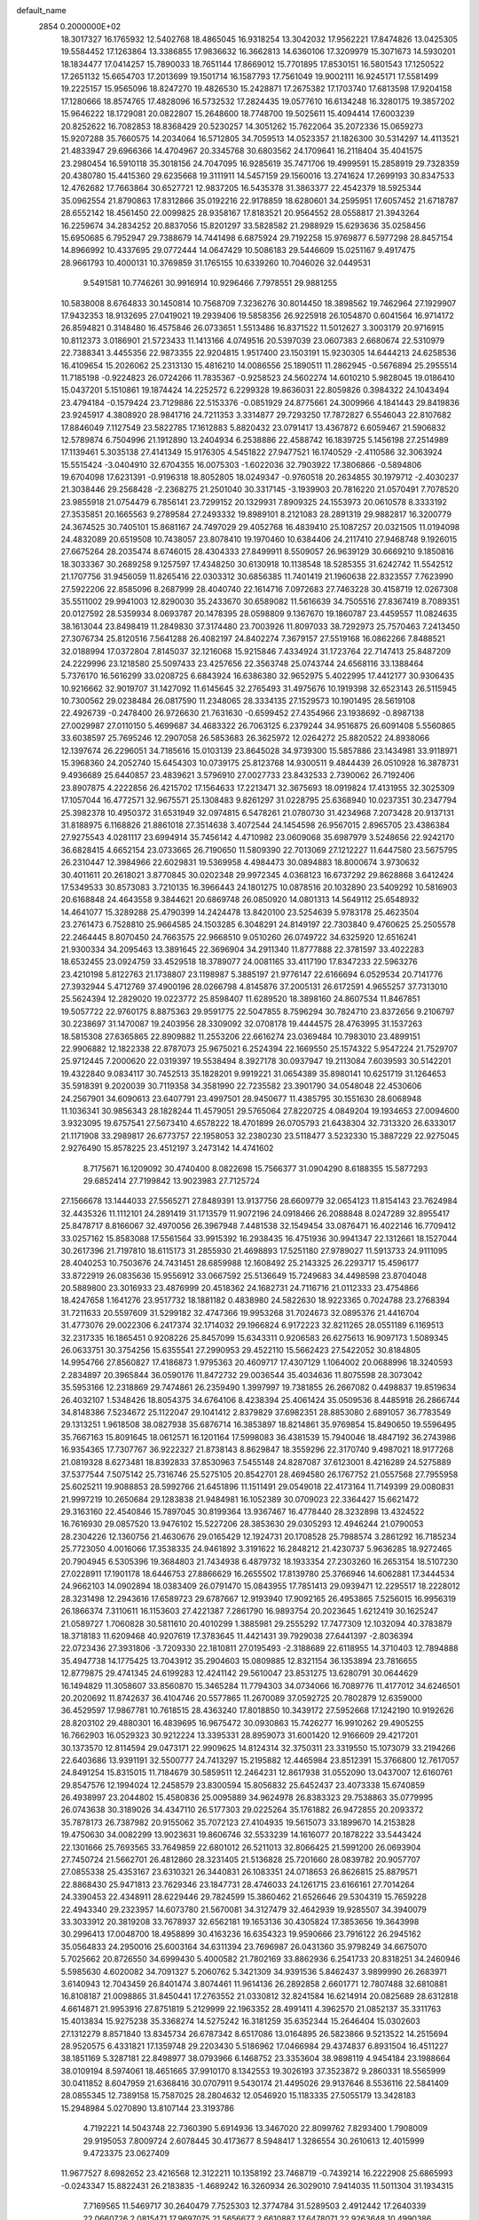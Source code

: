 default_name                                                                    
 2854  0.2000000E+02
  18.3017327  16.1765932  12.5402768  18.4865045  16.9318254  13.3042032
  17.9562221  17.8474826  13.0425305  19.5584452  17.1263864  13.3386855
  17.9836632  16.3662813  14.6360106  17.3209979  15.3071673  14.5930201
  18.1834477  17.0414257  15.7890033  18.7651144  17.8669012  15.7701895
  17.8530151  16.5801543  17.1250522  17.2651132  15.6654703  17.2013699
  19.1501714  16.1587793  17.7561049  19.9002111  16.9245171  17.5581499
  19.2225157  15.9565096  18.8247270  19.4826530  15.2428871  17.2675382
  17.1703740  17.6813598  17.9204158  17.1280666  18.8574765  17.4828096
  16.5732532  17.2824435  19.0577610  16.6134248  16.3280175  19.3857202
  15.9646222  18.1729081  20.0822807  15.2648600  18.7748700  19.5025611
  15.4094414  17.6003239  20.8252622  16.7082853  18.8368429  20.5230257
  14.3051262  15.7622064  35.2072336  15.0659273  15.9207288  35.7660575
  14.2034064  16.5712805  34.7059513  14.0523357  21.1826300  30.5314297
  14.4113521  21.4833947  29.6966366  14.4704967  20.3345768  30.6803562
  24.1709641  16.2118404  35.4041575  23.2980454  16.5910118  35.3018156
  24.7047095  16.9285619  35.7471706  19.4999591  15.2858919  29.7328359
  20.4380780  15.4415360  29.6235668  19.3111911  14.5457159  29.1560016
  13.2741624  17.2699193  30.8347533  12.4762682  17.7663864  30.6527721
  12.9837205  16.5435378  31.3863377  22.4542379  18.5925344  35.0962554
  21.8790863  17.8312866  35.0192216  22.9178859  18.6280601  34.2595951
  17.6057452  21.6718787  28.6552142  18.4561450  22.0099825  28.9358167
  17.8183521  20.9564552  28.0558817  21.3943264  16.2259674  34.2834252
  20.8837056  15.8201297  33.5828582  21.2988929  15.6293636  35.0258456
  15.6950685   6.7952947  29.7388679  14.7441498   6.6875924  29.7192258
  15.9769877   6.5977298  28.8457154  14.8966992  10.4337695  29.0772444
  14.0647429  10.5086183  29.5446609  15.0251167   9.4917475  28.9661793
  10.4000131  10.3769859  31.1765155  10.6339260  10.7046026  32.0449531
   9.5491581  10.7746261  30.9916914  10.9296466   7.7978551  29.9881255
  10.5838008   8.6764833  30.1450814  10.7568709   7.3236276  30.8014450
  18.3898562  19.7462964  27.1929907  17.9432353  18.9132695  27.0419021
  19.2939406  19.5858356  26.9225918  26.1054870   0.6041564  16.9714172
  26.8594821   0.3148480  16.4575846  26.0733651   1.5513486  16.8371522
  11.5012627   3.3003179  20.9716915  10.8112373   3.0186901  21.5723433
  11.1413166   4.0749516  20.5397039  23.0607383   2.6680674  22.5310979
  22.7388341   3.4455356  22.9873355  22.9204815   1.9517400  23.1503191
  15.9230305  14.6444213  24.6258536  16.4109654  15.2026062  25.2313130
  15.4816210  14.0086556  25.1890511  11.2862945  -0.5676894  25.2955514
  11.7185198  -0.9224823  26.0724266  11.7835367  -0.9258523  24.5602274
  14.6010210   5.9828045  19.0186410  15.0437201   5.1510861  19.1874424
  14.2252572   6.2299328  19.8636031  22.8059826   0.3984322  24.1043494
  23.4794184  -0.1579424  23.7129886  22.5153376  -0.0851929  24.8775661
  24.3009966   4.1841443  29.8419836  23.9245917   4.3808920  28.9841716
  24.7211353   3.3314877  29.7293250  17.7872827   6.5546043  22.8107682
  17.8846049   7.1127549  23.5822785  17.1612883   5.8820432  23.0791417
  13.4367872   6.6059467  21.5906832  12.5789874   6.7504996  21.1912890
  13.2404934   6.2538886  22.4588742  16.1839725   5.1456198  27.2514989
  17.1139461   5.3035138  27.4141349  15.9176305   4.5451822  27.9477521
  16.1740529  -2.4110586  32.3063924  15.5515424  -3.0404910  32.6704355
  16.0075303  -1.6022036  32.7903922  17.3806866  -0.5894806  19.6704098
  17.6231391  -0.9196318  18.8052805  18.0249347  -0.9760518  20.2634855
  30.1979712  -2.4030237  21.3038446  29.2568428  -2.2368275  21.2501040
  30.3317145  -3.1939903  20.7816220  21.0570491   7.7078520  23.9855918
  21.0754479   6.7856141  23.7299152  20.1329931   7.8909325  24.1553973
  20.0610578   8.3333192  27.3535851  20.1665563   9.2789584  27.2493332
  19.8989101   8.2121083  28.2891319  29.9882817  16.3200779  24.3674525
  30.7405101  15.8681167  24.7497029  29.4052768  16.4839410  25.1087257
  20.0321505  11.0194098  24.4832089  20.6519508  10.7438057  23.8078410
  19.1970460  10.6384406  24.2117410  27.9468748   9.1926015  27.6675264
  28.2035474   8.6746015  28.4304333  27.8499911   8.5509057  26.9639129
  30.6669210   9.1850816  18.3033367  30.2689258   9.1257597  17.4348250
  30.6130918  10.1138548  18.5285355  31.6242742  11.5542512  21.1707756
  31.9456059  11.8265416  22.0303312  30.6856385  11.7401419  21.1960638
  22.8323557   7.7623990  27.5922206  22.8585096   8.2687999  28.4040740
  22.1614716   7.0972683  27.7463228  30.4158719  12.0267308  35.5511002
  29.9941003  12.8290030  35.2433670  30.6589082  11.5616639  34.7505516
  27.8367419   8.7089351  20.0127592  28.5359934   8.0693787  20.1478395
  28.0598809   9.1367670  19.1860787  23.4459557  11.0824635  38.1613044
  23.8498419  11.2849830  37.3174480  23.7003926  11.8097033  38.7292973
  25.7570463   7.2413450  27.3076734  25.8120516   7.5641288  26.4082197
  24.8402274   7.3679157  27.5519168  16.0862266   7.8488521  32.0188994
  17.0372804   7.8145037  32.1216068  15.9215846   7.4334924  31.1723764
  22.7147413  25.8487209  24.2229996  23.1218580  25.5097433  23.4257656
  22.3563748  25.0743744  24.6568116  33.1388464   5.7376170  16.5616299
  33.0208725   6.6843924  16.6386380  32.9652975   5.4022995  17.4412177
  30.9306435  10.9216662  32.9019707  31.1427092  11.6145645  32.2765493
  31.4975676  10.1919398  32.6523143  26.5115945  10.7300562  29.0238484
  26.0817590  11.2348065  28.3334135  27.1529573  10.1901495  28.5619108
  22.4926739  -0.2478400  26.9726630  21.7631630  -0.6599452  27.4354966
  23.1938692  -0.8987138  27.0029987  27.0110150   5.4699687  34.4683322
  26.7063125   6.2379244  34.9516875  26.6091408   5.5560865  33.6038597
  25.7695246  12.2907058  26.5853683  26.3625972  12.0264272  25.8820522
  24.8938066  12.1397674  26.2296051  34.7185616  15.0103139  23.8645028
  34.9739300  15.5857886  23.1434981  33.9118971  15.3968360  24.2052740
  15.6454303  10.0739175  25.8123768  14.9300511   9.4844439  26.0510928
  16.3878731   9.4936689  25.6440857  23.4839621   3.5796910  27.0027733
  23.8432533   2.7390062  26.7192406  23.8907875   4.2222856  26.4215702
  17.1564633  17.2213471  32.3675693  18.0919824  17.4131955  32.3025309
  17.1057044  16.4772571  32.9675571  25.1308483   9.8261297  31.0228795
  25.6368940  10.0237351  30.2347794  25.3982378  10.4950372  31.6531949
  32.0974815   6.5478261  21.0780730  31.4234968   7.2073428  20.9137131
  31.8188975   6.1168826  21.8861018  27.3514638   3.4072544  24.1454598
  26.9567015   2.8965705  23.4386384  27.9275543   4.0281117  23.6994914
  35.7456142   4.4710982  23.0609068  35.6987979   3.5248656  22.9242170
  36.6828415   4.6652154  23.0733665  26.7190650  11.5809390  22.7013069
  27.1212227  11.6447580  23.5675795  26.2310447  12.3984966  22.6029831
  19.5369958   4.4984473  30.0894883  18.8000674   3.9730632  30.4011611
  20.2618021   3.8770845  30.0202348  29.9972345   4.0368123  16.6737292
  29.8628868   3.6412424  17.5349533  30.8573083   3.7210135  16.3966443
  24.1801275  10.0878516  20.1032890  23.5409292  10.5816903  20.6168848
  24.4643558   9.3844621  20.6869748  26.0850920  14.0801313  14.5649112
  25.6548932  14.4641077  15.3289288  25.4790399  14.2424478  13.8420100
  23.5254639   5.9783178  25.4623504  23.2761473   6.7528810  25.9664585
  24.1503285   6.3048291  24.8149197  22.7303840   9.4760625  25.2505578
  22.2464445   8.8070450  24.7663575  22.9668510   9.0510260  26.0749722
  34.6325920  12.6516241  21.9300334  34.2095463  13.3891645  22.3696904
  34.2911340  11.8777888  22.3781597  33.4022283  18.6532455  23.0924759
  33.4529518  18.3789077  24.0081165  33.4117190  17.8347233  22.5963276
  23.4210198   5.8122763  21.1738807  23.1198987   5.3885197  21.9776147
  22.6166694   6.0529534  20.7141776  27.3932944   5.4712769  37.4900196
  28.0266798   4.8145876  37.2005131  26.6172591   4.9655257  37.7313010
  25.5624394  12.2829020  19.0223772  25.8598407  11.6289520  18.3898160
  24.8607534  11.8467851  19.5057722  22.9760175   8.8875363  29.9591775
  22.5047855   8.7596294  30.7824710  23.8372656   9.2106797  30.2238697
  31.1470087  19.2403956  28.3309092  32.0708178  19.4444575  28.4763995
  31.1537263  18.5815308  27.6365865  22.8909882  11.2553206  22.6616274
  23.0369484  10.7983010  23.4899151  22.9906882  12.1822338  22.8787073
  25.9675021   6.2524394  22.1669550  25.1574322   5.9547224  21.7529707
  25.9712445   7.2000620  22.0319397  19.5538494   8.3927178  30.0937947
  19.2113084   7.6039593  30.5142201  19.4322840   9.0834117  30.7452513
  35.1828201   9.9919221  31.0654389  35.8980141  10.6251719  31.1264653
  35.5918391   9.2020039  30.7119358  34.3581990  22.7235582  23.3901790
  34.0548048  22.4530606  24.2567901  34.6090613  23.6407791  23.4997501
  28.9450677  11.4385795  30.1551630  28.6068948  11.1036341  30.9856343
  28.1828244  11.4579051  29.5765064  27.8220725   4.0849204  19.1934653
  27.0094600   3.9323095  19.6757541  27.5673410   4.6578222  18.4701899
  26.0705793  21.6438304  32.7313320  26.6333017  21.1171908  33.2989817
  26.6773757  22.1958053  32.2380230  23.5118477   3.5232330  15.3887229
  22.9275045   2.9276490  15.8578225  23.4512197   3.2473142  14.4741602
   8.7175671  16.1209092  30.4740400   8.0822698  15.7566377  31.0904290
   8.6188355  15.5877293  29.6852414  27.7199842  13.9023983  27.7125724
  27.1566678  13.1444033  27.5565271  27.8489391  13.9137756  28.6609779
  32.0654123  11.8154143  23.7624984  32.4435326  11.1112101  24.2891419
  31.1713579  11.9072196  24.0918466  26.2088848   8.0247289  32.8955417
  25.8478717   8.8166067  32.4970056  26.3967948   7.4481538  32.1549454
  33.0876471  16.4022146  16.7709412  33.0257162  15.8583088  17.5561564
  33.9915392  16.2938435  16.4751936  30.9941347  22.1312661  18.1527044
  30.2617396  21.7197810  18.6115173  31.2855930  21.4698893  17.5251180
  27.9789027  11.5913733  24.9111095  28.4040253  10.7503676  24.7431451
  28.6859988  12.1608492  25.2143325  26.2293717  15.4596177  33.8722919
  26.0835636  15.9556912  33.0667592  25.5136649  15.7249683  34.4498598
  23.8704048  20.5889800  23.3016933  23.4876999  20.4518362  24.1682731
  24.7116716  21.0112333  23.4754866  18.4247658   1.1641276  23.9517732
  18.1881182   0.4838980  24.5822630  18.9223365   0.7024788  23.2768394
  31.7211633  20.5597609  31.5299182  32.4747366  19.9953268  31.7024673
  32.0895376  21.4416704  31.4773076  29.0022306   6.2417374  32.1714032
  29.1966824   6.9172223  32.8211265  28.0551189   6.1169513  32.2317335
  16.1865451   0.9208226  25.8457099  15.6343311   0.9206583  26.6275613
  16.9097173   1.5089345  26.0633751  30.3754256  15.6355541  27.2990953
  29.4522110  15.5662423  27.5422052  30.8184805  14.9954766  27.8560827
  17.4186873   1.9795363  20.4609717  17.4307129   1.1064002  20.0688996
  18.3240593   2.2834897  20.3965844  36.0590176  11.8472732  29.0036544
  35.4034636  11.8075598  28.3073042  35.5953166  12.2318869  29.7474861
  26.2359490   1.3997997  19.7381855  26.2667082   0.4498837  19.8519634
  26.4032107   1.5348426  18.8054375  34.6764106   8.4238394  25.4061424
  35.0509536   8.4485918  26.2866744  34.8148386   7.5234672  25.1122047
  29.1041412   2.8379829  37.6982351  28.8853080   2.6891057  36.7783549
  29.1313251   1.9618508  38.0827938  35.6876714  16.3853897  18.8214861
  35.9769854  15.8490650  19.5596495  35.7667163  15.8091645  18.0612571
  16.1201164  17.5998083  36.4381539  15.7940046  18.4847192  36.2743986
  16.9354365  17.7307767  36.9222327  21.8738143   8.8629847  18.3559296
  22.3170740   9.4987021  18.9177268  21.0819328   8.6273481  18.8392833
  37.8530963   7.5455148  24.8287087  37.6123001   8.4216289  24.5275889
  37.5377544   7.5075142  25.7316746  25.5275105  20.8542701  28.4694580
  26.1767752  21.0557568  27.7955958  25.6025211  19.9088853  28.5992766
  21.6451896  11.1511491  29.0549018  22.4173164  11.7149399  29.0080831
  21.9997219  10.2650684  29.1283838  21.9484981  16.1052389  30.0709023
  22.3364427  15.6621472  29.3163160  22.4540846  15.7897045  30.8199364
  13.9367467  16.4778440  28.3232898  13.4324522  16.7616930  29.0857520
  13.9476102  15.5227206  28.3853630  29.0305293  12.4946244  21.0790053
  28.2304226  12.1360756  21.4630676  29.0165429  12.1924731  20.1708528
  25.7988574   3.2861292  16.7185234  25.7723050   4.0016066  17.3538335
  24.9461892   3.3191622  16.2848212  21.4230737   5.9636285  18.9272465
  20.7904945   6.5305396  19.3684803  21.7434938   6.4879732  18.1933354
  27.2303260  16.2653154  18.5107230  27.0228911  17.1901178  18.6446753
  27.8866629  16.2655502  17.8139780  25.3766946  14.6062881  17.3444534
  24.9662103  14.0902894  18.0383409  26.0791470  15.0843955  17.7851413
  29.0939471  12.2295517  18.2228012  28.3231498  12.2943616  17.6589723
  29.6787667  12.9193940  17.9092165  26.4953865   7.5256015  16.9956319
  26.1866374   7.3110611  16.1153603  27.4221387   7.2861790  16.9893754
  20.2023645   1.6212419  30.1625247  21.0589727   1.7060828  30.5811610
  20.4010299   1.3885981  29.2555292  17.7477309  12.1032094  40.3783879
  18.3718183  11.6209468  40.9207619  17.3783645  11.4421431  39.7929038
  27.6441397  -2.8036394  22.0723436  27.3931806  -3.7209330  22.1810811
  27.0195493  -2.3188689  22.6118955  14.3710403  12.7894888  35.4947738
  14.1775425  13.7043912  35.2904603  15.0809885  12.8321154  36.1353894
  23.7816655  12.8779875  29.4741345  24.6199283  12.4241142  29.5610047
  23.8531275  13.6280791  30.0644629  16.1494829  11.3058607  33.8560870
  15.3465284  11.7794303  34.0734066  16.7089776  11.4177012  34.6246501
  20.2020692  11.8742637  36.4104746  20.5577865  11.2670089  37.0592725
  20.7802879  12.6359000  36.4529597  17.9867781  10.7618515  28.4363240
  17.8018850  10.3439172  27.5952668  17.1242190  10.9192626  28.8203102
  29.4880301  16.4839695  16.9675472  30.0930863  15.7426277  16.9910262
  29.4905255  16.7662903  16.0529323  30.9212224  13.3395331  28.8959073
  31.6001420  12.9166609  29.4217201  30.1373570  12.8114594  29.0473171
  22.9909625  14.8124314  32.3750311  23.3319550  15.1073079  33.2194266
  22.6403686  13.9391191  32.5500777  24.7413297  15.2195882  12.4465984
  23.8512391  15.3766800  12.7617057  24.8491254  15.8315015  11.7184679
  30.5859511  12.2464231  12.8617938  31.0552090  13.0437007  12.6160761
  29.8547576  12.1994024  12.2458579  23.8300594  15.8056832  25.6452437
  23.4073338  15.6740859  26.4938997  23.2044802  15.4580836  25.0095889
  34.9624978  26.8383323  29.7538863  35.0779995  26.0743638  30.3189026
  34.4347110  26.5177303  29.0225264  35.1761882  26.9472855  20.2093372
  35.7878173  26.7387982  20.9155062  35.7072123  27.4104935  19.5615073
  33.1899670  14.2153828  19.4750630  34.0082299  13.9023631  19.8606746
  32.5533239  14.1616077  20.1878222  33.5443424  22.1301666  25.7693565
  33.7649859  22.6801012  26.5211013  32.8066425  21.5991200  26.0693904
  27.7450724  21.5662701  26.4812860  28.3231405  21.5136828  25.7201660
  28.0839782  20.9057707  27.0855338  25.4353167  23.6310321  26.3440831
  26.1083351  24.0718653  26.8626815  25.8879571  22.8868430  25.9471813
  23.7629346  23.1847731  28.4746033  24.1261715  23.6166161  27.7014264
  24.3390453  22.4348911  28.6229446  29.7824599  15.3860462  21.6526646
  29.5304319  15.7659228  22.4943340  29.2323957  14.6073780  21.5670081
  34.3127479  32.4642939  19.9285507  34.3940079  33.3033912  20.3819208
  33.7678937  32.6562181  19.1653136  30.4305824  17.3853656  19.3643998
  30.2996413  17.0048700  18.4958899  30.4163236  16.6354323  19.9590666
  23.7916122  26.2945162  35.0564833  24.2950016  25.6003164  34.6311394
  23.7696987  26.0431360  35.9798249  34.6675070   5.7025662  20.8726550
  34.6999430   5.4000582  21.7802169  33.8862936   6.2541733  20.8318251
  34.2460946   5.5985630   4.6020082  34.7091327   5.2060762   5.3421309
  34.9391536   5.8462437   3.9899990  26.2683971   3.6140943  12.7043459
  26.8401474   3.8074461  11.9614136  26.2892858   2.6601771  12.7807488
  32.6810881  16.8108187  21.0098865  31.8450441  17.2763552  21.0330812
  32.8241584  16.6214914  20.0825689  28.6312818   4.6614871  21.9953916
  27.8751819   5.2129999  22.1963352  28.4991411   4.3962570  21.0852137
  35.3311763  15.4013834  15.9275238  35.3368274  14.5275242  16.3181259
  35.6352344  15.2646404  15.0302603  27.1312279   8.8571840  13.8345734
  26.6787342   8.6517086  13.0164895  26.5823866   9.5213522  14.2515694
  28.9520575   6.4331821  17.1359748  29.2203430   5.5186962  17.0466984
  29.4374837   6.8931504  16.4511227  38.1851169   5.3287181  22.8498977
  38.0793966   6.1468752  23.3353604  38.9898119   4.9454184  23.1988664
  38.0109194   8.5974061  18.4651665  37.9910170   8.1342553  19.3026193
  37.3523872   9.2860331  18.5565999  30.0411852   8.6047959  21.6368416
  30.0707911   9.5430174  21.4495026  29.9137646   8.5536116  22.5841409
  28.0855345  12.7389158  15.7587025  28.2804632  12.0546920  15.1183335
  27.5055179  13.3428183  15.2948984   5.0270890  13.8107144  23.3193786
   4.7192221  14.5043748  22.7360390   5.6914936  13.3467020  22.8099762
   7.8293400   1.7908009  29.9195053   7.8009724   2.6078445  30.4173677
   8.5948417   1.3286554  30.2610613  12.4015999   9.4723375  23.0627409
  11.9677527   8.6982652  23.4216568  12.3122211  10.1358192  23.7468719
  -0.7439214  16.2222908  25.6865993  -0.0243347  15.8822431  26.2183835
  -1.4689242  16.3260934  26.3029010   7.9414035  11.5011304  31.1934315
   7.7169565  11.5469717  30.2640479   7.7525303  12.3774784  31.5289503
   2.4912442  17.2640339  22.0660726   2.0815471  17.9697075  21.5656677
   2.6610887  17.6478071  22.9263648  10.4990386   8.1398250  24.4113013
  10.6743992   7.2564155  24.7354434  10.0187010   8.5647311  25.1219085
   5.8520626  13.2372476  16.6804904   6.6975598  13.5867232  16.3990066
   5.6343747  12.5775192  16.0220055   6.4280189  13.2754144  13.7581905
   7.0976567  13.2311589  13.0756521   5.7869287  12.6100062  13.5082563
   9.5759477   4.5694495  19.6189304   9.0440936   5.1722641  20.1385241
   8.9981047   3.8254060  19.4494353   4.1855404  21.3276556  17.5355172
   4.9681677  20.8350746  17.2883528   3.4998701  20.6643662  17.6138456
  -0.9286171  18.8319544  18.6946999  -1.6558181  18.6444872  19.2882204
  -1.2866459  18.6765802  17.8206827  11.5411514  23.9616083  27.6334449
  12.4572351  23.7993892  27.4082620  11.5791012  24.5977339  28.3476829
   9.1106783  26.8789835  26.1890615   9.3945246  26.1037551  25.7046197
   8.9472084  27.5370544  25.5134491   9.1069709  31.9724707  21.9437151
   9.4056029  31.8446806  21.0433149   9.8612545  32.3518593  22.3946611
   2.4121286  29.0664522  25.5107618   2.2203912  29.5046519  24.6816360
   3.3616413  28.9455839  25.5038135  -0.1664291  23.6865011  16.9319843
   0.5452696  23.5907921  16.2990890  -0.0756200  22.9295673  17.5108079
  15.1095027  21.0729409  26.2254425  15.2739718  21.8138340  26.8087598
  15.3395301  20.3029776  26.7455153   8.9242371  25.6500910  19.6174150
   8.2777025  25.2535711  20.2013644   8.5285194  26.4796107  19.3499522
  21.1312181  24.1517442  25.4647382  20.9152434  24.7864103  26.1479553
  20.2907071  23.9437828  25.0566634   6.3866052  20.0358718  16.8677790
   7.0976076  19.8288208  17.4742749   6.7522769  19.8596152  16.0009171
   4.9886688  25.3838609  24.1817447   5.3133748  24.8165474  24.8809966
   4.6067205  26.1330129  24.6390396   4.9934804  11.7245783  27.7406881
   5.1790292  10.8592685  28.1054378   4.0636722  11.8653867  27.9191861
   6.4266938  17.0422634  24.2784393   6.5130651  17.6577998  23.5505061
   5.8314448  16.3674151  23.9521107  20.5880634  20.0158581  30.5727535
  21.1965843  20.7391760  30.7235690  20.0686091  20.2932553  29.8181345
   3.0520852  20.9284304  22.0155852   2.4068702  20.3175211  21.6596086
   2.5505883  21.7203260  22.2095799  15.6303412  18.8053424  31.1074458
  14.9007584  18.2147333  30.9200381  16.3046108  18.2406954  31.4852898
   6.8970324  24.0768591  20.4376094   6.3013755  23.3305985  20.5048383
   7.0188694  24.3682260  21.3412094   9.8493557  24.4039022  25.4341146
   9.5196506  23.5181526  25.2825428  10.4231456  24.3188544  26.1955369
  19.7383326  34.0369914  27.3578918  20.3886566  34.5487173  27.8389815
  19.7021247  33.1998939  27.8206969  11.4499836  20.3069299  28.8897818
  12.0372007  20.6235988  29.5761700  11.4718311  19.3539392  28.9767481
   5.3722474  21.2607129  26.6871707   6.0277391  21.9413963  26.5347481
   5.2100135  20.8862479  25.8213255   3.1398082  22.4780232  27.3995165
   3.1865537  22.4478396  28.3550978   3.9185801  22.0048209  27.1065560
  23.4989841  20.4675403  32.9600238  24.3670367  20.6743973  33.3063282
  23.4766067  20.8903326  32.1015497   5.2545334  28.1497631  23.3986977
   6.0757840  28.4170218  22.9859604   5.0866506  28.8242195  24.0568434
  10.8073883  23.7821114  20.4359720  10.4127966  24.5672759  20.0564381
  10.9790427  24.0171702  21.3478459  11.5080555  24.4050495  23.0444522
  11.6181290  23.4600000  22.9395857  10.7980608  24.4944015  23.6801845
   9.4996056  12.0911377  38.0243457  10.4460718  12.1360528  37.8886394
   9.3830892  12.2644877  38.9584793   6.7191099  10.0526982  24.6905480
   5.8080159  10.0261350  24.3982573   7.1995712   9.5649586  24.0215944
  15.7472844  22.9182518  19.6368801  15.5418326  22.2045682  20.2407651
  16.6897812  22.8422282  19.4880442  11.3480079  20.3643954  26.0744091
  11.5677449  19.4396119  25.9616123  11.2675380  20.4776682  27.0214707
   5.9997552  24.0854215  30.1619157   5.8967342  24.6641397  30.9173651
   6.5199426  23.3523616  30.4909446   8.6760445  30.9044920  32.2738526
   8.5305114  29.9699356  32.1266920   8.6731497  31.2883336  31.3969893
   1.7152012  10.5862486  17.9336688   1.0482296  10.5500124  17.2480540
   1.2559450  10.3167062  18.7290697  15.3148855  20.9089796  16.7014359
  15.5403978  19.9957378  16.8785387  15.1691509  21.2918043  17.5665593
   8.7365854  20.3360826  22.7407649   8.9401417  20.5986196  21.8430617
   7.9404450  19.8105565  22.6619317   2.8326905  12.6683168  24.4097015
   3.7359341  12.8122392  24.1274442   2.3868514  13.4928150  24.2156344
  -0.3023847  27.3010146  18.5185051   0.2085179  27.1023714  19.3032033
  -1.1811880  26.9774515  18.7166051  15.9418289  22.6986150  23.9361599
  16.3320141  22.1711927  23.2391570  15.4218131  22.0764286  24.4447850
  14.6407525  24.9692738  25.2097610  15.3437000  25.1603778  25.8307086
  14.7865210  24.0579026  24.9560172  10.2222878  28.4805803  23.8617756
  10.9420835  27.8635471  23.9936701  10.6382133  29.3423700  23.8853610
  12.6076411  27.4339856  28.7937696  13.4516877  27.2803702  29.2182922
  11.9863434  26.9100018  29.2993999  17.2636092  21.0335084  31.2577264
  16.7461406  20.2287265  31.2297248  17.3030450  21.3247210  30.3467533
   7.4099062  30.4335662  27.4411252   8.1657776  30.6128988  28.0003479
   6.7676127  30.0337774  28.0275208  10.4532108  10.8861427  35.5169734
  11.1884539  11.1457449  36.0721816   9.7044254  11.3656266  35.8714415
   2.0537272  20.3209254  25.8637678   2.3896424  20.8790828  26.5650903
   1.4644059  20.8887273  25.3672467   8.4819523  28.4568994  19.1548246
   8.5945790  29.2749249  19.6389540   8.0554585  28.7183363  18.3387452
  -2.2934207  31.2622676  26.8006882  -1.8842066  30.9126229  27.5922210
  -1.5590572  31.4675467  26.2220668  14.0871788  32.3823462  28.4774900
  14.0709086  32.6891145  27.5709248  13.3127270  31.8252754  28.5557739
  12.0262056  24.9119367  33.3376189  12.3895163  25.0779874  32.4677543
  12.4727635  24.1197851  33.6364730   6.8868311  29.9118265  17.2466369
   7.5342777  30.2915152  16.6525987   6.2744210  29.4528375  16.6717327
   4.4666862  16.0977135  11.4147978   5.2650869  16.5141853  11.7393580
   4.7058690  15.7619232  10.5509296  14.2118120  20.6693877  33.4965576
  13.7140368  19.9346288  33.8551397  14.7229108  20.2870391  32.7832417
  16.2803423  29.0110445  31.4321666  15.4192324  28.6019134  31.5178021
  16.2337459  29.4971605  30.6089097  12.5853272  26.8902280  24.4852157
  12.5574392  26.8898532  23.5284221  13.1958316  26.1872412  24.7073099
  14.3002650  24.0425339  22.4051953  14.9836689  23.6358020  22.9378867
  13.5175828  24.0116623  22.9553656  18.2267312  24.2279024  24.7467853
  17.6794367  23.4552835  24.8873571  18.0475167  24.7888767  25.5013858
   9.9416243  29.2434881  28.3776904  10.5136772  28.5709581  28.7474076
   9.3718764  28.7675714  27.7734367  11.2765816  17.3015550  29.0440131
  10.4827865  17.1406755  29.5541493  11.2297797  16.6730611  28.3235710
   9.1552593  22.0324479  28.9330006   9.8726450  21.4013282  28.8757526
   9.3191075  22.6468513  28.2175328   4.2800759  21.1019779  31.9424326
   4.2920435  20.8128902  32.8548563   5.1502497  20.8817457  31.6099763
   2.8597254  18.0945273  24.6234817   2.5328306  18.8239268  25.1501201
   2.8824082  17.3533505  25.2287702  14.2418159  39.4520820  24.5571638
  14.9153992  38.8118000  24.3279123  14.2669522  40.0914754  23.8452817
   3.5508745  16.0191752  26.1608551   3.9133283  15.1365767  26.0841804
   4.2339725  16.5208028  26.6058032   9.5234880  20.8687869  20.2321105
  10.0669832  20.4183723  19.5856034   9.9267583  21.7319751  20.3243655
   0.3199493  14.6298639  28.0132762  -0.5141041  14.4388920  28.4423642
   0.6764264  15.3716625  28.5020407   5.8124498  15.3470956  29.9899539
   5.2931066  14.5562065  30.1348985   5.6698853  15.5616360  29.0680648
  13.0145731  30.3273755  22.2112860  12.7828379  29.3992013  22.2432734
  13.3952886  30.4493520  21.3415680   4.5670122  15.6484436  21.0758164
   4.9003936  16.4264564  20.6288435   3.7381866  15.9310102  21.4623859
   5.1053389  13.8607063  26.0530508   5.2035295  13.4934551  25.1745765
   4.9876973  13.0982277  26.6196359  14.6177797  25.9045263  20.2888016
  15.5541421  25.7859181  20.4481423  14.2337299  25.0462540  20.4679836
  12.8889958  27.3158975  21.8316239  13.2067552  26.5465366  21.3590303
  12.0749165  27.5511134  21.3864495  15.6421575  30.0040365  26.2356584
  14.7714259  29.6414052  26.3986212  15.5787991  30.3972295  25.3652465
   0.8918111  28.2459453  32.2169133   1.6629943  28.1244631  32.7707638
   1.0551580  27.6915170  31.4539199  19.3763352  25.5355687  28.3474667
  19.9092891  25.9912151  28.9990635  19.3436543  26.1358433  27.6025948
   0.8473252  25.4598558  23.3557332   1.5373871  25.8976830  22.8573822
   0.7265695  26.0086057  24.1306676  10.1585731  13.8264288  32.4457437
   9.2668640  14.1466319  32.3095207  10.7088964  14.4313969  31.9483609
  14.4735440  20.0665215  37.3967038  15.1358065  20.7541358  37.4661793
  13.8303436  20.2844361  38.0712691  12.3328692  18.2903736  33.8708234
  11.8631404  18.0798933  34.6778455  11.7521364  17.9919282  33.1708866
  10.0119528  27.9404591  15.1233218  10.7316982  27.7292695  14.5286813
   9.2216450  27.7172965  14.6315455  19.0987190  19.6512561  34.5454126
  19.8030915  20.2577645  34.3168545  18.6969534  19.4238604  33.7068975
   8.9459235  21.6974164  25.4826356   9.5184999  21.0674208  25.9202356
   8.7468043  21.2936144  24.6379301  23.4603669  20.5109965  25.9350420
  24.1312391  20.4171974  26.6113290  22.7598875  21.0062783  26.3596081
  13.1989145  13.9584605  31.7091782  12.8294849  13.0964723  31.5175275
  14.1186830  13.8869843  31.4539355  16.1679027  22.4079521  33.7877936
  16.9371186  22.2528209  34.3359479  15.7382989  21.5544699  33.7308675
   6.4237418  18.8055806  22.4440794   5.9821437  18.8510697  21.5960501
   6.1023893  19.5696737  22.9227507   8.3241975   9.5407315  22.6132400
   8.8932870  10.0270395  22.0166887   8.9267788   9.0872902  23.2027470
   6.1613636  16.7243565  27.3221373   6.4309309  17.0724620  26.4722033
   6.3538867  17.4284721  27.9413207   3.4776022  19.2523664  12.8983570
   3.5333104  20.1565476  13.2075250   3.4791972  18.7254653  13.6974844
   7.8975587  14.6310219  25.1963211   7.7173993  14.8518099  24.2825229
   7.0574088  14.7454391  25.6404930   3.3588567  22.8347753  30.0520565
   3.6642525  22.2049723  30.7049834   4.1367699  23.3468527  29.8310145
  10.2340927  16.8338121  26.3628675  11.1299785  17.1586764  26.2729591
   9.6899708  17.5233709  25.9825098  18.1410302  15.7730639  22.1319177
  17.7978755  15.0043955  21.6762583  19.0312147  15.8737700  21.7947802
  20.6365985  19.3270447  25.7635992  20.9286311  18.5003181  26.1476199
  21.1399080  19.4057154  24.9532152   7.7425137  28.7390645  22.5381627
   8.0025095  29.6515011  22.4113024   8.5158441  28.3199327  22.9156814
  15.5122425  29.9155472  29.0588190  15.6752537  29.9482448  28.1161685
  15.1167813  30.7629774  29.2630357  15.8483971  25.1142386  17.9003097
  15.0287502  25.5854923  17.7508750  15.6593277  24.5323215  18.6364191
  21.6100203  22.1750028  27.1785719  22.2523478  22.7068254  27.6484782
  21.4130676  22.6792843  26.3891787  15.4838967  28.5044580  16.3324685
  15.1720384  27.5994850  16.3326174  14.8822802  28.9652085  16.9172749
  11.0842765  28.2687958  19.9734353  11.1246419  28.5735554  19.0669453
  10.1604384  28.0627694  20.1159422   3.2271620  13.3833781  20.0765876
   2.6979479  13.3457291  20.8732976   3.9930301  13.9024248  20.3220837
  10.2603490   6.3150811  32.4037375  10.4350352   7.0303535  33.0153763
   9.3575186   6.4579822  32.1196452  18.4543271  29.9042954  26.2006557
  17.5062902  30.0162701  26.2707959  18.6634237  30.1852031  25.3098127
  15.2631221  37.4705994  31.0945619  14.4036942  37.0632644  31.2026993
  15.5782963  37.1446536  30.2515575  29.4145318  31.2761923  24.0652316
  30.1621053  31.8608744  24.1897813  28.6691244  31.8636612  23.9408129
  21.5416173  30.5257966  26.8879873  22.0768020  29.9068318  27.3846680
  20.8850778  29.9806179  26.4544347  14.7425512  33.7581508  22.2860511
  14.9410896  33.6048200  21.3623066  13.8075150  33.9625089  22.2993510
  28.0422336  24.2021414  27.4512276  28.9760372  24.3762824  27.5692006
  28.0107089  23.3523348  27.0118339  21.2741794  23.6449997  33.2613011
  22.0390325  23.7344638  33.8298323  20.8855520  22.8071518  33.5127201
  16.2720212  26.3340899  23.3300478  15.5339556  26.0246810  23.8551737
  16.3566835  25.6860879  22.6306499  27.1474326  25.9158711  29.3018344
  27.6729422  26.7013986  29.1501177  27.2479923  25.4019841  28.5005605
  17.0237257  34.6791487  14.8234450  16.2262934  34.9109714  15.2994618
  17.7260914  35.1147966  15.3062754  23.6983213  32.5688475  20.7494073
  23.4729251  33.1794710  20.0475759  24.5666059  32.8478980  21.0400005
  23.6221839  33.8099133  29.3521364  24.1355629  33.4356892  28.6361544
  22.8563875  33.2398123  29.4212197  17.2064382  32.0594818  15.6520913
  17.4709923  32.7342178  15.0268118  17.7847819  32.1894294  16.4036657
  27.8919007  26.3148083  22.4554576  27.2327779  26.8825794  22.0561770
  27.4142456  25.8296947  23.1283189   9.5238144   4.8163923  10.2765645
   9.6978021   4.2014116  10.9891365   8.6342194   5.1287971  10.4416579
   9.2073131   2.3702739  14.9256499   9.5524032   1.4825291  14.8304983
   8.2730412   2.2473320  15.0937367   3.1793637   5.1973935  26.6201587
   3.5037834   4.3003104  26.5412560   2.3656106   5.2029997  26.1161684
   6.2006710   2.5692553  12.6081071   5.2700234   2.4873904  12.3997201
   6.4768968   1.6786953  12.8245188  10.1983915   5.5421388   7.4097306
  10.2056520   5.0853747   8.2508879  10.7629104   5.0138320   6.8454237
   6.9508138   6.5597207  24.7392691   6.0899829   6.9010088  24.4969377
   7.4347022   6.5226539  23.9142176   1.2536485   7.7331868  11.4403432
   2.1318341   7.9660179  11.1389936   1.4025934   7.1622519  12.1940543
  15.0147164   2.4200098   8.2394889  14.4279328   3.1442553   8.4571705
  15.2313908   2.5562326   7.3171400  11.1125073   6.2984846   3.4698858
  11.6047367   6.8419037   2.8545503  10.7710796   6.9170792   4.1156409
  12.8483163  -0.3110310  15.0065409  12.8044848  -0.7711388  15.8447602
  13.7834946  -0.1690355  14.8598762   2.8844094  -4.1846521  12.7241453
   3.4994256  -4.8732819  12.4716063   2.0235296  -4.5388675  12.5013241
   5.5459083  -1.6832831  19.7627550   5.8842990  -2.5765220  19.8247866
   5.0510641  -1.6709806  18.9434810  15.5899965   3.3902597  18.9760838
  16.0593622   3.0388563  19.7326837  15.4486170   2.6323671  18.4087721
   3.5375205   9.0629304  12.0421999   4.2438114   9.7024367  11.9504577
   3.7669602   8.5634551  12.8258540  13.3862081   1.7019832  11.4583256
  13.6810045   2.4958798  11.0121697  13.0901515   2.0054301  12.3165227
  14.3074616  -2.1378189  21.5916029  14.7712339  -2.6182807  20.9058161
  14.9525628  -1.5143918  21.9253915   8.4927639  -2.7397920  16.2698469
   7.7685551  -3.3624850  16.2065477   9.1857041  -3.2232497  16.7196629
   9.5593436   9.2855084  17.5204128   8.6886872   8.8877885  17.5175527
  10.1622687   8.5420625  17.5215613  13.8588260   2.7123711  22.8596305
  13.2803585   2.6356213  22.1008706  14.2034353   1.8286948  22.9884425
   7.4002258  -0.3724650  10.4109068   7.2901542   0.3674513   9.8137133
   7.4949413   0.0289489  11.2746936   2.1035686   6.9665143   7.3617730
   2.6081336   6.2910825   6.9085206   2.6389455   7.1962160   8.1212732
   9.9819277  -0.1989482  15.6484930   9.3549462  -0.8186274  15.2755001
  10.8201724  -0.6602431  15.6204806   7.0465368  12.2463301  19.8638380
   6.4877363  12.5941332  19.1688510   7.9354118  12.4788503  19.5953843
  23.1899287   0.8468699   8.7149385  23.3350996   0.2340933   7.9940626
  22.8896550   0.2978058   9.4392286  -0.6948583   6.7289930   8.3800026
  -0.8300502   7.5337213   8.8803699   0.1042475   6.8902664   7.8783527
   3.4595264  17.6079832  15.2238508   3.5028208  18.2061613  15.9698672
   2.7464880  17.0070056  15.4397999   9.7637212   3.5905345  27.6720264
   9.0001761   4.0145733  27.2803354   9.5282865   3.4764538  28.5927804
   2.2157105   8.0640828  16.5417097   2.2405652   8.9123304  16.9845303
   1.3001835   7.7906786  16.5990895  13.0360269   6.7164331  28.6134441
  12.2735200   7.0075512  29.1135095  12.7856838   5.8574312  28.2733326
   1.2172509   9.2077094  22.6379507   0.5815974   8.4977271  22.7279596
   1.4596644   9.4276204  23.5374543  10.2625132  -3.1644140   5.4634703
   9.8985336  -3.9089956   4.9845665   9.5431312  -2.5346754   5.5098457
   8.1623475  -0.9975933   5.2699462   7.2932233  -1.3000240   5.5333672
   8.0641176  -0.7604348   4.3478081   9.2951671  -1.6168954  13.2052335
  10.1793379  -1.7989251  13.5235716   8.9098299  -2.4811724  13.0611075
  -0.9184183   4.0019116   8.7720377  -0.4552243   3.8981422   9.6032507
  -0.8289331   4.9315803   8.5624182   9.0147440   5.3691276  15.1831724
   8.1476875   5.7635457  15.0889424   8.9065243   4.4735138  14.8631782
  18.4158295   4.5199342  17.7784978  18.1464348   4.2065350  18.6418860
  18.1248277   5.4314723  17.7530403   8.3730212   8.6799874   9.4312899
   8.3524761   9.6187077   9.2452416   9.2766046   8.4199889   9.2519310
   6.5738432   5.5216356  12.2673738   6.8426432   4.6031425  12.2486998
   5.9950926   5.6172459  11.5109756   6.3074251   9.9878795  14.4475767
   6.8672570  10.5144187  15.0181699   6.8002840   9.9140573  13.6303422
   6.9688871   8.0593025  17.6217117   6.2432980   8.5453806  18.0134775
   6.5521090   7.4786843  16.9849932  12.5876922   3.8238095  13.5307598
  12.5941922   4.6545492  14.0062188  13.2111962   3.2724191  14.0034576
  -2.6486357   6.4239384  13.1923163  -1.9318385   5.8902606  13.5352765
  -2.2469486   7.2721751  13.0042368   8.1621717  -6.7940182  20.0103478
   8.5481164  -7.5974178  19.6613097   8.7113972  -6.5713792  20.7620227
  10.9138132   6.8815072  12.1105400  11.2667586   6.5933713  12.9523470
  10.0835080   6.4128272  12.0258985  16.2850782   4.1854042  23.8352959
  15.6298528   4.6093543  24.3895322  15.9809405   3.2814998  23.7535096
   1.3883737  10.6172115  13.0159524   1.9090185   9.9988971  12.5032652
   2.0357280  11.1657257  13.4590061  11.7145239   6.4717371  14.8272101
  12.0865978   6.4544230  15.7089658  10.8472643   6.0787455  14.9254457
  20.4952348   3.5632844  19.7494326  21.3473457   3.1871450  19.5288474
  20.4489352   4.3693893  19.2353479   9.9104953   3.9892182  23.5092220
  10.7258792   4.4703880  23.6501353  10.1876425   3.0834217  23.3715484
   4.3032006   2.9883365  17.5256453   4.0569311   2.9320252  18.4489071
   3.5637447   3.4289507  17.1069618   8.0169616   6.3927183  22.3794827
   7.8394407   6.3240747  21.4413962   8.8675561   6.8286838  22.4310090
   3.8041836   7.7651077   4.1764047   4.1211325   7.5206302   5.0458908
   3.5438518   6.9362572   3.7745765   7.0650370   6.3878687  19.8734766
   6.1384069   6.5002223  20.0855266   7.2101721   6.9626818  19.1219730
  14.5666952   5.9737453  25.2930469  15.0626567   5.7719046  26.0864663
  14.2169022   6.8515086  25.4460449   2.6141808  19.0825018  17.9526638
   1.8333757  19.2519191  17.4255272   2.3989154  18.2957529  18.4535817
  18.8909587   3.7683344  24.6282629  19.0608266   2.8358409  24.4947242
  17.9470847   3.8608033  24.4987127  -3.3851389  12.6074840  26.0429967
  -2.6741778  12.4414295  26.6620219  -3.7503096  13.4485771  26.3176686
   3.6259956   8.6038155   9.0559364   3.6526946   9.2549590   9.7570292
   4.3875486   8.8057788   8.5123559  18.4241197   1.5707560  15.2283651
  19.1839915   1.1223796  14.8571707  17.7109973   1.3772669  14.6198831
  13.2446012  11.1786762  21.2428404  13.8354193  10.8537047  20.5634589
  12.8283804  10.3918016  21.5947218   5.0012924  -1.9881675  10.0349822
   4.5284468  -2.1232261  10.8562057   5.7734491  -1.4802077  10.2839457
  18.6361421  -5.3273964  14.1551836  19.2585333  -5.2992816  13.4284989
  17.9139837  -4.7656186  13.8738923   3.5116792   2.5755699  26.1644522
   3.2792819   2.1359840  26.9823688   3.9937791   1.9154753  25.6663693
   7.2269447   6.3878802   8.3732098   7.4284533   7.2199540   8.8013211
   8.0750392   6.0619425   8.0719922  10.1911475   3.2509228  12.4428586
  11.0728129   3.4011270  12.7839401   9.6878657   2.9556836  13.2016557
   9.7482151  11.9082146  10.9709417   9.2235282  11.1082065  10.9405689
   9.9567189  12.0228398  11.8980982  12.1377192  10.0158601  10.1225462
  12.5877653  10.4910252  10.8210507  11.2199444  10.2730609  10.2106880
   8.3248227  14.3894148  16.2811049   7.9248387  15.2584766  16.3123499
   9.2667280  14.5595074  16.2703980   9.9049904  10.2480097  20.3540178
   9.7779163   9.8379575  19.4984822  10.0502574  11.1733605  20.1569001
  18.0974543   2.2097377  27.5470035  17.9407831   3.1539561  27.5587335
  19.0210939   2.1231194  27.3111665   7.4966361   8.8845501  12.1742856
   8.3907326   9.0765566  12.4570519   7.5839054   8.6415586  11.2525638
  15.2185316   8.7159800  23.0941286  14.9510573   8.2119015  22.3256274
  14.4176147   9.1518399  23.3853158   3.9253936   7.5917988  14.5273104
   4.8211290   7.5349105  14.8599568   3.3876516   7.7220748  15.3083953
  10.0667948   9.5375612  12.7400972  10.4034200   9.8683658  13.5728539
  10.6219703   8.7839951  12.5397222  15.4281845   8.4352667   8.3710190
  15.8028950   8.3722766   7.4924656  15.8383266   7.7206136   8.8581394
  14.9151544  10.1541449  10.7222550  15.8393548  10.0509471  10.9490496
  14.7417953   9.4500281  10.0974367  13.0529765  11.0694466   2.1631070
  13.6660637  10.3896862   1.8833184  12.5549594  10.6651245   2.8735536
  12.8156437  12.6842322  14.1600907  11.9059795  12.9799287  14.1239466
  13.0515472  12.5229619  13.2465409   7.4574188  12.0716755  28.2624295
   6.5348578  12.2404142  28.0710128   7.8666282  12.9369154  28.2506201
   6.4526351  16.3453477  14.6608845   5.5589211  16.6824541  14.7230659
   6.3611920  15.4003535  14.7827695  -7.9475298  11.0609169  15.2399759
  -7.6989326  11.9606392  15.4519457  -7.8630274  10.5877390  16.0677403
   8.9105551  10.7835338  26.0325705   8.6559959  10.9109185  26.9464658
   8.1021204  10.5194559  25.5933347  16.6897283  -1.7431891  25.3277268
  17.1780032  -1.5515947  26.1284209  16.4454061  -0.8836105  24.9847061
  -4.9487580  12.4642536  10.9223168  -5.6482756  13.0374989  10.6087935
  -4.4762880  12.2077207  10.1303605  21.6225195   5.4067732  28.1647508
  22.1331090   4.6446658  27.8913966  21.1123216   5.0973259  28.9131974
  18.0083442   5.6992995  14.5441394  17.4897980   5.8943910  13.7635749
  17.3732205   5.3606254  15.1751304  12.4126471  -4.8106073  26.3587185
  12.9089544  -4.0689036  26.0126166  11.5111352  -4.4928766  26.4092693
   9.3988440  13.6580665   3.4723556   8.6337916  13.5902009   4.0436007
   9.0453494  13.9508245   2.6323758  19.2331474   1.3066486  17.9667270
  18.8707194   1.2832871  17.0811017  19.3373570   2.2386611  18.1583644
   5.9154238   9.2478636   7.8989673   6.3995579   9.7328327   8.5672868
   6.3720140   9.4460439   7.0813600  17.2897225  14.3023442   1.1976799
  17.3567058  15.1751562   0.8104536  17.4236259  14.4450919   2.1346563
  17.2808067  -1.7523266  29.7197728  17.1925363  -1.9775094  30.6459115
  16.3808111  -1.6402768  29.4136934  24.0971612  -2.6036555  26.4992429
  23.8585264  -3.0736346  27.2982453  24.0596556  -3.2674752  25.8106439
  14.3287699  -4.2137674  18.1699011  15.2362899  -4.4172846  18.3962195
  14.3213774  -4.1841380  17.2131884  -4.6895699  -0.1827262  11.7887725
  -3.8313935   0.0272388  12.1571199  -4.5790111  -0.0702204  10.8446586
   6.8331556   8.2407857   4.1986267   6.1775992   7.6126506   4.5018164
   7.2379845   7.8177673   3.4413943  15.0628144  -0.6074439  11.8268266
  15.7767843  -0.4231416  11.2164894  14.4346667   0.1000006  11.6812770
  16.2915512   4.0856689  16.2924181  15.5453619   4.5506588  16.6708593
  16.9569607   4.1005546  16.9803429  -1.6622347  12.5796549  15.0946562
  -2.4464160  12.3658213  14.5891201  -1.2641330  13.3103530  14.6215525
  11.6606464  13.6109582   9.7096751  11.1600289  12.9003587  10.1105021
  11.6128692  14.3254996  10.3447970  15.2320654  -3.3052707   4.6558328
  15.3835012  -2.6980192   3.9315782  15.6544753  -2.8908306   5.4081898
   0.0750063  10.4561244  15.8519990   0.7560635  10.5112288  15.1816585
  -0.5931793  11.0791542  15.5663527   6.6276106   6.7525298  14.5549736
   6.8365403   7.6729786  14.3957436   6.5754835   6.3642068  13.6816352
  13.3982119  18.2521284  17.5523955  13.3796376  17.3349049  17.8255034
  13.6480292  18.2220328  16.6288602  11.7961061  15.3301857  23.8926956
  12.5074700  14.8917652  24.3595796  11.1211791  14.6579645  23.7987590
  13.1998937  15.1915780  18.6392168  13.8310970  14.5041292  18.8518865
  12.5169466  15.1036971  19.3041169  15.2506842  18.8464469  12.0627424
  15.1778007  18.2038842  11.3570279  14.5918442  19.5083758  11.8529528
  13.1953786  21.1893332   6.3441105  12.6776007  21.1070276   5.5432586
  12.6193228  20.8646515   7.0361895  19.4210539  15.0783087  24.4429144
  18.5705442  15.3558276  24.1025492  20.0494574  15.3656615  23.7805178
  17.2186078  14.3274291  11.4071269  16.2642631  14.3350178  11.3336391
  17.4000114  13.6992139  12.1061764  16.8176125  20.7487263  13.0006801
  16.2203787  20.0111627  12.8760058  17.6835682  20.3916941  12.8034987
  32.6268774  15.6379723  14.0040493  32.8409561  15.8535450  14.9117555
  32.9307748  16.3931381  13.5004593  13.8918482  18.3095597  14.5719562
  13.0934223  18.8021702  14.3820013  14.5370314  18.6511447  13.9528519
  32.8099822   8.2707787  17.1961678  32.1802585   8.4379370  17.8974082
  32.9936412   9.1350981  16.8281281  20.4442962  17.7086041  10.8341642
  19.9657501  17.0013400  10.4017258  21.3019384  17.7123472  10.4091139
  19.5979095  12.9403411  20.0870951  18.8247259  13.3498522  19.6988688
  20.3371625  13.4091774  19.6998882  18.8414734  15.6081463   9.7843893
  18.2785601  15.1279378  10.3916455  18.5132821  15.3728343   8.9165468
  10.1500285  15.2889722  13.7624727   9.9403276  15.8176935  12.9925953
  10.3780738  15.9283977  14.4372780  18.0260752  29.0975752  15.6078694
  18.0836966  30.0400542  15.7648568  17.2035547  28.8357066  16.0215321
  15.6779109  18.7497399  24.7070293  15.4063641  19.5558556  25.1459731
  16.5966015  18.8971746  24.4823022  19.8356974   8.2126912  19.9331098
  18.9027514   8.1923767  20.1462548  20.1460020   9.0428097  20.2948366
  23.0734808  16.1115282  17.4395662  23.1185270  16.4886285  16.5609320
  23.8707030  15.5873468  17.5163939  18.9816209  13.4101033  28.0316502
  18.7026310  12.5546975  28.3582652  19.5374548  13.2093284  27.2786762
  25.1461663  16.7866434  22.1632712  25.7335007  17.1556213  22.8229116
  25.7282909  16.3484190  21.5425280  17.6149353  13.0272886  22.7890677
  18.4528594  13.0763957  23.2491802  16.9918829  13.4496515  23.3803774
  25.0091002  26.2582163  17.8686814  25.7406989  26.2696678  18.4858233
  24.5112906  25.4746085  18.1018689  17.9476598   9.7344895  23.3502578
  17.1648313   9.2974800  23.6855696  17.6791805  10.0899771  22.5030392
  26.7222209  14.8101636  20.8016056  27.2290338  15.4202340  20.2657076
  26.4400090  14.1308291  20.1891573  14.6202834  15.9183509  15.4052084
  15.3171286  15.7576003  14.7689711  14.2340177  16.7505247  15.1322298
  14.7910406  12.6107281  25.9166894  15.2637174  11.7850702  25.8113450
  14.2454243  12.6760391  25.1329361   9.2553339  12.7654904  13.4442917
   8.7627413  12.4611296  14.2064917   9.7140505  13.5471928  13.7521102
  23.3100875  14.7747565  21.1675339  23.9554649  15.4764704  21.2530757
  23.2746287  14.3747330  22.0364157   9.7181347  21.0025001   9.0321874
  10.6489762  20.7798231   9.0187414   9.3302242  20.3737588   9.6408266
  11.0697975  15.4058787  20.1760566  11.3042641  15.5849755  21.0866507
  10.4310753  16.0838039  19.9554139   8.4673510  11.2006225  15.5143272
   8.7180864  10.4697718  16.0793235   8.4906122  11.9661530  16.0884821
  31.0826484  14.0887734  17.7387625  31.3301138  13.6041963  16.9512489
  31.8286027  13.9832396  18.3292257  17.3349579  22.3443554  10.5792490
  16.6306194  22.0702788   9.9918639  17.3056901  21.7138421  11.2988518
  14.1258931   9.2468184  33.4262842  14.7597488   8.7422513  32.9165089
  14.4891655  10.1320460  33.4515231  13.3133123  23.1791944  16.6304490
  14.0791426  22.6328241  16.4537702  13.2873504  23.2539425  17.5843727
  13.8633895  25.3924126  10.9677865  12.9681673  25.0631572  11.0477861
  14.1110963  25.6321803  11.8607505  17.3957329  12.1870815  31.3365353
  16.8420014  11.7932199  32.0106913  16.8395329  12.8495554  30.9266552
   7.2494183  12.3150460  22.4687742   7.4210848  11.4910809  22.9246733
   7.0838599  12.0570675  21.5619835  17.4123457  15.4140788  26.8886078
  17.4213529  16.0819987  27.5741978  17.8059559  14.6441542  27.2991184
   8.5865309  22.9184951  17.9452644   8.3331540  23.4235521  18.7178895
   8.7816300  22.0446512  18.2837390  16.8467714  25.3547333  27.1987737
  16.2942270  25.8416905  27.8101650  17.6711224  25.2291894  27.6687907
  13.3647199  21.0325223  21.7204287  13.8938466  20.3132230  22.0651972
  12.9352942  21.4045828  22.4907509  18.8635559   5.1931653  27.0450912
  19.1105070   4.8635847  26.1810174  19.6603456   5.6030175  27.3818094
  11.5814934  19.1928328  13.2342167  11.0059853  18.4610091  13.0118289
  10.9898702  19.8745724  13.5527209  19.1929020  20.0235557  11.7935405
  19.6567339  20.5051779  12.4784725  19.6454793  19.1815387  11.7444169
  14.1961812  14.0529964   5.1833309  13.4544263  13.8664145   4.6078149
  13.8600043  13.8963420   6.0657573  22.3063889  10.0314889  15.9449202
  21.7591399   9.6061607  16.6051068  23.2032963   9.8756635  16.2407368
  14.6147838  13.6236102  20.4705748  14.1579890  12.8240798  20.7319585
  14.4333734  14.2446264  21.1760257  21.0395408  19.4675681   5.3832641
  21.3355928  20.3445522   5.1393708  20.0842990  19.5197107   5.3512322
  24.6977570   9.5038779  17.4689554  24.2610411   9.2216072  18.2725935
  25.3846554   8.8522955  17.3280911  23.1014497  17.7381208  19.7580660
  22.9948365  17.1244827  19.0312141  23.1032007  17.1855916  20.5396927
  13.1331980  12.1161496  11.5621799  13.7953552  11.4253440  11.5383602
  13.5945682  12.9004990  11.2652534  14.5396086  14.5173483  11.1222305
  14.1591280  15.2902112  11.5395424  14.4739178  14.6949970  10.1839568
  12.9574341   7.6937391   6.1819010  12.9604334   7.1664967   6.9807992
  13.5525902   7.2343130   5.5894918  16.3580283  16.9219741   3.0992253
  16.5827327  16.0562827   3.4402799  17.2020676  17.3286045   2.9030589
  19.8649843  32.6023433  12.6303367  20.7627559  32.3159687  12.7983472
  19.9615228  33.4035284  12.1155411  13.2535360  20.8844022  11.6693276
  13.2123013  21.7090499  12.1535669  12.7538873  20.2674209  12.2040398
  19.4790649  21.5440065  13.9063433  18.9339888  21.4694521  14.6896475
  19.2752387  22.4104628  13.5542919  18.5924693  13.3589864  16.0418440
  18.1969703  13.9775639  15.4276989  17.9201550  13.2209310  16.7090516
  22.0408129  24.4566787  13.5339165  21.1652487  24.2815560  13.1890233
  22.6260814  23.9520402  12.9690868  23.2412615   0.0319154  13.0969010
  23.8749007  -0.3582949  12.4948469  22.4083848  -0.0077248  12.6268192
   7.8345648  19.0123446  14.4301695   7.6920241  18.0715946  14.5345888
   8.1542870  19.1080223  13.5330322  16.8968906  18.0140727   9.5742637
  17.4366101  18.7918942   9.4330956  17.4366230  17.2880510   9.2615126
  12.9596135  16.8469900  11.1887028  12.7577768  17.0630655  10.2783154
  12.2410951  17.2312241  11.6910248   7.1708254  16.6209917  17.2818671
   7.6204599  17.4343264  17.5110988   6.6434189  16.8466439  16.5156064
  18.1160001   7.7717711  25.7041619  18.2214557   6.8293561  25.8344116
  18.7621514   8.1681251  26.2886479  23.1181834  17.4768909  14.7852164
  22.9820358  16.6362268  14.3482043  22.3327223  17.9837825  14.5794411
  12.8282309  12.3427029  23.7813791  11.9074786  12.5566923  23.6308614
  13.1497371  12.0539496  22.9272789  23.9602472  22.6595106  12.8784232
  23.7285972  22.5293331  11.9588451  24.5938049  21.9669880  13.0661701
  20.8782496  16.0162148  21.7217956  21.3492603  16.8103387  21.9742792
  21.5603050  15.4231998  21.4065726   8.0271957  14.0617048  10.7294152
   8.5046693  14.5571045  10.0639605   8.6043930  13.3283349  10.9421208
  16.5584925  12.0475463  17.5820501  16.8558742  11.3221245  17.0329061
  15.8245975  12.4280268  17.0994895   9.5705664   0.6876348  18.3522524
   9.4745423   0.3356447  17.4673150   8.9010284   1.3690056  18.4129534
  24.9408208  23.1678588  20.6701914  24.7674879  23.1144270  19.7303336
  25.1833071  22.2762411  20.9200914  13.2577783   8.4519963  26.3698968
  12.6806667   9.1764892  26.6113180  12.9262186   7.7052645  26.8685868
  22.8716772  17.9895121  22.6767808  23.7027193  17.5889150  22.4215893
  23.0761630  18.9186086  22.7825977  16.9491819  24.9987490  11.0469058
  16.6432917  25.2024045  11.9307539  17.0061498  24.0434459  11.0273526
  18.3316936  20.6182456  19.7570610  18.6012375  19.8867226  19.2016764
  18.7337485  21.3869496  19.3524898  13.0745239  17.6014388  25.8560016
  13.8267220  17.8608112  25.3238777  13.4507010  17.3673005  26.7044719
  21.3656074  18.3865029   7.9603834  22.1720253  18.8217772   8.2368944
  21.2573623  18.6422538   7.0443559  14.0966430  15.7157993  22.2863054
  13.3309794  16.1631731  22.6466495  14.7926567  15.8825958  22.9218962
  27.3792741  18.0934734  23.7390734  28.2522240  17.7015108  23.7626428
  27.2305517  18.4009240  24.6332700  10.1561846  12.9574206  23.1785584
   9.7440462  12.4721703  22.4637815   9.6920529  12.6673504  23.9638436
   7.7903232  23.2073142  15.4877135   8.1443508  23.1200966  16.3727499
   8.2029876  23.9985987  15.1415794  12.9485416  13.1299420   7.3739429
  12.8068461  12.1835370   7.3522225  12.3610302  13.4443771   8.0611057
  20.4832416  16.7864346  26.8886543  19.8286124  16.0883354  26.9073632
  21.2662208  16.3908830  27.2716873   5.0377020  18.0777261  19.8146068
   5.7858031  18.1302464  19.2197807   4.3112284  18.4567513  19.3198260
  11.9173229  10.4054491  15.2875384  12.1908052  10.1710904  16.1743954
  12.0637469  11.3498351  15.2334374  13.8934463  28.1945505  18.8733846
  13.9496340  27.4825789  19.5107002  13.0327200  28.5847528  19.0254514
  17.5062205  24.2003297  16.0178215  16.9314403  23.4734665  15.7779688
  17.0066834  24.6968685  16.6660065  15.5730235   7.0244373  13.1534334
  14.7875718   7.5205432  13.3840333  15.2819941   6.1128783  13.1290608
  29.5744709  17.9065801  14.6082120  28.6746122  17.5821778  14.5728673
  29.6946299  18.3702799  13.7794924  19.5211502  27.2794619  16.8685084
  19.5831616  26.6494929  16.1505074  18.8648890  27.9119857  16.5761614
  26.2669939   9.1231576  22.0466935  26.4313665  10.0658880  22.0684390
  26.7456529   8.8142549  21.2774754  16.6830124  20.6073298  22.3283938
  17.1407609  19.7902309  22.5259980  17.0929778  20.9228063  21.5230151
  27.3104856  16.6195040  13.8399373  27.8862704  16.7265164  13.0828032
  26.7443602  15.8832899  13.6081557  26.2097018   5.5460047  14.7025394
  26.3860804   4.6579397  15.0131244  25.5684985   5.4315059  14.0011263
  18.6989944  22.9793181  18.7856104  18.3398662  23.6288664  18.1811720
  19.6475295  23.0525161  18.6799926  19.4875187  24.4308032  12.4924732
  19.9242749  24.5913542  11.6559929  18.6463275  24.8807169  12.4136899
  15.4716916  18.9981940  28.0766284  14.9846523  18.1753600  28.1209980
  16.2478724  18.8464683  28.6158449  11.1844563  23.8433655  15.2946590
  12.0359502  23.5851814  15.6475483  10.9050387  24.5703671  15.8510996
  19.6476985  27.4608207  13.3601627  19.5445836  26.5213119  13.5115636
  18.8827242  27.8561665  13.7781913  11.1241316  15.1806777  16.7556794
  10.6610909  15.4104310  17.5613087  11.9772844  14.8634941  17.0519171
  18.9062429  31.7904428  17.8482919  19.5672795  31.5327781  17.2057412
  19.3629911  31.7560136  18.6887844  10.2542460   6.3638160  17.4242889
   9.7835631   6.2394545  16.6001386   9.9182145   5.6754278  17.9982545
  11.7538841  10.8903404  26.6549966  10.8442496  10.8025077  26.3702471
  11.9980515  11.7815387  26.4052375  25.4531149  17.8854147  32.2914066
  26.1651735  18.3640529  32.7158000  25.2919694  18.3660743  31.4794766
  12.3495982  20.3268594   9.1908543  12.6912691  20.8795817   9.8936991
  12.9846433  19.6145659   9.1161057  22.9088517  25.2102691  15.9332603
  22.6289274  24.8901782  15.0756962  23.0690900  26.1444491  15.7996067
  13.6395059   8.3874064  14.2849549  13.0088876   7.7558609  14.6309357
  13.1902949   9.2306701  14.3428138  17.3007758  25.8458377  20.7341888
  17.9942798  25.5394614  21.3184983  17.7582661  26.3580058  20.0673917
   7.6100874   3.1079841  18.3796179   6.8116948   3.6272725  18.4752246
   7.5503738   2.7367509  17.4993611   5.2543193  11.3890284  11.5563132
   5.0190710  12.1144940  10.9778759   6.0457782  11.0183607  11.1658900
  27.6261171  24.9402562  19.1260245  28.1340254  25.2721688  19.8663589
  28.2014800  25.0557964  18.3698236  17.4061491  10.2888232  11.5685341
  17.3019599  11.1621514  11.9462567  17.2901388   9.6925278  12.3082673
  23.4247736  30.7258374  17.7744967  23.5136557  30.3195391  18.6366182
  23.7490481  30.0643149  17.1633782  17.3235468   6.8954903  18.1507510
  16.4163848   7.0236586  17.8735114  17.2913695   6.9455062  19.1061017
  17.4524918  10.6395430  20.9201895  18.2508589  11.1577991  20.8189354
  16.7920634  11.2704918  21.2064932  15.9609499  10.4111179   4.9265350
  15.9469261  10.3528142   3.9712152  15.6270352   9.5644848   5.2230905
  16.3323273   3.3054667   5.9206889  16.9646165   3.1412977   6.6203251
  16.8659210   3.5818687   5.1756309  12.8358474  12.2415441  18.1011326
  13.2457722  11.4455527  18.4396458  13.4383811  12.5525349  17.4255072
  14.5388942  13.2244999  16.1654443  14.5889330  14.1750541  16.0645745
  14.0458539  12.9280847  15.4004076  17.1263656  13.9068728  19.5777386
  17.1003364  13.2025807  18.9300295  16.2386575  13.9370814  19.9345210
  21.5235485  20.2553018  18.4417362  22.2591435  19.7599381  18.8019398
  21.6025351  21.1232360  18.8375685  12.5810344   5.2236712  23.6384022
  13.2920576   5.4509674  24.2375802  12.8419292   4.3815181  23.2656504
  15.2010687   9.6664393  16.3130656  16.1176355   9.4345175  16.1635682
  14.7282955   9.2516798  15.5914758  11.9686597   2.5336991  16.4765998
  11.0800332   2.8357364  16.2885885  11.9704743   1.6142694  16.2103717
  27.3667601   8.9386049   6.6474537  26.5496265   8.4782832   6.4560678
  27.3285589   9.1135141   7.5877617  25.4581740  18.6656508  13.2759684
  24.6172176  18.3954463  13.6447688  26.0165771  17.8929251  13.3614836
   8.9789826  17.3431922  20.6935330   8.3098835  16.6894190  20.8963106
   9.4464989  17.4713885  21.5188972  22.3695319  20.6170034  14.5657354
  22.8831793  21.3868781  14.3214179  21.5261220  20.7440497  14.1312808
  19.4139783  25.4684253  22.3349849  19.1275914  26.2016955  22.8795299
  19.2712598  24.6949296  22.8804825  16.7791300  29.1489736   9.9992967
  17.2187500  28.3344746   9.7552527  17.1994545  29.4119923  10.8180642
  11.7041699  24.8246493  12.4959049  12.0432334  24.7807792  13.3899648
  11.4238395  23.9302166  12.3019026  13.4424378  26.3901017  16.8691405
  12.5223397  26.1262102  16.8655843  13.4853501  27.1006258  17.5090982
   8.7869223  18.7118529  25.1816416   9.1973080  19.0346890  24.3793996
   7.9181259  18.4199833  24.9055316  12.2572357  11.2029861  29.5066140
  11.5355556  10.8910013  30.0525767  12.0925741  10.8148815  28.6472578
  30.5458832  19.4318651  23.1483281  31.4820655  19.6242933  23.0957348
  30.5004509  18.4775519  23.2070991  26.4498623  21.1962261  23.5233443
  27.2605502  21.6239135  23.7992076  26.7090067  20.2961002  23.3262420
   8.8138757  25.7752748   2.5905492   8.4576873  24.8916747   2.4977451
   8.0458532  26.3299828   2.7271958  22.5907640  14.5317050  27.7432677
  21.8771688  13.9860905  27.4126343  23.0215116  13.9885483  28.4033201
  10.8913343  17.6917769  22.8099702  11.2791263  18.4534061  23.2409809
  11.2130372  16.9429140  23.3119099  24.5302078  19.8186480  20.6988143
  24.0711359  19.0545680  20.3500069  24.2958734  19.8358899  21.6267270
  20.5197352  18.9607340  16.0845386  21.2061613  19.6065460  15.9172725
  20.4067361  18.9720087  17.0349784  23.2779026  13.5954701  23.7677553
  24.2215090  13.7542157  23.7930291  23.0721302  13.2369577  24.6310967
  15.7778386  22.6102775  14.8549703  15.6560484  21.8096254  15.3652204
  16.1179324  22.3081614  14.0127744  17.7608211   8.5858808  16.1127629
  17.8944342   7.8490327  15.5165798  17.6325961   8.1800612  16.9701430
   9.8279428  17.8239874  11.9120388   9.0014243  17.4150481  11.6553916
   9.7201080  18.7468763  11.6820833  18.5527342  12.4419656  13.1653460
  18.8683061  11.5392493  13.2071723  18.8453577  12.8362987  13.9869936
  20.9394052  24.5682451   9.9246895  21.3952493  25.2354188   9.4115450
  20.5916133  23.9603770   9.2721797  22.9879624  11.9937774  26.0618140
  22.1300555  12.4117804  26.1359830  22.7974696  11.1102793  25.7465753
  20.5113893   5.7896044  22.1060291  20.1981575   5.1302343  21.4868774
  19.8229587   6.4545759  22.1164251  22.6770895  22.2185943  10.6393577
  22.9339962  21.9014140   9.7735475  21.7712486  22.5077355  10.5294423
  24.0193817  19.1834462   7.6133380  23.9953856  20.1400238   7.5885341
  24.5964547  18.9394900   6.8896641  28.4307116  17.7394849  26.5415927
  28.6925002  18.0064154  27.4227549  27.6521930  17.1991428  26.6763924
  18.9728866  22.9277489   5.2136367  18.9651507  23.6067065   5.8883133
  18.1669262  22.4332094   5.3622647  20.6389387  13.2775212  25.8622537
  20.3743948  12.4075714  25.5631958  19.9612746  13.8631911  25.5246239
  23.8008779  -0.8841387  15.8963044  24.6657483  -0.7493633  16.2836887
  23.6363094  -0.0859821  15.3942137  33.8860520  21.5027676  18.3047293
  34.6708485  20.9668271  18.1902998  33.3194623  20.9797663  18.8718956
  26.2195619  16.0743055  26.9405444  26.3397646  15.1909697  27.2891142
  25.4851392  15.9937576  26.3319663  15.9164281  14.8439313  30.7845583
  15.4925506  14.9130518  29.9291156  16.2464211  15.7251067  30.9602467
  14.4588321  16.6490572   0.7815018  14.9016795  16.6669329   1.6299111
  14.4462758  15.7236088   0.5373306   7.3217024  22.2212604  13.0934338
   7.5108708  22.4779513  13.9959619   6.4528300  21.8218187  13.1351340
  10.4546904  12.7473128  19.6861478  10.6852410  13.6392381  19.9460470
  11.1072615  12.5139853  19.0258895  18.9801453  12.2446817   9.3889450
  18.8857919  13.1609486   9.1285908  18.0815178  11.9273872   9.4785256
  22.9092068   6.2749474  15.4289334  23.3251862   5.4311978  15.6057937
  21.9741391   6.0757926  15.3818422  14.4877083  13.4666137  28.6495335
  14.2199544  12.6266328  29.0223226  14.8439397  13.2442491  27.7893678
  20.9006573  11.1526118   3.6562255  20.2034782  11.3011105   4.2950693
  21.7034291  11.3973462   4.1165452   8.4518925  18.8757487  18.1089225
   9.1755460  19.3690451  17.7226374   8.7609266  18.6433201  18.9845404
  18.8607207   9.4661212  13.5573412  18.8411658   9.0963697  14.4400265
  19.7110009   9.2020971  13.2058492  14.7012014  10.3673748  19.1428884
  14.8440253   9.7649948  18.4128394  15.4443265  10.9695337  19.1054500
  15.2962350  22.7754409  28.4874612  16.1735405  22.4174124  28.6230432
  15.4278258  23.7226607  28.4463475  11.2422351  19.9938126  18.1911981
  11.8802677  19.2825201  18.1345472  11.7366399  20.7784757  17.9543446
  11.4026191  21.7567910  23.6136833  10.7666974  21.1755701  23.1965290
  11.4541811  21.4460772  24.5175805  18.3212267  18.4222561  23.5173799
  18.3220960  17.4775123  23.3634639  19.0557116  18.5684795  24.1135196
  17.2612835   7.5734710   6.3618565  17.7358563   6.7423980   6.3436868
  17.9302431   8.2351737   6.1861453  23.3974606   7.7530200  12.9253903
  23.1648908   7.4719996  13.8103597  22.9736219   8.6054525  12.8256334
  21.8121730  13.9991432  18.7949700  22.1464709  14.7168109  18.2569832
  22.3902759  13.9821626  19.5576891  11.5447795  28.7918981  17.3754721
  11.9455760  29.4466562  16.8037327  10.7628771  28.5072514  16.9023582
  21.1477210  16.6142074   3.9304308  20.7864005  16.5344116   4.8132173
  21.8159549  17.2953928   4.0058076  23.1782195  13.4340232  10.8448445
  22.2959132  13.6381941  11.1548150  23.7522872  13.7032830  11.5619061
  29.1519272  14.3709690   7.7270544  28.4481028  14.4501916   8.3709386
  29.1361835  13.4498738   7.4671165  17.2373494  25.7197743  13.6680635
  16.5471291  26.1993926  14.1260964  17.6692255  25.2092278  14.3529409
  18.8686939  19.9049371   8.9207550  19.7663974  19.5783156   8.8601036
  18.7090101  19.9934874   9.8603782  17.5779525  20.4978595   6.5469256
  16.7319955  20.0991239   6.3429685  17.7849757  20.1834457   7.4269922
   3.7678963  10.2146223  23.6859773   3.3602177  11.0456196  23.9298492
   3.3718449   9.9916601  22.8435624  25.6806745  18.3161160  28.8617259
  25.5432712  17.6060375  28.2347166  24.7996762  18.5551990  29.1496722
  20.6057421  13.9006993  11.6200648  20.4586346  13.0167749  11.9566192
  20.0130426  13.9738851  10.8720120  24.1647823  35.7195986  18.7391325
  23.3503282  35.2387645  18.5918410  23.9862362  36.2639165  19.5059905
  12.8518886  22.4267922  19.4494064  12.8767322  21.8828197  20.2366220
  12.1347077  23.0412426  19.6054003  20.9428806  10.7043995  20.7198287
  20.5258967  11.5162991  20.4314274  21.5946929  10.9849731  21.3622079
  17.0776075   7.9866846  20.6182018  17.2827946   7.3956504  21.3426385
  16.9923214   8.8474434  21.0281435  31.3933200  24.5882622  15.1436851
  31.9810883  24.3754311  15.8685735  30.5846484  24.8757403  15.5675230
  22.0672158  34.6964739  11.8646710  22.4561748  33.9688046  12.3498927
  21.7318235  35.2838770  12.5419459  27.5148699  37.9818967   9.8809844
  26.9424621  38.6435258   9.4926184  28.2454540  37.9070967   9.2670759
  18.4035158  29.9236026   4.5571182  17.8133877  29.6472377   5.2582624
  17.8215089  30.2007605   3.8495284  26.7631232  32.4406309  20.8291852
  27.0502212  31.6452997  20.3805709  27.2130139  33.1500852  20.3703771
  37.3389795  33.9798186  14.4334509  37.8148982  34.4348447  15.1282059
  37.4511948  33.0508367  14.6350256  28.7274507  33.0894714   1.5380542
  29.4865568  33.6597063   1.6597995  28.9380267  32.3004838   2.0374420
  26.0648731  36.8973532  12.7529098  25.8782462  37.7552463  13.1342518
  27.0179177  36.8187759  12.7949039  29.2241840  21.5631919  24.1911398
  29.7003848  20.7703985  23.9442728  29.7572789  22.2797885  23.8468564
  28.8415821  24.6661324   8.7806756  29.2236497  25.0731689   8.0031298
  29.4078205  23.9157236   8.9609328  19.0362467  34.6044810  19.4364866
  18.1205677  34.8746519  19.3674106  19.0223452  33.8637547  20.0425915
  38.9547399  25.7895307  18.7716505  39.6631189  25.9840982  18.1579939
  39.3001383  25.0857136  19.3208073  23.1826686  27.7529705   5.6859663
  22.5988412  28.4755507   5.4551954  22.9842110  27.5685422   6.6040255
  24.8054205  35.9309153  16.0625244  24.5604370  36.2277040  16.9389555
  24.6700126  36.6963146  15.5039007  23.3581965  29.6379412  20.6226743
  22.9867740  29.1885069  21.3818093  23.1486897  30.5610717  20.7646917
  26.1547636  25.3838641  24.2619599  25.9969354  26.1071260  24.8687666
  25.7955687  24.6158189  24.7061641  34.8182059  29.7773463  17.3037779
  34.7630560  30.2064789  18.1576137  34.4470765  28.9070101  17.4487251
  31.5760159  23.0687468  12.9438880  31.2425428  22.2463674  13.3026633
  31.4464515  23.7063515  13.6459601  24.1714857  33.7569785  13.6519797
  24.7889119  33.8832276  12.9315091  24.5367539  34.2696770  14.3730562
  32.1247888  30.4168203   9.2169480  31.1804390  30.4516212   9.3693429
  32.5062539  30.8588326   9.9754607  24.1761092  33.3132268  23.9405060
  23.7200962  33.3567052  24.7809782  25.0381458  32.9560450  24.1539205
  21.1356840  36.3361508  18.9241132  20.3631747  35.7769066  19.0060107
  21.1681176  36.8219807  19.7482183  22.2493009  31.9468187  13.5654164
  22.8902137  32.6554788  13.6225432  22.7660782  31.1744140  13.3361478
  21.1641241  31.0647000  16.1788809  21.3052928  30.4516749  15.4574216
  21.9367297  30.9625299  16.7346450  19.0803311  17.9848100  36.8974564
  20.0009130  17.8698793  37.1331507  19.1005853  18.5325987  36.1127596
  17.6716260  36.2078378  12.2064019  17.3757898  35.4415997  12.6979218
  18.3854294  36.5687365  12.7322048  31.9255571  31.1140915  20.8608407
  31.2474710  31.5289348  20.3276089  32.7315835  31.2332299  20.3584871
  21.7706268  32.1545376  22.8145651  22.0516756  32.2288637  23.7265514
  22.3636622  32.7316099  22.3333911  27.9522873  21.7389563  18.9984070
  28.2889330  21.8334012  19.8894635  27.4852083  22.5574823  18.8308238
  17.8959987  39.7456332  11.6935050  18.1823412  38.8738657  11.9660140
  17.5038133  40.1255545  12.4796871  26.2897229  30.6333963  12.3205669
  26.0678634  31.4624149  11.8966112  27.0633487  30.8333952  12.8475729
  27.2095768  22.0834396  16.1369332  27.6263982  21.6829927  16.8999104
  26.4009807  21.5854636  16.0168333  31.6613231  26.6492619  13.2323863
  31.7037879  26.0926771  14.0099736  32.5118442  27.0875374  13.2048135
  31.0483093  33.5496477   4.2921420  31.6211342  32.9783375   3.7805678
  31.2863561  34.4352600   4.0178131  34.4659187  23.2318818  13.8162601
  34.9573439  23.7490035  13.1780452  33.5593924  23.2743907  13.5119003
  25.8319576  33.7127557  11.7273937  25.9377879  34.3939789  11.0633404
  25.2032533  33.1008049  11.3446677  24.3892714  13.6497589   8.3521206
  24.3317297  14.5294487   7.9792041  23.7533679  13.6508371   9.0675626
  37.2784989  32.0817336  18.7814172  37.8896232  31.8692691  19.4868375
  36.4127779  31.9969546  19.1808811  33.1890851  32.0023681  11.1720240
  32.8993114  32.3241868  12.0256608  34.1235398  32.2077864  11.1432206
  38.7758175  32.7337770   9.9594272  39.5181829  32.4766157   9.4126241
  38.3016494  33.3769700   9.4324556  29.6260789  21.2454843  14.3057397
  29.3914813  21.1685495  13.3809279  28.8685883  21.6679654  14.7106466
  23.9535463  32.1168933  10.7148642  23.3082129  32.3559499  10.0495609
  23.5411812  31.4045495  11.2034881  26.6729878  24.8612623  15.7026757
  26.0626672  25.2699813  16.3164259  26.6558774  23.9318607  15.9310434
  21.4875793  35.7854114  14.3378211  21.6996177  36.3230047  15.1008840
  21.2926229  34.9212457  14.7003697  26.8684700  28.5510917  14.7090566
  26.2257435  28.2439498  14.0696832  27.6998792  28.5450434  14.2347634
  22.1927193  28.3043570  22.8267612  21.3045748  28.4515806  22.5015592
  22.2235083  27.3681688  23.0238283  21.7018605  33.6855476   4.6138299
  21.1062815  33.1852342   4.0559734  21.2720054  34.5338092   4.7229561
  23.9161566  28.0805863  15.6721954  24.4804405  27.5886665  16.2687106
  24.2757828  27.9048084  14.8027111  24.7957417  27.2016856  25.6601327
  24.7349932  27.3195413  26.6081050  23.9325659  26.8773476  25.4032979
  30.4634678  24.6168589  26.1203132  30.6583041  25.5462371  25.9997860
  30.5493633  24.2386793  25.2451938  18.6680366  27.6245932  23.8197080
  18.4931078  28.2032408  23.0775498  17.8795261  27.0872517  23.8955173
  31.8003977  26.0244109  21.9319245  32.7018346  25.7571722  22.1114431
  31.8528853  26.9710995  21.8005561  25.7656053  28.1119553  21.2543099
  26.4801661  28.6196794  21.6388237  25.0489712  28.7396237  21.1610379
  19.5065655  22.8338991   8.4389580  18.9805810  22.5680954   9.1932262
  19.2948769  22.1919970   7.7611811  20.2864284  33.5064760  15.6284796
  20.6230070  32.6793990  15.9732844  19.6012975  33.2478794  15.0120743
  19.1373447  30.8826594  23.4619286  19.7259438  31.6175599  23.2895797
  19.4031293  30.2106253  22.8342659  33.9845632  26.8144747  15.6463038
  33.6541507  26.9631620  16.5322787  34.4400745  25.9742222  15.6984281
  22.3682333  27.1001329  12.9969497  21.5773167  27.2937943  13.5001176
  22.4742068  26.1518516  13.0728708  34.7528225  19.2445579  20.9507484
  34.1427728  18.9130706  20.2918194  34.2116633  19.3891964  21.7269303
  19.2052911  34.6622065  10.3467608  19.8998144  34.6663620   9.6880864
  19.1350654  35.5749094  10.6265349  20.2810898  26.8350215  25.9426063
  19.6086372  27.4098843  25.5771311  20.9849523  26.8472198  25.2940228
  26.3380570  28.9807127  17.5140261  25.8273732  28.1824129  17.6487530
  26.2097858  29.1939667  16.5897420  13.6440880  34.3920182  10.0927432
  14.0040101  33.7832566  10.7377991  13.1527906  33.8366890   9.4873771
  19.6339767  27.1924428  19.5367788  20.3966134  26.6864099  19.8170427
  19.6645537  27.1619786  18.5805525  21.4315404  25.2095826  20.2451773
  22.2085312  25.3886511  20.7747541  20.7371168  25.0512405  20.8846579
  21.2387019  22.9556924  18.2476500  21.6559729  23.0234158  17.3888542
  21.7269428  23.5662531  18.7999800  22.5291149  31.1617502   8.4164995
  23.4371475  31.4279187   8.2720591  22.2503157  30.7959826   7.5770254
  23.8077514  25.5682287  21.5680720  24.4619100  26.2568689  21.4494002
  24.3081466  24.7531900  21.5287213  24.1909196  23.1250220  17.6141653
  24.3016268  22.1986056  17.4003229  23.8067546  23.5085644  16.8257845
  23.4551878  27.6603054   9.7945379  23.8804352  27.1375639  10.4743451
  24.1782377  28.0092501   9.2733198  28.6176946  27.9331555   8.5822103
  29.4816822  27.8468693   8.9850899  28.1204274  28.4743342   9.1954663
  28.8675799  33.8417754  15.9627970  28.1306479  34.3121969  16.3524977
  28.4663264  33.0974836  15.5141801  29.1720661  27.5044575  20.1659793
  29.0353998  27.1531134  21.0458154  29.9530957  27.0527333  19.8463392
  30.1298921  24.0448874  23.2984933  30.7783938  24.6698457  22.9742951
  29.3622851  24.1872641  22.7446519  25.8384916  31.8690533  15.8325960
  25.7116288  32.1540637  16.7375306  25.1220552  32.2805157  15.3492230
  28.8186692  25.5432605  11.6604431  28.5508643  25.4436207  10.7468872
  29.7679332  25.4210557  11.6464533  24.5979401  20.5983473  16.6065560
  23.8506090  20.2910789  16.0934144  24.8044223  19.8680725  17.1899047
  18.2152803  38.4047514  26.2386097  17.7797225  37.5908362  26.4917171
  19.0093212  38.4275819  26.7726599  30.0398762  28.8556069  24.5843167
  29.9251625  29.7710801  24.8392312  29.1561761  28.5524601  24.3759707
  29.8779636  36.4460742  26.7165896  29.6562884  36.9539087  25.9360795
  29.0659548  35.9948217  26.9473378  23.5868090  37.4245064  13.2698407
  22.9128491  36.7984750  13.5345944  24.3949879  36.9120035  13.2493561
  25.9974004  14.1211490  23.5671750  26.2049639  14.7035250  24.2979194
  26.4306959  14.5199313  22.8125496  18.2943078  26.8266740   9.3701911
  19.0646111  26.7582230   9.9342648  17.6898123  26.1664208   9.7091347
  26.4609302  19.2751977  18.9287177  27.1135421  19.9744057  18.9666364
  25.8724893  19.4567978  19.6615141  32.1340875  27.5209601  25.8775299
  31.3727426  28.0129691  25.5701005  32.1593654  27.6833294  26.8205193
  20.0332868  31.7847958  20.3634543  19.6684707  31.0082337  20.7878272
  20.8757639  31.9211115  20.7969083  29.6363463  31.6683742  13.1098990
  30.4000347  31.1107850  12.9612180  29.3806101  31.4880616  14.0145084
  25.9274271  23.6462901   8.4811822  25.8480616  24.4010926   7.8979103
  26.7065300  23.8300484   9.0060283  36.7193123  21.6652833  14.1873724
  35.9653472  22.2545665  14.2100391  37.3789662  22.0994282  14.7283039
  24.2573057  21.7766929   4.8015874  23.7114649  22.3399896   5.3502097
  25.0530399  21.6400085   5.3157434  22.1167669  33.7028640  18.5686077
  22.3242882  33.1034613  17.8517512  21.2404449  34.0282527  18.3626618
  38.4849988  28.0982335  15.6089192  38.0186779  27.5528382  14.9754205
  38.8867429  28.7882723  15.0810177  29.2691109  24.2698729  17.0748122
  28.5519008  23.8043250  16.6445721  29.7941173  23.5794135  17.4796158
  14.3846855  36.9723100  18.4208337  14.1127797  37.3225800  19.2691320
  14.6550937  37.7416361  17.9195867  26.7348674  38.0275078  20.2571413
  25.8763883  38.0153886  19.8339409  26.5656075  37.7291507  21.1507665
  29.3208104  35.3688177  22.5585845  29.5848099  34.8864138  23.3420528
  29.9446814  36.0925166  22.5013427  34.7639813  22.3844084  10.2909747
  33.9490454  21.8876707  10.3642076  35.4479216  21.7165762  10.2413995
  15.6871670  31.3821509  23.8751963  16.6288319  31.4158261  24.0436153
  15.5661488  31.9089884  23.0852414  26.4046509  24.8131014  12.8697335
  27.3504186  24.9507607  12.8167693  26.2736008  24.3707146  13.7083941
  30.8646450  20.0934205   8.3167130  31.1974598  19.1975651   8.3706516
  30.0558397  20.0183685   7.8103208  28.0418531  30.0294840  31.3734559
  28.6308540  29.6172167  32.0053937  27.1652457  29.7753790  31.6619378
  12.0642854   3.1484941   2.4349550  11.3599114   3.7856300   2.3160148
  11.6165148   2.3403758   2.6853112  17.3166534   3.9861746  10.3028208
  17.7549896   3.2961654  10.8007972  17.3450883   3.6818533   9.3957311
  13.3282600   4.2192741   8.6945095  12.5748338   3.6405497   8.5776381
  12.9509685   5.0457473   8.9958812  15.7997641   5.6900760   8.9347154
  15.1314313   5.1379478   8.5288613  16.1277510   5.1693667   9.6678718
  17.7340015  11.8352094   1.4984610  18.6852460  11.8518553   1.3931588
  17.4621554  12.7430061   1.3634172  16.3313531   1.1411153   2.9025882
  16.8857455   1.6826395   3.4644001  15.9725957   1.7524270   2.2592975
  17.5716228   1.2694602  12.5188318  18.1687105   0.5425570  12.3418296
  16.8459665   1.1373465  11.9087493  21.7491646   3.5994715  10.4501644
  22.4321123   3.2884752  11.0443828  21.0565057   3.9196833  11.0280223
  15.9212734  12.2149182   8.7660204  15.4877560  11.4838463   9.2062799
  15.5998093  12.9932197   9.2211462  17.3314495   4.1874897   1.0053364
  16.9879612   3.8420237   1.8292908  18.2639994   3.9726288   1.0257650
  21.6750719  -3.7802187   3.0850109  21.7147827  -4.7293659   3.2023755
  22.5660510  -3.4793288   3.2634857  15.5861414   4.3602928  12.9210043
  15.3994632   3.6550442  13.5406878  16.1248617   3.9489155  12.2451486
  16.0617087   7.0586621   3.2374380  15.2150646   6.9192050   2.8132007
  16.4965845   7.7157449   2.6939704  29.0643853   8.2181346  -1.0470856
  30.0036536   8.0407182  -0.9967828  28.9504332   9.0416060  -0.5725948
  22.8589631   4.1271456   0.6282567  23.3865304   4.3013848  -0.1511952
  23.0972539   4.8241727   1.2394870  24.1693417   5.5182077   6.5663694
  24.4313924   6.4334786   6.4671707  24.6544259   5.2118838   7.3325879
  23.2119407  10.5123304  10.6040961  23.3098322  11.4592671  10.7038958
  22.7461532  10.2352224  11.3930732  27.2695007   9.6351981   9.3133646
  28.0461011   9.2445210   9.7139831  26.5337286   9.2312438   9.7734648
  27.1239554  16.5072019   1.3876424  27.9218469  16.4227590   0.8656555
  27.2522608  17.3098573   1.8931262  36.2920467  11.9954763   4.7363652
  35.3376927  12.0644063   4.7101168  36.4781903  11.1187357   4.4003470
  20.9498663  12.8807470  -4.9858960  20.3893084  12.9591877  -4.2139804
  20.6748172  13.5990661  -5.5556306  21.3450165   8.6504571   6.9508373
  21.5109278   8.4210304   7.8652052  21.0260537   9.5523311   6.9842734
  32.8742172   8.8725414   9.9044460  32.3553740   9.3581598  10.5457011
  33.4370079   8.3055184  10.4316874  26.9967224  14.3115966   9.5728515
  26.1556688  13.9030573   9.3680189  26.7765244  15.0268983  10.1695828
  35.4522997  17.1826438   9.8408384  36.0908485  16.7341154  10.3951934
  35.3335233  16.5987800   9.0916874  31.7015417  10.0273998   5.3504089
  30.9327059   9.4621563   5.2754222  32.4005687   9.4432134   5.6442105
  31.7838799  17.8982611  -0.5074103  32.4671350  17.2705459  -0.2721063
  32.1842973  18.4463417  -1.1823217  25.0831968   2.7412521   3.3277725
  25.3941543   3.1549017   4.1330248  25.6751755   3.0643369   2.6485013
  33.8106524  12.5562579   4.7639704  33.5505852  13.1511112   5.4673526
  32.9973648  12.1245104   4.5024573  35.3358180  14.5882524   3.4968170
  34.9141593  13.7582973   3.7195508  36.0721263  14.6536040   4.1049378
  20.9342000  12.5332899   1.1858091  20.9771106  11.9911560   1.9735156
  21.4813854  13.2923614   1.3873788  32.1331813  14.1216728  11.5027849
  32.4538203  14.7738364  12.1257657  31.6111678  14.6242319  10.8773506
  22.0862537   6.8694723   5.0610493  22.6279887   6.3420062   5.6480199
  21.5871466   7.4409244   5.6446300  25.3616257   9.4946265   0.2147606
  24.8078287   9.9963149  -0.3834445  25.2178270   8.5817052  -0.0344953
  25.5717282  12.0826834   6.3559780  25.8405038  11.2280442   6.6929995
  25.0702239  12.4750506   7.0706620  17.7880105   4.1863317   3.8478709
  17.6305463   5.0003421   3.3695155  18.7385990   4.1512731   3.9545675
  26.8473459  16.5472157  -4.4984644  27.1413748  16.6501161  -3.5933730
  27.5643593  16.9007676  -5.0248908  27.9606780  10.1306758   0.8270278
  28.0356330   9.6085371   1.6257673  27.0589464   9.9950536   0.5359630
  20.3892217   5.0625546  15.6684883  20.1474387   4.7648198  16.5454871
  19.5881583   5.4526038  15.3186442  22.7924858  10.6905534  13.4844359
  23.7001103  10.8927339  13.7115321  22.3738816  10.4943545  14.3225936
  28.3094014  10.8370944   4.0239737  28.0375697  11.3070404   3.2356273
  28.1821197  11.4664634   4.7338511  31.8758515  11.4300707   7.7281430
  31.8906579  10.7193565   7.0871298  32.4295874  11.1184871   8.4440508
  24.8642783  15.1038293   4.9776703  24.8175466  15.1135415   4.0216611
  24.9851394  14.1812184   5.2021996  22.1182535  14.8415979   1.8702711
  23.0720534  14.9201034   1.8519820  21.8223343  15.6246799   2.3344329
  29.2136348   5.1583483   2.8680660  29.6939790   4.6141129   3.4920124
  29.8793338   5.4565958   2.2482877  34.5486176  20.2537479   7.3750659
  34.5918349  21.2038500   7.2670377  34.4832151  20.1229799   8.3210332
  34.8145925  10.3551151   8.2616049  35.0900665   9.7964377   8.9883961
  34.4307131   9.7502891   7.6267396  23.2774659   1.5854693   1.6245353
  23.1493500   2.2748331   0.9729252  23.8278202   1.9893954   2.2954940
  24.0156753  10.3590604   7.8489813  23.1924348  10.7774662   7.5971012
  23.9667918  10.2888692   8.8023519  28.9181978  18.1272754   3.7578230
  29.7525219  17.7028006   3.5579321  28.5558780  17.6148637   4.4805889
  32.5859844   7.5692214   3.6087347  33.2340818   7.0027867   4.0274867
  32.1023155   6.9872311   3.0225749  31.0411460  19.7253145  15.8999805
  30.5749613  20.2981135  15.2910430  30.7875278  18.8402554  15.6381023
  33.5853927  18.0115236  12.9620982  34.1730951  18.3670051  13.6287845
  34.1301097  17.9352367  12.1787109  29.0481131  16.5857484   6.2221075
  29.8838227  16.6097797   5.7560133  29.1356073  15.8541653   6.8331417
  36.9440711  18.2799471   7.2196647  37.6628750  18.5968788   7.7665715
  36.1769693  18.7612053   7.5297891  24.8127682   8.1773395   6.4681953
  24.2147927   8.3265565   5.7358077  24.6620579   8.9182258   7.0552266
  22.0516477  15.1861732  13.6665530  21.7576564  14.4715210  14.2314186
  21.3110899  15.3501092  13.0826602  32.2093148  17.7795904   7.7299306
  32.0108819  17.3901768   6.8783360  33.1080086  18.0977703   7.6442403
  23.3540208   2.7765486  12.6917743  24.1762562   2.9311365  12.2267331
  23.2884427   1.8234991  12.7520058  19.8706418  16.1936387   6.5409187
  20.3370572  16.5340446   7.3043402  19.1957176  15.6224766   6.9076379
  41.1411645  10.2830514   6.1347338  41.1104390   9.5888627   5.4764102
  41.9125657  10.0781004   6.6630965  20.2489140   8.4909882   3.0682002
  20.6743081   8.7623888   3.8815964  19.9983367   9.3114651   2.6436292
  21.5476457   5.7320492   8.1594275  21.9495435   5.0409228   8.6857871
  21.9864290   6.5343527   8.4422882  42.2608080  20.1339153  11.5176612
  41.5775220  19.6716198  11.0322387  41.8001402  20.8478497  11.9584726
  26.6001101  19.9440013   9.2852038  26.2342297  20.1351165   8.4215845
  25.8527021  19.6396343   9.7999600  25.1029081  16.7856163  10.2376342
  24.8044245  16.5490312   9.3594732  25.3933742  17.6939532  10.1552602
  29.5407930   9.4246378  15.7110609  30.3245544   9.3896882  15.1626738
  28.8163107   9.2772874  15.1030765  24.2109858  16.2974267   7.6486233
  24.4772304  15.9995618   6.7787830  23.7560408  17.1244749   7.4897268
  26.8853600  19.2003495   2.0944644  27.6705432  19.1505345   2.6396595
  26.1602390  19.2108343   2.7192215  14.5976037  14.7992796   8.5189980
  14.8143163  15.4758869   7.8775388  14.1338816  14.1308246   8.0146552
  22.6046700  24.3683714   6.7401221  23.3202566  24.8255010   6.2983075
  22.1883341  25.0403067   7.2799362  26.1388418   2.3206199   5.9237282
  26.2817612   3.1390955   6.3990215  26.2263406   1.6385634   6.5895921
  18.3731908   3.3430572   7.6808850  19.0961395   2.7176669   7.7305222
  18.7974047   4.1883102   7.5331628  34.0712666  19.5757987  16.1429636
  33.1303351  19.4138751  16.0746957  34.1825611  20.4750305  15.8343741
  31.0967548  26.6556149   4.0599537  31.5203326  26.8177474   3.2170262
  30.2911700  27.1714984   4.0263498  29.7020682   7.9618176   5.3441378
  29.8990923   7.3546096   6.0573781  28.8564167   8.3428179   5.5806633
  33.8344753  18.7392144   5.3262215  33.9836011  19.3848173   4.6354319
  33.7169651  19.2607863   6.1201900  24.8989734   5.2800184   9.0077197
  24.8421468   5.9193358   9.7178435  24.7596757   4.4347395   9.4347228
  32.7866612  19.9105594  -3.0840665  31.8810672  19.9815705  -2.7822574
  33.2664465  20.5468153  -2.5537682  30.1260089  22.2879992   4.5481098
  30.3959303  21.6665813   3.8719338  30.8299590  22.2577141   5.1960056
  30.7092014   4.2384326   4.9234195  30.7631650   4.8854434   5.6267665
  30.0621586   3.6036581   5.2310374  30.8513249  11.0076979   1.5267153
  30.8382935  10.8922065   0.5765975  29.9427143  10.8743677   1.7966814
  21.3846032  -0.1689711   3.2260185  21.3426539  -0.2700781   4.1769389
  22.0720726   0.4818564   3.0844519  19.3871560   8.6572509  10.5649003
  18.7481125   9.3672161  10.6265830  18.9715635   7.9212281  11.0141053
  27.5191196   4.3738230   7.4148467  26.8103621   4.3784251   8.0581767
  28.1436995   5.0212293   7.7419505  26.7075006  21.1580154  12.9865241
  26.6123651  20.3573832  13.5024400  27.5298021  21.0402007  12.5109488
  32.4101783  25.2131915  10.7597146  32.4840832  24.6862385  11.5553844
  33.0739423  25.8952881  10.8616625  17.1311290  12.3734763   6.4432635
  16.7063765  11.9029146   5.7260544  16.5818690  12.1935416   7.2062634
  28.6085017  19.5081417   6.5885636  28.5419763  18.7567900   5.9992615
  28.1175825  20.2020049   6.1483547  14.3077257  18.4110131   8.8498926
  15.1314670  18.0910319   9.2177161  13.8317519  17.6181504   8.6028106
  20.1312182   4.3342843  12.8529257  20.7604057   4.4460107  13.5655772
  19.2977363   4.6274906  13.2211238  28.8721119  11.6362887   8.2598642
  29.6359018  11.1095988   8.4953520  28.1250814  11.1331601   8.5839613
  22.9745511   3.4482267   5.0991256  23.1486410   4.0192182   5.8473858
  23.7157382   3.5918429   4.5106973  23.5988449   8.6017118   3.7115472
  24.0146892   7.9271807   3.1745992  22.8203420   8.1759055   4.0705096
  21.2753367  13.1215569  15.2598645  21.7464949  12.3794795  15.6387615
  20.4938187  13.2126387  15.8049935  21.9516707   8.2543767   9.4226222
  21.0413560   8.3499642   9.7026617  22.4513886   8.7766872  10.0500818
  19.2555332   5.6518601   6.2624783  19.5542438   5.2866655   5.4296298
  20.0433662   6.0272514   6.6557117  20.6639659   1.2468878  12.6011819
  20.7294775   2.1487900  12.9150489  19.9887506   1.2776046  11.9234116
  21.1950382   7.6000683   0.6937039  20.8574963   7.9008214   1.5374129
  20.7571660   8.1555626   0.0487807  25.9071381   7.5972911  11.7632487
  26.3055881   6.7507194  11.9652035  25.0386189   7.5547737  12.1633719
  21.1818950  11.2617297   7.5045327  20.5551698  11.3753368   8.2190540
  21.2065232  12.1141299   7.0697463  24.2524579  19.4037823  10.9029832
  23.8018606  20.2337143  11.0592100  24.7498583  19.2465237  11.7055382
  21.1970254  13.8072649   6.4067122  20.8740004  14.7047319   6.3264650
  21.8916584  13.7432237   5.7512615  17.4336404  15.0116471   7.4265676
  16.7476194  15.4411814   6.9155810  17.3258749  14.0797119   7.2365272
  24.4506471  19.5731614   3.3745797  24.3733023  19.8425178   2.4593219
  24.4371763  20.3934994   3.8676274  17.6687034   6.6004636  11.3381932
  17.6522569   5.6683754  11.1210000  16.8803679   6.7379525  11.8634130
  28.3276795  17.6531130   9.1622375  27.8868097  18.5026286   9.1484947
  28.3094057  17.3590246   8.2515180  33.4990404  21.4461326   4.3092100
  33.8552211  21.6754442   3.4508492  33.1346212  22.2654987   4.6439780
  32.0752543  22.8477486   6.5019726  31.7263704  22.3903861   7.2670421
  31.6852016  23.7207455   6.5463245  22.9057802   1.7094583  19.8423417
  23.7315354   1.7939484  19.3656638  23.1337177   1.9008821  20.7520852
  26.4459964  21.6878582   6.4792643  26.9232457  22.4202613   6.0893274
  25.8518944  22.0969605   7.1084780  30.9725234  25.4132723   6.7146518
  30.9424220  25.9519758   5.9240039  30.9640878  26.0439558   7.4346512
  36.3122904  20.0010605  10.3973147  35.9694586  19.1709818  10.0661539
  36.3434873  19.8854894  11.3469998  38.1159266  25.7147956  13.1295203
  38.2992047  24.9982870  13.7371850  37.3065382  25.4546942  12.6896686
  23.6017400  22.0589435   8.0609643  22.9078620  22.6467476   7.7622143
  24.3155209  22.6423987   8.3185079  32.7553167  20.4801549  10.0975533
  32.0889282  20.5698242   9.4162914  32.4616536  19.7361982  10.6234072
  29.9828129  20.8691871  20.3987146  30.7839107  21.3610369  20.5791527
  30.0099323  20.1341706  21.0112888  23.3790159  29.7033321  12.5170188
  24.3183383  29.6229967  12.3513336  23.0789226  28.8022520  12.6363103
  28.8457510  20.5231431  11.5876923  29.4165211  20.0472755  10.9843654
  28.0448977  20.6790001  11.0871183  36.2276360  28.5468877  12.2963754
  36.5309802  29.4547486  12.2947353  37.0220878  28.0286762  12.1677868
  31.3117286  18.5910734  11.4175588  30.8042459  17.7864676  11.3112451
  31.9490488  18.3837354  12.1009808  28.8547922  16.4453493  11.5470412
  29.2111259  15.6997043  11.0640591  28.8583193  17.1640250  10.9148033
   4.3944184  31.7247741  15.9614567   5.3134903  31.4954690  16.0991440
   4.0477874  31.8644016  16.8426961   3.4629682  26.3521736  22.0579406
   3.9024611  25.5922887  22.4395854   4.0850950  27.0707148  22.1714692
  -0.6967010  22.2740632  21.0491537  -0.4963664  22.9860719  20.4415836
  -0.0902402  22.4036264  21.7782973   4.9581552  21.9817003  20.2608889
   4.6878941  21.6581979  19.4015072   4.3677675  21.5476320  20.8767289
   7.4889800  25.7949047  22.4400154   6.9295383  25.7403423  23.2147926
   7.4039513  26.7020474  22.1465976   2.5082710  36.5260637  16.7018949
   2.3927998  36.9561459  17.5492009   2.1139661  35.6614090  16.8164710
   3.2509995  24.4672430  17.2598241   3.2091387  23.7306207  17.8696332
   3.9159271  25.0475243  17.6304678  11.1365206  33.3697135  17.0712445
  11.1414259  33.4177547  18.0272256  10.4085678  32.7835196  16.8646208
  -4.4434744  26.7914172  15.9677470  -5.1842977  26.7916705  15.3616014
  -4.5042308  25.9499196  16.4198779   7.6464808  30.4298921  11.9497224
   8.5431788  30.1525790  12.1375038   7.2688909  29.7016491  11.4564478
  10.8241670  26.0405146  17.3937424  10.7683310  26.9917638  17.4845122
  10.5542373  25.7021930  18.2475036  14.2144499  30.0948679   9.6590503
  14.9795787  29.9053526  10.2020915  14.2147465  29.4048500   8.9956447
   9.5273081  33.7379267   8.5102958   9.8346149  34.5325220   8.9466588
  10.3128092  33.1999354   8.4113758  -2.5586862  12.4554244   4.1116673
  -2.5028769  11.6081021   4.5534389  -2.5003643  12.2440486   3.1799213
  -0.3447982   9.9470641   2.5137738  -1.2171869  10.2302333   2.2399399
  -0.5072699   9.3068433   3.2065596   4.6008597   9.8152825   2.4845490
   4.1117305   9.2318859   3.0647497   5.4962828   9.7932573   2.8221348
  10.0164195  10.6770642   7.9463626  10.0890100  11.6235149   8.0696245
  10.9024102  10.3967735   7.7168205   1.1699519  13.2498037  12.0277208
   0.3846035  13.3838252  11.4971571   1.0842069  12.3566563  12.3611386
  -1.3127312  14.3711459   7.2166978  -1.8483380  14.7143521   6.5014588
  -1.4710239  13.4272269   7.2028344   0.3985614  17.0150907   3.2363007
   0.8312750  16.1714029   3.3673799   0.6940794  17.5525649   3.9711628
   2.5882357  12.3100021  14.8083727   2.5956792  12.7324174  15.6672917
   2.5749937  13.0359019  14.1845731  -2.6876431  15.7632956   9.6123699
  -2.1612822  16.4040076   9.1341815  -2.9229637  15.1083254   8.9552016
   5.8509716  -1.5491183   6.4480261   4.9945681  -1.6129954   6.0252677
   5.8134036  -2.1849957   7.1625052   3.7053793  13.1358514   9.8445508
   3.3391686  13.1650459   8.9606564   2.9594300  12.9247781  10.4060127
   2.1829347  12.7386528   7.3981408   2.5915536  12.5926189   6.5449489
   1.8488867  11.8789033   7.6540210  12.0481137   9.5367373   4.3830012
  11.2385815   9.0619193   4.5712493  12.6606480   9.2425208   5.0571453
  12.5151806   6.8614549   9.4956871  11.8151883   6.8158860  10.1469676
  12.8526796   7.7541864   9.5688764   7.5855659  11.5006580   9.0771578
   7.2966902  11.7441097   8.1976614   7.9175575  12.3153797   9.4543075
  14.6272525  19.1128652   2.8620181  15.2063744  18.3598956   2.9798587
  13.7755365  18.7295013   2.6526290   6.9597101  23.3102819   2.4057502
   6.9868322  23.0303157   3.3206902   6.4767013  22.6162568   1.9571263
  11.6156767  30.2539936   7.1105390  12.1954811  29.8511748   6.4641678
  11.5247078  29.5921770   7.7960718   0.3898515  28.6698156  13.8637274
   0.4796264  27.9340647  14.4694030   1.2555749  28.7590042  13.4652299
   6.1866849  29.9914122   7.5652397   5.6455203  30.7230014   7.2683390
   5.8290650  29.7615489   8.4228543  11.0944087  23.5908117   2.2966321
  11.1509942  24.5303875   2.1227726  11.0216942  23.1908340   1.4300513
  10.5857374  24.8215123   5.0572850  11.4178069  25.1329200   4.7010303
  10.4162219  24.0035557   4.5899058   2.8168296  14.9440886  13.4994961
   3.3506947  15.5034050  12.9352399   2.3019733  14.4128517  12.8920900
   9.6235818  31.5412863   5.9155616   9.3927563  32.3914525   6.2899530
  10.4325058  31.2939609   6.3635615   6.2841684  20.0589570  -0.8231284
   7.0369511  19.4787586  -0.7094626   5.8043378  19.6866005  -1.5629561
   5.8973936  30.0764618  14.0697080   4.9762666  30.2018045  13.8415720
   6.3645117  30.1688435  13.2393477  12.0078389  13.9823384   3.8872412
  11.0647234  13.8911950   4.0231009  12.1553545  13.6509146   3.0014482
   9.6492934  26.6019892  12.4223329   9.0997824  26.2074134  11.7451479
  10.4752130  26.1208931  12.3709993  15.5839769  26.0569229   5.5424742
  16.0907265  25.4870271   4.9639801  15.6864740  25.6684427   6.4112718
   7.0077119  24.2840386   6.3099220   6.5913453  24.2883980   7.1718104
   6.7977670  25.1407503   5.9381693   7.2232169  29.8545757   4.9987607
   8.0829173  30.2725832   5.0479214   6.8920906  29.8815546   5.8964574
  10.8055697  26.1019963   0.4991197  11.0440500  26.9093787   0.0436061
  10.4125853  26.3974695   1.3203935  10.8085219  22.3379596  12.4735011
   9.9563083  22.5900104  12.1179252  10.7482121  22.5412612  13.4069158
  11.0143144  25.1581774   8.1770272  10.6647533  25.2277100   7.2886556
  11.9511613  25.0047964   8.0544551  10.2906024  13.7639045   7.0950833
  11.1983315  13.7756281   6.7915669   9.7697094  13.7516395   6.2921188
   0.0972689  24.5082958  19.5003325  -0.2425955  24.4094061  18.6109817
   0.8200660  25.1296937  19.4128055  13.3766456  23.9549371   6.7803669
  13.5269072  24.3543456   5.9235552  13.3298106  23.0156902   6.6018912
   2.6393037  31.1468128   2.7979870   2.0961539  31.5383881   3.4820110
   3.4631734  31.6323896   2.8390442  25.3851325  17.9003224   5.2669372
  25.1025373  17.0006274   5.1028618  24.8682605  18.4284469   4.6585297
   7.2180599  16.4168521  11.8536513   7.2312277  15.5624475  11.4223147
   7.2766646  16.2146805  12.7874200  10.3425639  21.2628391  15.3093900
   9.6535003  21.0103324  15.9239333  10.5824669  22.1519022  15.5706280
   6.5663579  28.1116316  11.0170164   5.8192730  27.5230345  10.9090833
   7.1953785  27.8240852  10.3552899  14.6411854  30.0423926  13.4211742
  14.1359904  29.9109298  14.2235004  15.5283115  29.7637865  13.6483695
   5.5437913  29.9423058   2.9428539   5.4981782  30.8748204   3.1539646
   6.2368526  29.6022389   3.5087624   8.6217587   7.2466335   1.8676983
   9.3310671   6.9663336   1.2892992   8.3768049   8.1133629   1.5436463
   9.5510960  21.1109818  -2.0838575   8.6198917  21.3236374  -2.1460514
   9.8306084  21.4993246  -1.2548252   7.4986688  12.9809988   5.2358713
   7.4977532  12.0646037   5.5123691   6.6930641  13.0788239   4.7282659
   9.1480477  17.9605673   4.8877041   8.2141987  17.8762235   5.0801725
   9.2215373  18.7907397   4.4169123   9.1586488  20.8070852   4.3484019
   9.6537388  21.2620104   5.0296954   8.3255940  21.2764138   4.3038793
  10.7560993  20.1713806   0.9397539  11.2210118  19.6647470   1.6056448
  11.3358985  20.1551479   0.1783071  15.0021570  13.9563974  -2.6217541
  15.5065446  13.8862515  -3.4322507  14.2362943  13.4010023  -2.7674331
  15.2563815  19.5967377   5.4971461  15.0199691  19.5599243   4.5703312
  14.6470027  20.2310081   5.8747573  12.5815180  13.6085719   1.2052438
  12.7256102  12.7276568   1.5508707  13.4028707  13.8312419   0.7670319
   3.2240647  17.7221703  -1.5088397   3.1903780  17.0775689  -2.2156537
   3.9110018  18.3334537  -1.7747005  10.5016852  27.7600887   9.5202191
   9.6582197  27.8833288   9.0847772  10.6550679  26.8160142   9.4824179
   1.8351049  27.1715478   6.1459038   2.1545577  27.8986781   5.6116161
   0.8822617  27.2165717   6.0665653  17.9015053  23.7776519  -0.1417836
  17.8043541  24.5863639  -0.6445542  18.1797282  23.1269134  -0.7862704
  15.0546729  31.4108948   7.2526707  14.7593148  31.4145024   8.1631555
  15.8361035  30.8580992   7.2565539   3.2005066  15.9771406   5.6876072
   3.2185894  16.8564729   6.0653366   2.8837643  15.4181452   6.3971354
  18.4918021  25.7033552   6.5420937  18.6926658  26.0000649   7.4297022
  17.9764283  26.4150742   6.1625179   9.2042574  22.2660353   6.8402049
   8.4588536  22.8624184   6.9104347   9.3274863  21.9310482   7.7283660
  15.9732454  28.7538563   3.0828678  15.1276879  28.5674695   2.6747939
  16.1940734  27.9504594   3.5540580  11.5357463  30.0301303  10.5360870
  10.9802057  29.3294237  10.1945952  12.3953826  29.8643874  10.1490643
   7.8048750  24.7226177  11.4517757   7.3003896  24.0690160  11.9360599
   8.4895461  24.2188425  11.0116986   3.5671647  26.0820608   7.8124651
   3.4339339  25.1999241   7.4655986   2.9798225  26.6337874   7.2958815
  13.0225266  28.8961161   3.8434334  13.2210059  28.6013890   4.7322380
  12.9557095  29.8482102   3.9161255   2.1319183  24.5064825  11.8259432
   1.7660711  25.2980520  11.4312213   1.8126541  23.7934832  11.2728301
  13.8891559  27.9986217   6.3133401  14.4927371  27.3021513   6.0547854
  13.6998314  27.8216478   7.2347892   9.9041846  25.2932939  -2.0756198
  10.7387840  24.9239559  -2.3641769  10.0366778  25.4886833  -1.1479882
  14.3098066  24.0598057  -0.0087585  14.6385126  23.2284798   0.3334132
  13.8147321  24.4387748   0.7175441   5.2387611  21.5519893   1.4230252
   4.5987712  21.9655700   0.8437189   5.6269953  20.8559223   0.8929340
   7.4898540  24.9269517  -2.8110245   8.4028815  25.1711031  -2.6593580
   7.3065467  24.2614825  -2.1478646  14.8901579  16.7577204   6.4619833
  15.0232546  17.7042268   6.4105751  14.8724508  16.4684440   5.5497128
  11.4864621  16.6101606   5.9570961  12.0678730  16.5612378   5.1982814
  10.6546525  16.9232400   5.6017007   5.0008852  23.6147349  14.9866769
   4.5614099  24.0876311  15.6934035   5.8222776  23.3132332  15.3748045
  -2.6810346  23.1076576   9.3326638  -2.3664054  22.5960465  10.0779789
  -1.9934749  23.7558126   9.1797303  10.0076207  29.2215705  12.6406224
  10.5797071  29.3366594  11.8818711   9.7459778  28.3014770  12.6059414
  12.0138243  21.4952751   3.7395936  11.2647036  20.9457718   3.5091675
  11.9612560  22.2369408   3.1367667   2.1815134  13.1827411  17.4472253
   1.8703970  12.2782212  17.4114173   2.8950370  13.1655303  18.0850494
  12.9241484  31.4608154   4.3967495  13.0513352  31.7388591   5.3038036
  13.4792326  32.0497702   3.8856276   1.1814182  15.2159432   7.8122442
   0.2975983  15.1424014   7.4521252   1.5343882  14.3275069   7.7640267
   4.0013429  17.3983498   3.5610842   3.5990931  16.8077214   4.1979398
   3.6447067  17.1198802   2.7175813  10.4560211  16.3849079   1.9222678
  10.4281260  15.7277098   2.6176414  10.0197402  15.9668029   1.1799208
   6.5458377  19.3276065   7.5256473   5.8853671  20.0177835   7.4650995
   7.3359780  19.7188750   7.1530628   7.9285249  15.1063800   1.3750776
   7.6285117  14.9834029   0.4744664   7.2487464  14.6987972   1.9117426
  21.8351855  17.0766052  -4.2104587  21.9993225  16.4953017  -3.4679110
  21.3746182  16.5289013  -4.8461710   5.6260280  23.8074051   9.5505367
   5.4868759  22.9424379   9.9361535   6.4653188  24.0969330   9.9083025
  19.9161350  30.1756512   8.6031299  20.6122142  30.8298996   8.5425946
  20.3341953  29.4183647   9.0129771  14.5086649  25.1795275  14.2715441
  14.1931203  25.5069785  15.1138263  14.9522116  24.3585149  14.4847025
   9.8034023  23.6114459  10.0400201   9.7128043  22.7392549   9.6562146
  10.1589784  24.1488400   9.3322029   7.1774824  15.3183468   6.7864939
   7.2464434  14.6709735   6.0847930   6.8354635  16.1021494   6.3564842
  16.7487362  25.1080509   1.8148846  17.4634971  24.8846124   2.4110589
  16.8719635  24.5265169   1.0646413  19.4641154  30.5514478   0.6723990
  18.6016958  30.9553962   0.5760151  19.8846673  30.6788632  -0.1779734
  15.5374362  20.7712120   9.2074760  15.4377554  19.9722298   8.6898633
  14.7686386  20.7847427   9.7775630   5.2581519  15.1498066   9.0390843
   5.9168709  15.2119332   8.3473752   4.8918383  14.2707380   8.9427278
   9.8313082  11.2783312   2.5348003  10.7622669  11.1159602   2.6870616
   9.6542987  12.1018129   2.9895280  11.7689303  16.6911736   8.5316242
  11.7549299  16.7033820   7.5746045  10.9511840  16.2587328   8.7776276
   6.1357422  17.6795432   5.1622853   5.4789465  17.5395046   4.4801999
   5.7944494  18.4109429   5.6768779  14.1616667  23.4972970   3.8744327
  13.9027718  22.8109799   4.4893912  14.4051346  23.0257237   3.0778312
   9.3255596  15.5345073   8.7657836   9.7558439  14.7264140   8.4863690
   8.6399559  15.6786702   8.1135594  18.8826171  21.9450582   2.0509494
  18.8527291  22.9016154   2.0325936  18.9117608  21.6886083   1.1292033
  19.0764958  24.3959000   3.0723789  19.4608096  25.2417538   3.3027397
  18.9919962  23.9358162   3.9074924  24.4776337  25.2885359  10.8896988
  24.7304426  24.9205750  11.7364125  24.6463576  24.5850918  10.2628571
   9.1495889  30.9020242  19.5112132   9.9949828  30.9576388  19.0657381
   8.5940139  31.5303713  19.0499668   4.4776900  20.1800787  24.2799499
   4.0907141  20.5781306  23.5001831   3.9210162  19.4234567  24.4639858
  15.5519249  16.5936113  -3.6046642  15.5032472  16.6230955  -4.5601709
  15.1663359  15.7492065  -3.3711403  12.1590084  21.6527170  -2.3959854
  12.6348186  21.1968490  -3.0902626  11.2437023  21.4081360  -2.5324650
   7.0901737  26.4264571  16.7526195   6.3219624  26.9946054  16.6952551
   7.3813710  26.3251762  15.8464307   4.6656899  26.3701937  10.3241616
   4.1985548  26.5525437   9.5088303   5.0410214  25.4991021  10.1954858
  10.8994392  17.2102493  -1.5817605  10.9364743  16.2780036  -1.3678022
  10.0701193  17.5088794  -1.2085575   9.2066510  22.4317481   0.3425131
   9.4779068  21.5565052   0.6192839   8.9892920  22.8840756   1.1576123
  14.9308818  21.6276305   1.9195459  14.7067434  21.3880261   1.0203333
  14.7422746  20.8409121   2.4311447  11.4728563  25.9529168  -7.2699428
  10.7420597  26.5407850  -7.0786858  11.6574523  25.5210551  -6.4358854
  23.5188155  20.0403793   0.4014122  22.5844817  19.8370556   0.3576902
  23.8782117  19.6918450  -0.4144248  15.0265328  30.4733661  20.1637428
  14.9202038  29.7824216  19.5098914  15.8891652  30.3111187  20.5455449
  17.2088763  29.9144606   7.4522008  18.1282463  29.8965500   7.7180390
  16.7295189  29.6236291   8.2280006  19.1125909  37.8195071   7.4505736
  20.0319335  37.9904499   7.6550718  18.7032993  37.6617653   8.3013555
   9.2907057  30.7576796  15.1072746   9.7589053  29.9418793  14.9298181
   9.2717642  31.2111538  14.2645207  20.9043318  40.5366541  13.4118885
  20.4883700  41.3616213  13.1616151  21.7187345  40.7994840  13.8407246
  14.9886070  32.4342278  11.9277744  14.7409731  31.6252125  12.3754389
  15.9375037  32.3679799  11.8208256  11.9894350  28.1646696  -0.8876962
  12.3318879  28.2116140  -1.7803071  11.8847548  29.0785536  -0.6229511
  17.7051506  33.6759411   4.6922060  16.9454191  33.7461884   5.2702244
  17.3441541  33.3778091   3.8573224  17.5684214  37.6479126   9.7059831
  17.5605249  38.5360825  10.0628076  17.7122044  37.0853429  10.4669520
  15.7718192  25.1423147   8.0878354  16.1777977  24.7534872   8.8625783
  14.8867009  24.7782033   8.0729942  14.3097237  27.2297578   9.0395814
  14.9574155  26.6303632   8.6688344  14.1016981  26.8574184   9.8965064
  16.3460679  35.2352562   1.1791535  16.2154234  35.7908340   0.4107154
  17.0437097  35.6677438   1.6715784  17.3947771  15.3689106 -12.0051209
  17.9831061  14.9229189 -11.3958653  16.5225278  15.0512408 -11.7716707
  16.4872375  19.3495683  -7.0015719  17.0021371  19.2345934  -6.2028911
  16.7039195  20.2324580  -7.3012159  18.3678948  19.8511538   3.8295231
  17.5723097  19.9025117   4.3592765  18.3762092  20.6676833   3.3300812
  21.0809054  23.2939311  -0.2977290  21.2329146  23.5543630   0.6107314
  20.7225265  22.4084812  -0.2362891  25.0159663  15.3084034   2.0616624
  25.8102116  15.8140345   1.8892000  25.2374868  14.4161319   1.7951814
  16.6145119  14.0083016  -4.9151943  16.7896729  14.1385824  -5.8471693
  17.2692421  14.5469290  -4.4708512  25.7980734  12.8172605   1.4751993
  26.4543962  12.1517075   1.2690164  25.0208417  12.3177467   1.7254562
  14.9100390  14.1368906  -0.0901972  15.0100970  14.0465728  -1.0378591
  15.7812459  13.9532097   0.2612166  18.4418700  17.3029336  -0.1589930
  19.1232168  16.6554031  -0.3398315  18.4304272  17.3784789   0.7951526
  19.1858790  18.0327074  -2.6663116  19.0383717  17.6386905  -1.8065302
  19.9916491  18.5389085  -2.5627409  23.3975251  13.7029901  -4.1708990
  22.6878375  13.3164868  -4.6839199  24.1776593  13.5822210  -4.7122283
  -1.6531008   0.6017503  -0.1015464   0.0230031  -0.2198310   0.4054644
   0.8955070   0.0153199  -0.6990119   0.2006170  -0.1088055  -2.0728650
  -0.0487149   0.0148928  -0.3338538  -0.0150510   0.2915482  -0.0513897
   0.1140028   0.0515754   0.0695832  -0.5526775   0.5343130  -0.6294817
   0.1653180   0.3017857   0.0535570   0.7676077  -0.0618066   0.5286220
   0.0015593   0.0827386  -0.4075811  -0.3366652   0.4297001  -0.3713584
  -0.0876078  -1.0334894  -0.5882045  -1.1162045  -0.9769657   0.6703564
   0.1046509  -0.0229928   0.1066011  -0.1222270  -0.0920583  -0.1210246
  -0.0280641   0.0791074  -0.0385423  -1.8261236  -0.1273188  -0.2128424
  -0.1645105  -0.3029493   0.1326209   0.9264085   0.7338693  -0.1912193
   0.3090116  -0.1000289   0.6577328  -0.1237753  -0.2803188   0.0303862
   0.0649843  -0.1903287  -0.0416503  -0.5021053  -0.0897368   0.7361553
   0.0170246   0.0979758   0.4211810  -0.2361665  -0.0987943   0.0485095
  -1.4115626   0.0111954  -0.4577909   1.5989042   0.7766661   0.4738306
   0.3008724  -0.2665238   0.0304335   0.1384322  -0.4300725   0.7077152
   0.4081626  -0.2001405  -0.2689290   0.1015555   0.1735761   0.1214714
   0.1440149  -0.0536389   0.1521757   0.3212456  -1.0298499   1.4756795
  -0.0280342  -0.2568099  -0.3741006   0.3138061   0.3390740  -0.3008985
  -0.5330374  -0.1058862  -0.4308416  -0.1107912  -0.1778389   0.2021043
  -0.8872997   0.4361366  -0.4359031   0.1159627  -0.0940638   0.3294952
   0.3870912   0.1049804  -0.0503896   0.7967452  -0.6131890  -0.3693129
  -0.4392141  -0.3502073   0.1678451  -0.4001964  -0.0390062   0.2428078
   0.7406651  -0.7721525  -0.2240800   0.1225078  -0.4334922   0.0063478
   0.1467996  -0.1734076  -0.0770492   0.2068785  -0.7174980  -0.6094300
   0.8033508  -0.4713530   0.1826437   0.0104015  -0.0274088   0.0878471
   0.3871224   0.4698874   0.7128693  -0.3051611  -0.1395521   0.6043592
  -0.3271930   0.1983009   0.0243427   0.4124173  -0.1347092  -0.0336674
   0.2232886   1.5811884   0.2161094   0.1500414   0.1622131   0.1124420
   0.6107216   0.3057766   0.3623571  -0.1228933   0.0087627  -0.0320211
  -0.0015714  -0.0800850  -0.0547923   0.2719777  -0.2899185   0.2636844
  -0.1480257   0.4075659  -0.9086071   0.0505638  -0.0667468  -0.1092189
  -0.7029719  -0.0073512  -1.3305171  -0.2778938  -0.0785657  -0.1305423
  -0.0338832  -0.0714324   0.3259719  -0.2275630   0.6767104   0.4753540
   0.5509127   0.0820102   0.0939957  -0.1636867  -0.4490854  -0.2872522
   0.1663714  -0.1543537  -0.5448694   0.1104355  -0.0868008   0.2088851
  -0.0362415   0.3151528  -0.3441226  -0.0366369  -0.1723064   0.1209285
   1.5174140  -1.4322423  -0.8896093   0.0836944  -0.0143191   0.1613806
  -0.1729987  -0.9627564  -0.1017067  -0.2185707   0.1377932  -0.1225363
  -0.0087339  -0.0771818  -0.0837334   0.3529445   0.0177689  -0.5239988
   0.0965733  -0.5594838   0.1109754   0.1219080   0.1071452   0.0618248
  -0.5347930  -0.2057257  -0.6798104   0.2889727  -0.0716142   0.0144570
  -0.0630657  -0.3456301  -0.1713743   0.5412792   0.5387928  -0.2612616
   0.2643616  -0.1091473  -0.8544553  -0.0182215  -0.0747321   0.1148161
   0.1719230  -0.6590968   0.5281316  -0.0718379  -0.1946044  -0.2964488
   0.3521670   0.1495798   0.1437140   0.4529597  -0.3692091  -0.2842123
   0.1279379  -0.1017638  -0.0057058   0.0220212  -0.3251790  -0.1030604
  -0.2760103   1.8445835   0.1032655   1.1100235  -0.4021531   0.2861602
  -0.1810248  -0.2519241   0.0542103   0.0108390  -0.0614848   0.7422737
   0.6343545  -0.2138057   0.3017924  -0.0661710  -0.0534994   0.0168158
  -0.0636460   0.5764497  -0.2337455   0.7503868   0.5265661  -0.4499889
  -0.0945221  -0.0225580  -0.1040791   0.1242025   1.1927997  -1.3082487
  -0.5059803  -0.7401389   0.8173479  -0.4002990  -0.1493196  -0.3898782
  -0.8854414  -0.1823243  -0.3249940  -0.2428214   0.2002309   0.1419977
   0.1746477  -0.3341894   0.2156406  -0.2155881  -0.3021026   0.0779900
   1.0095177  -0.3515648   0.3738816  -0.0769997   0.1982235   0.0235551
  -0.3701246  -0.7038395  -0.4080669   0.1494336   0.0959917   0.2270882
   0.1569415   0.1860930  -0.1178636   0.0947855  -0.0219466  -0.0914578
  -0.1080078   0.9900043  -0.4957396  -0.1296725   0.0772600   0.0745294
  -1.2280932  -0.1994950   0.2918398   0.6797150   0.3059163  -0.2694582
  -0.0518279   0.1796330   0.0397409   0.6692926  -0.3941636  -0.2738377
  -0.9563621   0.2201135  -0.2607534  -0.0336857   0.1243657   0.3701043
  -0.1710082   1.5483878   0.0219283  -0.1772553  -0.5160998   0.1403235
  -0.0454027  -0.0321324   0.0962915   0.0279213   0.0864164   0.0206174
   0.8225301  -0.8160332   0.7255010  -0.0201579  -0.1992262   0.0800491
   0.4293657  -0.1263730  -0.3735890   1.0922663  -0.0553995   0.3008196
  -0.0265180  -0.1945907   0.0290701  -0.7280770  -1.0123918  -0.0348353
   1.4607110   1.0552873   0.9624165  -0.0640772   0.1002031  -0.0422443
   0.3840450  -0.6052705  -0.0140238  -1.1240677   1.0666893  -0.7144934
   0.0576749  -0.1163533  -0.0326468  -0.1639365   0.7249074   0.2368380
   0.1429103  -0.2175314   0.3537007  -0.4676363   0.0294041   0.1269337
  -0.4165053  -0.3450602  -0.3900796  -1.0251508   0.8548337  -0.1961401
  -0.0721682  -0.5083956   0.0850807  -0.2134001  -1.2310502   0.3050734
  -0.1233049  -0.1114693   0.7817827  -0.2268950  -0.1049448   0.0200459
  -0.0302055  -0.1312889   0.8299466  -0.1187633  -0.8046832  -0.2124585
   0.0476197  -0.0506547   0.0624191  -0.0508616  -0.5104705  -0.4978996
  -0.8087542  -0.6428936  -0.2478957  -0.1047128  -0.0853837   0.2636025
   0.4559122   0.8606707   0.5676389  -0.5986994  -0.4179854  -0.0536788
  -0.3136811   0.0347472  -0.4716636  -0.0379822   0.6713665   0.6019432
   0.2425149   0.5818701   1.5340472   0.2653543   0.0055793   0.1085884
  -0.1227650   0.3022852  -0.5774665   0.3207432  -0.9056223  -0.0280944
  -0.2939736   0.0329050   0.0119082  -0.2170806   0.4788600  -0.0971259
  -0.2882865   1.1762868  -0.5826843  -0.1313270  -0.2039846  -0.0910807
  -1.1097671  -0.7813764  -0.9563357   0.0440616  -0.2248146   0.3619107
   0.0427100   0.0728935  -0.1146658   0.7675520  -0.7051954   0.2440759
   0.7781725   0.8797697   0.1916449  -0.0121064  -0.1702306   0.2377830
  -0.3779054  -0.1364148  -0.3616819  -0.6885616  -0.0847132  -0.1631862
  -0.1053871  -0.2275222   0.0486958  -0.1230338  -0.1118138   0.1297991
  -0.0175334  -0.6588365  -0.4632370   0.1518948   0.1335607  -0.2019059
  -0.2478052   1.7604529  -0.1236377   0.3510108  -1.0266860   1.0399292
  -0.0328633  -0.1419438  -0.0695768  -0.1091945  -0.2126239  -0.0416260
  -0.2094852  -0.4937376  -0.3126732   0.0362777   0.3136233   0.1439001
  -0.4358824   0.2047905   0.4762449  -0.0753881   0.0930920  -0.3200355
  -0.2708995  -0.2586129   0.0020379   0.6790292  -0.1814509  -1.2150676
  -0.4471372   0.6816643   0.1461556  -0.1331638   0.0635003   0.1232879
   0.2698194  -0.6077453   0.0004883  -0.1106168   0.1925395   0.9414911
  -0.5436432  -0.1909357   0.0500719  -0.0328426  -1.3423203  -0.5549060
   0.2436405   0.7104359  -0.2466488   0.3431174  -0.2982848   0.3529539
   0.1375500  -0.1232984   0.4030499   0.1710900  -0.8057591   0.3761218
  -0.0727034  -0.1097086  -0.1084065  -0.1879533   0.0509122  -0.4013100
  -0.7581912  -0.3807069  -0.0821155   0.0314883  -0.0325363   0.0836870
   0.2257426   0.8456394  -0.2240893  -0.3061587  -1.1523453   0.0766116
   0.0486295  -0.0880314  -0.0768519  -0.2736625  -0.0774909  -0.2470486
  -0.0243876   0.0154658  -0.0956466  -0.0304348  -0.2511155   0.3298823
   0.0967252  -0.5006020   0.5422867   1.3062158  -0.4463585  -0.1042187
   0.0279925  -0.5371620  -0.0942536   0.3096195   0.3024435  -1.1439813
  -0.3646399   0.2104620   0.9831208   0.0170525  -0.1730391  -0.4833776
  -0.8755525  -0.5924795  -0.5378046  -0.6891880  -0.0234188  -0.7685628
  -0.1926535  -0.0838445   0.3006573  -0.3832585  -0.8325451  -0.1452437
  -0.1164830  -0.7060648  -0.1864243  -0.1451115   0.2713925   0.3539691
   0.0036459   0.5138215   0.1199330   0.2107487  -0.0504286   0.8656677
  -0.0505420  -0.3310931   0.1823330   0.1498345   0.0703803  -0.1485584
  -0.1971049  -0.6532231  -0.3056620  -0.1659602   0.1298240   0.0269657
   0.0421304  -0.7983393   0.0243518  -0.3369235   0.5232688   0.1177721
   0.0695526   0.0611085  -0.1167145   0.1433619   0.0563600  -0.5513827
  -0.2843139   0.5435403  -0.5952242   0.1083357  -0.0877603  -0.0907499
  -1.1968379   0.3226320   0.4183137   1.1917906  -0.0115562  -0.7603361
  -0.2839476   0.0322267  -0.1079521  -0.1611030  -0.2562447  -0.1458040
  -0.0493540  -0.0908048  -1.1355816   0.4761494  -0.0426513  -0.1649310
  -0.7993855  -0.0384535  -1.0766914   0.5031431  -0.3862242   0.2125765
  -0.2896708   0.0873327  -0.2792372   0.1508777  -0.3576055  -0.6482007
  -0.8008723  -0.4464092   0.2727153  -0.0494120  -0.0613539  -0.0204897
   0.2098956   0.2980241   0.1881284   0.4703146  -0.1557259  -0.3482664
  -0.0930683  -0.0704942  -0.1238300   0.3082098  -0.4912424  -0.1217966
  -0.5227885   0.8533137   0.4257072  -0.0431428  -0.1573199  -0.1450960
   0.0177067  -0.6349021  -0.1837975  -0.1296205   0.5969967   0.4563175
  -0.2136908   0.1193190  -0.2761650   0.0464707   0.5889515  -0.0866842
  -0.5035303   0.7175429   0.0148494   0.0329369  -0.2525779   0.4205184
  -0.7851225  -0.0646609  -0.3061796   0.2828156   0.4240643   0.1869573
  -0.1388884  -0.0697415   0.0717825   0.0116712  -0.0798024   0.2225246
   0.4870013  -0.8373024   0.4824565  -0.2589861   0.3145492  -0.2121622
   0.4462051  -0.1675941  -0.5242724  -0.5137101   0.2264264  -0.1748733
   0.0983572  -0.2781447   0.0030666  -0.0535347   0.1357803   0.6915665
   0.2723828   0.5690369   0.2909322  -0.1700999   0.0629591   0.2520107
  -0.2996647   0.5103716   1.2010107  -0.7862169   0.6761241  -0.4148322
   0.1495008   0.1924343  -0.2572720  -1.6584234  -0.5598672  -0.8130355
   0.5586132  -0.4268286   1.0616078   0.2209408   0.0049390  -0.1794208
  -0.5685279   0.7151062  -0.7385174   0.0275391  -0.2683426   0.0138855
   0.2295059   0.3174466   0.2970287  -0.6107564  -0.2170006   0.7052423
   0.7506997  -0.3601363   0.4042634   0.1757892   0.1922225  -0.2042812
  -0.6624586   0.0003299  -0.1895085   0.1767787  -0.4286510   0.0991035
   0.1675823   0.0194202  -0.0187356  -0.0887410   0.6739433  -0.0166879
   0.0341430   0.3199682  -0.0897075  -0.1245683  -0.1067701   0.1416200
  -0.8612907  -0.2542548  -0.2702040  -0.8702962  -0.3196723  -0.2862949
   0.2936692  -0.0241216  -0.0388115   1.0956446   0.9694150  -0.0975967
  -0.8465417   0.4721710  -0.3395134  -0.1279668  -0.2101495   0.2128984
   0.5758156   0.2738928  -0.4635894  -0.2743018   0.8093538   0.3952817
   0.1480788  -0.0444870   0.3413834   0.8805151   0.1734397   0.8816560
   0.4479862  -0.0953411  -0.4500671  -0.0373017   0.0038140  -0.0923501
   0.0008992  -0.8158030  -0.1242276   0.4502986   0.0813601  -0.3791245
  -0.1013622   0.1035546  -0.1028614  -0.4873978  -0.4608354   1.0486152
   0.4627139  -1.1406553   0.9858382  -0.1584731   0.1511760  -0.2983404
  -0.7451404   1.4562122   0.1143869   0.3453948  -1.4788465   0.9838631
   0.0636939  -0.2831551   0.0082226  -0.2842140  -0.2220872   0.7275906
   1.3285439  -0.9731624   0.0894681   0.2968008   0.2834848   0.0262756
  -0.8037455   0.3571652   0.5264060   1.1391651   0.3928458   0.0377727
  -0.1674664  -0.0946856   0.1033501   1.0876342  -0.7683229  -0.1325626
   0.0841905   0.1172629   0.5866194  -0.0490354  -0.3177306   0.0123261
   0.9826559  -1.0099653  -0.8324383  -0.0276549   0.6838556  -0.7888923
   0.0403243   0.2168582   0.1736244  -0.4315061   0.3583597   1.5951761
   0.4639673  -0.1496141  -0.4129576  -0.3063344   0.0264091  -0.1340307
   0.3190858   0.8428392  -1.4497980   0.0423113   0.8840417   0.9403788
  -0.1072874  -0.0416446   0.1541963  -0.4612066  -0.1831632   0.0142642
  -1.4330510  -0.5165415  -0.2795967  -0.0296048  -0.1441916  -0.1393915
  -0.3801255  -0.1524015  -0.4869710   0.0071167  -0.1498028  -0.2006633
  -0.1908682  -0.0914874   0.0465358  -0.4014906   0.2589042   0.5902313
   0.1527253   0.0306489  -0.0957853  -0.1180954   0.3225046   0.3697000
  -0.2734388   1.1482165  -0.2237024   1.6549059   1.2162472  -0.3295441
   0.3178304   0.1824257  -0.0247566   0.6260699  -0.1389951   0.3070462
  -0.1406322   0.1136495  -0.7558353  -0.3588251  -0.2758898  -0.2252811
  -0.6780369   0.7346231   0.1192308  -0.4032796  -1.4042436   0.1194203
  -0.1511022  -0.1078305  -0.0248515   0.6524987   1.4440556  -1.5643377
   0.0387551   0.2434508  -0.3849970  -0.1470231   0.1877061  -0.1246845
  -0.3441025  -0.2537117   0.1749128  -0.5940017   0.5500845  -0.0702408
   0.1075974   0.0260613  -0.1948772  -0.0805584  -0.0214842  -0.1519653
  -0.5063540   0.1449081  -0.7952445   0.1856640  -0.0664541  -0.0686975
  -0.6279181   1.1166338   0.3969615   1.0765311  -0.8708458  -0.5389039
  -0.0486175  -0.2612071   0.0385896  -0.9172991  -0.2289172   1.1570579
  -0.6119653  -0.0652924  -0.6337301   0.0978177   0.0777645  -0.0696964
  -0.6235553   0.1089567   0.1623520   0.2627030   0.6350897  -1.0180101
  -0.2382014   0.0114048  -0.2898378  -0.7413131   0.0075103   0.8121121
   0.9715200   1.8518855  -0.6086362  -0.0213045  -0.1031951  -0.2018424
   0.7946829  -0.1072213  -1.0895164  -0.6846315  -0.0503204   0.1374407
   0.3212569  -0.0893781  -0.2072789   0.6918592  -0.1755265  -0.0465982
   0.6366499  -0.3193314   0.3834336  -0.0143404  -0.1874379   0.0062683
   0.2861532  -0.0912969   0.1404279   0.0307034  -0.5159394  -0.0182622
  -0.0748390  -0.0878421  -0.2043251  -0.5079288  -0.7439022   1.0825202
  -0.3639922  -0.1082455  -0.1403431  -0.0896649   0.0074660   0.1310920
  -0.3671466  -0.3245580  -0.1457846  -0.3038051   0.4448508   0.2299048
  -0.0137539   0.0712043   0.2882549   0.2666878   0.2916168   0.3449084
  -0.1889332   0.2230931   0.0121002  -0.1965466   0.0581574  -0.0093219
  -0.2787768   1.8712843  -0.9960097  -0.2807275   0.7581808  -0.4486252
   0.3467746   0.0955103  -0.1815447   1.0212332   0.6318042   0.7095594
   0.1457228  -0.9180308  -0.5214121  -0.1011691   0.0742570   0.1073655
  -0.8254818  -0.6142770   0.5348065  -0.9887314   1.3749527   0.3949650
   0.0313870  -0.3053241   0.1988076  -1.0984026   0.4620265   0.4335999
  -0.3637469  -0.0769242   0.5890383  -0.0585619   0.0414673  -0.1244906
  -0.3403445  -0.1734835  -0.7774572   0.0505211  -0.4424969  -0.5265145
   0.2045684   0.1324450  -0.0650564  -1.1946694   0.8592998  -0.6105617
  -0.1305933  -1.2386246   0.3651842  -0.1499422   0.1573236   0.2009223
  -0.8311812  -0.0186091  -0.1507789   0.2297696   0.5274846  -0.3956916
   0.0191259   0.0181217  -0.0063959   0.5587382   0.0859262  -0.0143146
   0.1763535  -0.3293391   0.0283532  -0.0397251   0.1807528  -0.0781079
   0.1282080  -0.3043032  -0.3568819   0.0154436  -0.1505239  -0.2745335
  -0.0193123  -0.2622871   0.0543563  -0.3272653  -0.7497395   0.3339206
  -0.1425282   0.8368803   0.0623370   0.0181116  -0.1059970   0.1309837
  -0.8207775  -0.5275773   0.7190025   0.0115354  -0.6810920  -0.8190002
   0.0049638   0.3153933  -0.3380600   0.1215904  -0.0403425  -0.2289903
  -1.4792501  -1.1345771  -0.9328403  -0.2742573  -0.1120987  -0.0625820
  -0.2462046  -0.7285581   0.4504329  -0.5547508  -0.2890087  -0.0564305
  -0.4002405  -0.0467359   0.0769643  -1.2735342   1.1417144   0.2719301
   0.4119371   0.2876473  -1.0920992  -0.0014990   0.1543403   0.1142244
   0.3277820   1.4559066  -0.3261034  -0.1873427   0.0953030   1.4249852
   0.0685047   0.2493098  -0.1277485  -0.6322365   0.1358750   0.2365159
  -1.1587056  -0.0713781   0.6099785  -0.5082738  -0.3292410   0.0957687
  -0.6191995  -0.0649462  -0.0054719   0.8258600  -0.6755083  -0.2396993
   0.2095857  -0.1330898   0.2975357   0.3516450   0.1563776  -0.0165191
   0.1676084  -0.6078949   0.1726523  -0.1789488   0.1434754   0.0877526
  -1.1505639  -0.1403220   0.0510055  -0.1842425   0.1029256  -0.5892153
  -0.2184478   0.0207101  -0.0602838  -0.2413547   0.0632997  -0.0232649
  -0.1922219   0.0829731  -0.0056393   0.3616441  -0.2217310  -0.1541550
  -0.3308568  -0.0171272  -0.6551105   1.2347037  -0.1910094   0.2357386
   0.1359125  -0.0547738   0.0391264   0.3098511   0.2595170   0.1201880
   0.2717663   0.4446213  -0.0479489   0.0569616  -0.0997827  -0.2041734
  -0.2372402  -0.5790717   0.0426814  -1.0307762  -1.5840832   0.3043631
  -0.1412651  -0.2275639   0.1955036  -0.5605535  -0.0846413   0.5377270
   0.7618434  -0.5767918   0.5308277  -0.0471552   0.1327379   0.2274521
   0.3796061  -0.0005575   0.0187972  -0.7389792  -0.4369086   0.2636492
   0.2110609  -0.1099799   0.1136016  -1.3873480  -0.5573355  -1.0475338
   0.0545697  -0.3629917  -0.1723361  -0.3659040  -0.1479036  -0.0376528
  -0.2140705  -0.6320159   0.8557725  -0.6504087  -0.8706613  -0.1394962
  -0.0049367  -0.2080796   0.0623070  -0.2071251   0.0855297   0.2236214
   0.4253118   0.2368731  -0.0985582   0.1450047  -0.0054915   0.2072019
   0.9875344   0.0045452   0.3119004  -0.2922607  -0.0097011   0.1523521
   0.1250836  -0.1513361  -0.1088810   0.8519683   0.2098954  -0.2957475
   0.6830959   0.1318873  -0.4606641   0.3158380   0.2289378   0.0500471
  -0.1517911  -0.5485116  -0.6749266   0.0787362  -0.3138120   0.2199426
  -0.1232293   0.2536215   0.0545086  -0.1373881  -0.1608853   0.7615573
  -0.2937371  -0.1635814  -0.1139811   0.1673275  -0.1963253   0.1085696
   0.0748427   0.2468157   1.0105411  -1.0156110   1.0922093  -1.1563014
   0.0143232   0.2437015  -0.1635455   0.4634812   0.5106683  -0.5833353
   0.2462223  -0.2875061   0.2146223  -0.1551945  -0.0913958  -0.2654624
  -1.0848334   0.7796850  -0.0348795  -1.0764439  -0.7062691   0.9933336
   0.1357018   0.2955334   0.1547960  -0.0107681  -0.0594044  -0.2381583
  -0.2360475   0.7102880   0.0508018  -0.0442420  -0.0486203   0.2795515
   0.0423129  -0.0217866   0.3064212   0.2018771   0.0309122   0.4007086
  -0.3899752   0.0001762  -0.3090967   0.2452693  -0.2881526   1.0678745
   0.9486028  -0.5918285  -0.2252583   0.0628079  -0.1432449  -0.0546985
   1.2110507  -0.9228418   1.0294386   0.0448885   0.1169953  -0.7462950
   0.1133959   0.0588470  -0.0387544  -0.1244681  -0.3417323   0.1931689
   0.4696568  -0.2016014  -0.1346254  -0.0063703  -0.2276388  -0.1023837
  -0.1287293  -0.7339634   0.4697033  -0.3617497   0.1371309  -0.0561221
   0.0910972   0.3932414  -0.0839396   0.5377254   0.2242832   0.4267650
  -0.1563095  -0.8868507   0.2032567   0.0988328   0.4015729  -0.2361495
   0.6299093   0.1330900   1.7332812  -1.0863623  -0.7538701   0.9764779
   0.3331870   0.1456262   0.0513201  -0.1381311   0.1859298  -0.3041151
  -0.0181981   0.3077604   0.2880345  -0.1209185   0.3013692  -0.0781102
   0.2087010  -0.0986289   0.0813031  -0.2421594   0.3802229   0.0601606
  -0.0191111  -0.0213040  -0.0385509   0.0656526   0.8369535   0.3729168
  -0.0704018  -0.4516319  -0.2626266   0.2150226   0.2023187   0.0998022
   0.5239648  -0.4743216   0.5257889  -0.6430815   0.2899694   0.3780779
   0.1984200  -0.0391058   0.1734394   0.7220493  -0.0527193   0.0532188
   0.8164734  -0.0430981  -0.0881198  -0.2567287  -0.2416850   0.1397387
  -0.1164727   0.4573791   0.8029267   0.0716013  -0.1312525  -0.0145307
   0.1645242   0.0818291   0.1830930   0.0957799  -0.0728736   0.3063842
   0.1742582   0.0014873   0.2036380  -0.1077062  -0.1929417   0.3495000
   0.3120376   0.8863496   0.2713226   0.0939398   0.3864083   0.3078430
   0.0070651   0.3757566   0.1157798  -0.5058742   0.5056625   0.4712506
  -0.6705788   0.2890526  -0.2802779   0.2277733  -0.0925522  -0.2236212
  -0.1012249  -0.2590377  -0.4409461   0.1445205  -0.0278894  -0.6828588
  -0.0131358  -0.1033494  -0.4137417  -0.3764356   0.1177694  -0.2754912
   1.0742286  -0.8947285  -0.8880788  -0.4549654  -0.1172274  -0.1863741
  -0.3107396  -0.2946204   0.1007488   0.2683314  -0.1463953  -0.7168203
   0.0816264  -0.0638864   0.1836285  -0.4365013   0.2266838   0.5941235
   0.6191672   0.2696317   0.2545176   0.0570086   0.1574451   0.1154556
   0.0076144  -0.0429858   0.8722378   0.7121940   0.3002666  -0.7732079
   0.1137693   0.0300530  -0.0049476  -0.6392341   0.5137958  -0.8473415
   0.0766574  -0.8319322   0.2969184   0.4215108   0.0060573   0.0153151
  -0.8106860   0.3090557   0.6528480  -0.2712605  -0.1577240   0.5400893
  -0.1955932   0.1356952   0.1080058   0.8007440  -0.6375499  -0.3401607
  -0.5656921   0.0194125  -0.1222798  -0.2730408  -0.0536294  -0.0992797
  -0.4714013   0.0119889   0.0420439  -1.1787962  -0.0293419   0.7619758
   0.1936020  -0.2752668   0.1963965   0.6905384  -0.7751227   0.0308807
   0.0146539  -0.4474587   0.3026727  -0.0281805  -0.0187622  -0.3653757
  -0.0249965  -0.3973062  -0.3744190   0.7170245   1.2427771  -0.5750659
   0.0816861   0.0748037  -0.1336430  -0.3451019   1.1597912   0.3841895
  -0.0418236   0.3394992  -0.0025057   0.1062930   0.0115018   0.1832720
   0.5946697  -0.1501775   1.0038490  -1.1405870   0.7653784  -0.8106603
   0.5545905  -0.1187288   0.1509148  -0.6265880  -1.0154033  -0.6272069
  -1.1516223   0.6176804   0.3607251  -0.0180394  -0.0738858   0.0269335
  -0.7705118  -0.1136096  -0.5898765   0.0023982   0.0758394   0.0294496
   0.1761873   0.0910431  -0.1284769   0.1840091   0.3016202  -0.0129344
   0.0028231   0.3769023  -0.2005874   0.2370335  -0.0508969  -0.0603367
   0.0313815  -0.7405219   0.5785624   0.0700589  -0.0487020  -0.1831770
  -0.1739808  -0.0067053   0.0608426   0.5226021  -0.0250163   0.2944878
  -0.3677890  -0.2292842  -1.3309339  -0.1805880  -0.1743975  -0.0238446
   0.1591999  -0.1005030   0.0101160  -0.0783735  -0.1380698  -0.0192500
  -0.0461284  -0.1576796   0.2674098   1.4578358   0.1724092   0.2838413
  -0.2015952  -0.5027267  -0.2311892   0.0430761  -0.1606258   0.1414774
  -0.1644421  -0.0966716  -0.0723557  -0.4590861   0.1223649   0.2589402
  -0.2624691   0.0721602  -0.2629157  -0.3901647   0.0337358  -0.1376602
  -0.1139254   0.1112047  -0.1630538  -0.0081685   0.6575217  -0.0772812
  -0.5455830   0.4456069  -0.4325958   0.4613067   0.4780354   0.0878464
  -0.1016906   0.1966856  -0.0463547   0.2294752  -0.6781828  -0.2479865
  -0.2463321   0.3711576   0.2196216  -0.1169808  -0.1187580  -0.0939727
  -0.3077989   0.5748534  -0.3950037  -0.7219738  -0.3045795   0.4347545
   0.2930531   0.2541923   0.1604369  -0.9360424  -0.6122109   0.8113432
   0.1323719  -0.9829454  -1.9516924   0.0981307  -0.0785965   0.0572581
   0.5464396   0.4711322  -0.1234822   0.2568309  -0.6055313  -0.4043240
   0.0996022  -0.1816006  -0.1020401   0.4317013   1.0345908  -0.7845879
   0.3456293  -0.5042720   1.0735530   0.0843682   0.0682949   0.2416286
   0.0037479  -0.0084894   0.3253984   0.0256592   0.0992678   1.4808081
   0.1567801  -0.0024992   0.0225903   0.2319500  -0.2433175  -0.2083687
   0.2159731  -0.1482198  -0.0544449  -0.2957331  -0.1575971  -0.0144852
  -0.1290163  -0.2539153  -0.6407564  -0.1264091   0.4165907   0.1676053
  -0.1608710  -0.0995096   0.0254864  -0.9514979   1.5012564   0.7147685
  -0.4773172   0.2310981  -0.0879706   0.0359245  -0.1451983   0.2471018
   0.3298133   0.7997068  -0.5258144   0.4870521   1.5978519  -0.8953410
  -0.0024065  -0.0533532  -0.2142944  -0.1256336  -0.4507385   0.1703568
  -0.5171392   0.0361119   0.4685000   0.3965383  -0.1444499  -0.0037849
   0.2476240   0.3844780  -0.8218310   0.4708905  -1.0241586  -0.3469510
  -0.3924602   0.1287849  -0.0911739   0.1412838  -0.3517309  -0.5603551
  -0.7851915   0.0042196  -0.6508810   0.3189893  -0.0582079   0.1995349
   0.5309244  -0.2532719   0.1277363   0.1545027   0.1698524   0.2159069
  -0.2215997   0.1865609   0.4036296  -0.2911290  -0.8720541   0.1444622
  -0.4214517   0.3596208   1.2102942  -0.2678217   0.3348189  -0.0323211
  -0.1412033  -0.0220404  -0.1276610   0.1824595  -0.5123977   0.1307203
   0.0330941  -0.2771735  -0.0509081   0.5736458  -1.2889928   0.0008248
  -0.1379801  -1.0907137   0.2000972  -0.2577145   0.1060619   0.0634906
  -0.8718637   0.4884695   0.0244668  -0.2431373  -0.3584809   0.3149303
  -0.0507242  -0.1030203  -0.0568876   0.5709476  -1.5172082   0.0089976
  -0.9372270  -0.0442014   0.0083018   0.0807579  -0.1860182  -0.0210671
  -1.2077868  -0.6759607  -0.0239455   0.3826391  -0.0758871  -0.4739034
   0.0247036   0.1127788  -0.0609082   0.2202438  -1.8112659  -1.5518775
   0.5124278  -0.3985639   0.6411339   0.1728090  -0.0325394  -0.0517430
   0.8414940  -0.4061072   0.6568964  -0.6793454   0.7747050  -0.8016441
  -0.0617893  -0.2085788   0.2945712   0.8377335   0.3507516  -0.0124988
   0.1340512  -0.7749126   0.5417411   0.1689803   0.0459814   0.0815077
  -0.1475575   0.5113293  -0.2472504  -0.5106125   0.8165249  -0.5892912
  -0.1918481   0.2378242  -0.1026503  -0.4843584  -0.1523969   0.3692254
   0.0685145  -0.4059257  -0.6171966   0.0156722  -0.1432265   0.0969520
  -0.0062372  -0.8745160  -0.1213903  -0.1190727  -0.2792687  -0.1723279
  -0.0216662  -0.3606653   0.0551668   0.9409026   0.3681324  -0.2953505
  -0.6771455  -0.0206000   0.5219313   0.0461903  -0.0861136   0.2978325
  -0.6860307  -0.4537958  -1.0482233  -0.6567568   0.1922376   0.5053572
  -0.1550552  -0.1578065   0.1126843  -0.6346559  -0.3687304   0.1982818
   0.6283921  -0.1659212  -0.9961928  -0.0118936   0.2052705  -0.4446093
  -0.8280912  -0.1175814  -0.9379040   0.5657293  -0.0142570  -0.8024701
  -0.2226130   0.1741216  -0.0539980  -0.1664294  -0.0528990  -0.0432154
  -0.5025910   0.3917257  -0.1741893   0.3117996  -0.2205235  -0.2338434
  -0.8285454   0.3341172  -0.9864892   1.0058926   0.5870952  -0.1784627
   0.0095443   0.0151109   0.2206384  -0.2370871  -0.0028009  -1.0363548
   0.4752129   1.0070818   0.5330665   0.2813093   0.0873890   0.3713810
   0.3858285   0.1118115   0.4906702   0.0456402  -0.0131929  -0.0476208
   0.2397341   0.1248175  -0.1639497  -0.5565411  -0.4729457  -0.0265774
  -0.3668022   0.5393921   0.2951197   0.0645919   0.0598578   0.0677911
   0.1032670   0.0634418  -0.1505037   0.0571754   0.1510811   0.5123693
   0.2530243   0.1429598  -0.2125180  -0.4771975  -0.1793990  -0.2062929
  -0.4200342  -0.1216138   0.8067297  -0.1763876  -0.0591083  -0.0444127
  -0.4230000   0.4448078  -0.1982821   0.2956030  -0.2725525  -0.1819395
   0.0761561  -0.2739690  -0.1287963   0.1272333   0.2973778  -0.0622807
   0.2973059  -0.5785826   0.1342425  -0.1177306  -0.1058300   0.1435579
   0.1180608  -0.4770319   0.2165101  -0.9794657   0.6396852   0.7368383
  -0.2340488   0.2908877   0.1298760  -0.0090212  -0.3648099  -0.1577152
  -0.0563946   0.9210747  -0.2730895  -0.1354013  -0.0613366   0.0934658
  -0.0272658   0.2686846   0.1428800   0.0869887  -0.0746759   0.3191658
   0.1829893  -0.0471173   0.0687525  -0.6090559   0.6962873   0.7420036
  -0.8372356  -0.6351948  -0.6560802  -0.1952667  -0.0304807   0.0709012
   0.4846963  -1.2571385   0.1970091  -0.1793965  -0.3042954   0.1719884
  -0.0842147  -0.3269435  -0.2139894   0.4336707   0.2011755   0.2005568
   0.3571580  -1.1624258  -0.5870905   0.4389057   0.0268782   0.1711848
   0.4809225   0.2244479   0.7873227   0.6999496   0.5672533  -0.1111656
  -0.1013613  -0.0960461  -0.2200047  -0.4955449  -0.1749695   0.1978568
   0.4975930  -0.0397301  -0.3976433   0.3054642  -0.0981904   0.1772205
  -0.4746792  -1.7802869   0.8348858   0.3997948   0.1085428   0.0945045
  -0.0858151   0.2522254   0.0257387  -0.4841133   0.6108363  -0.9521378
   0.2723657  -0.2750948   1.3011796   0.1113078   0.2636289  -0.0330695
   0.3552225   0.6945338  -0.2426148   0.4461066   0.0685071   0.2771848
   0.2455644   0.2541189  -0.0180548   0.0578787   0.7359544   0.0987470
   0.4380439   0.0522655   0.4459023  -0.2612444   0.0292455  -0.0325819
  -1.1412944   0.8372968  -0.2641811   0.6171342   0.2884099  -0.6871274
  -0.1941842  -0.3096608  -0.1162675   0.4330948   0.1220607   0.2424489
  -2.1481655   0.0488313   0.2176797  -0.2438744  -0.1772652   0.0796903
  -0.6899272  -0.3098005   0.5784560  -0.3415091  -0.5976764  -0.1906720
   0.1589170  -0.2526442  -0.2053406   0.6940670  -0.0523690  -0.2698598
   0.0233293   0.2161971  -0.5656290   0.2261594  -0.0025405  -0.0107190
  -0.1130321   0.2834863   0.4362554   0.4910200  -0.5258189  -0.3322458
   0.0822079  -0.0891006   0.3165270  -0.2090960   0.5619714  -0.5017105
  -0.7789736  -0.4506060   0.8319150   0.1062487   0.1552483   0.0015682
  -0.4981013   0.2605686   0.2591598  -0.4077258   0.4277605  -1.4167166
   0.1710793  -0.1397863  -0.1844406  -0.0463997  -0.3867257  -0.5382373
   0.8157078   0.5043267   0.2526681  -0.2260572   0.1971232  -0.0589635
  -0.1722540   0.3389833   0.9149708  -0.2191945  -0.2870305  -0.5829620
   0.4970272  -0.2250146  -0.1770068   0.1887537  -0.3820273  -0.2384414
   0.4915421  -0.2212742  -0.2030775  -0.4056447   0.2197497   0.0100586
  -0.6714838  -0.1482482   0.2701987  -0.1223337  -0.3711080  -0.3683535
   0.1078380   0.0411539   0.1280529  -0.1243837   0.4077700   0.0391030
  -0.6740986   0.1939417   0.4023513   0.0059971  -0.0155325  -0.1926082
  -0.1756701   0.0461019  -0.2669696   0.1043653   0.0554383  -0.1467399
  -0.0928308  -0.3179425  -0.2796673  -0.5056385  -0.1008594  -0.2300309
  -0.2018962   0.5043955   0.3595962  -0.3153447   0.0986680  -0.1023103
  -0.9329162  -0.0784729  -0.5061185  -0.6434762   0.3102649   0.5188271
  -0.2766389  -0.0419698  -0.0286958  -0.2263175  -0.4262373   0.4180047
  -0.2125973   0.2901740  -0.0735282   0.1106795   0.1499340   0.1286235
  -0.1920126  -1.3656227  -0.6635731   0.1392932  -0.7634070  -0.1739373
  -0.0598054   0.0426533  -0.0257167   0.4574450  -0.9219179   0.8107278
  -0.2651919  -0.0900935  -0.0526471   0.0023488   0.0922259   0.0367844
   0.1856956  -0.2709608   0.7525548   0.4723838   0.4704606  -1.3859758
  -0.0263093  -0.1537314  -0.0203338  -0.3332384  -0.6235878  -0.2598137
  -0.4806030   0.3715409  -0.0156547   0.1845221  -0.0091574   0.0268880
   0.3060334   0.1922949   0.0183381   0.0721579  -0.4970668   0.0101236
   0.0789019  -0.4624158   0.4303968   0.0055441  -0.0768698   0.4689085
   0.4840278  -0.0459281  -0.4565088   0.3614850  -0.0135454  -0.1076089
   0.2291246   0.0290667   0.0655262   0.4050981  -0.0809866  -0.2624649
  -0.0211549   0.0430839   0.3229398  -0.5633992   0.0333717  -0.4123895
   0.3296015   0.3379678   0.0843790  -0.4337743  -0.1613509   0.2561463
   0.6846440  -0.7480768   0.8324149   0.2684159  -0.4613473   0.5200080
   0.3661524   0.5102296   0.3731837  -0.0843498  -0.0647181  -0.0701327
  -0.2358731   1.2512114   0.6215975  -0.1309536   0.4069219  -0.0573520
  -1.4070913   0.0958832   0.0313554  -0.2446780   1.5393429  -0.6859914
   0.1974420   0.3422640   0.1478341   0.7468178   1.0065214   0.1733158
   0.0942005   0.2925866  -1.0074746  -0.0234729  -0.0308417   0.1520701
  -0.7583145  -0.6638493  -0.9095577   1.4615212   0.2918738  -0.9505068
   0.2434003   0.1963405   0.0631087   0.6233926   0.6041838  -0.0003511
  -0.2264747   0.1105490  -0.3208842   0.3764719  -0.0661288   0.1247346
   0.4022638  -0.0467815   0.1351676   0.2470490  -0.3328422  -0.0531441
  -0.3663844  -0.0214659   0.1024906   0.4459013   0.3449601  -0.6688444
  -0.2473371  -1.0184389   0.1580395  -0.0984127  -0.0522859   0.1931931
   0.2624781   0.0786635   0.1495143   0.6699293   0.0253384  -1.1432153
  -0.1072475   0.2511447  -0.2732267  -0.6046567   0.6741077   1.4490214
  -0.1148859   0.1367565  -0.7145472  -0.0670807   0.1222664   0.2154300
   0.1300932   0.3726104   0.3525965   0.7077555   0.5396917   0.5671982
  -0.0873277   0.0055022  -0.0901621  -0.6818049  -1.4442199  -0.2289883
  -0.2541054  -0.1004124  -0.1844059   0.0883167  -0.0837020  -0.4678307
   0.4148514  -0.8635637  -0.1732058  -0.6892526   1.0521658   0.6304031
   0.1697724   0.2008548   0.0033197   1.2500326   1.2144052  -0.2449167
   0.4859365  -0.3802340  -0.0179453   0.1199952   0.0727810  -0.1662437
   1.0580423  -0.1161975   0.3769948  -1.1641692   0.3180725  -1.0038251
   0.1842823   0.2947189   0.1377218   0.3758477   0.1548058   0.0724164
   0.1248983   0.7813692   0.1962300  -0.1859169   0.0652093   0.1770520
   0.7638412   0.9919643  -0.1906522   0.2358932  -1.0841719   0.2365891
   0.0099380   0.0392425   0.0556680  -0.9916777  -0.4368586  -0.7280262
  -1.2271486   0.8720439   0.7478888  -0.0963726  -0.0007390   0.1855691
   0.1058400   0.2924144   0.1997137   0.4201336  -0.0920860   0.1689548
  -0.4501577   0.0410496  -0.1140775  -0.6957744   0.3044065  -0.1997671
   0.3724586  -0.5742054  -0.7102468  -0.1151240  -0.2639694  -0.2200509
  -0.1776466  -0.0781348   0.0638564  -1.1971657  -0.4260995  -0.5055260
  -0.1585157  -0.1787735   0.0687985  -0.2636274  -0.1503663  -0.0227906
  -0.2063261   0.0383421  -0.2356061  -0.1818821  -0.1576130   0.0133789
   0.5532201  -1.0496664  -0.0548352   0.3189803   0.7266765   0.2415622
   0.0122200  -0.3159143  -0.3116401  -0.0828167  -0.1365308   0.3402447
  -0.1378151  -0.4416364  -0.6144910  -0.1540191  -0.0065731   0.0411092
  -0.1446662   0.1599261   0.0163709   0.0578122   0.0196929  -0.3177282
   0.2296719   0.4002339  -0.0412194  -0.0460150  -0.3878122  -1.0237252
  -1.3318460   1.5473849  -0.3124478   0.0273972  -0.1422798   0.0200551
   0.4093057  -0.1063313   0.3791688  -0.1106994   0.5416193  -0.0760776
  -0.2520669  -0.1938548  -0.1171238   0.8129697  -0.6643967  -1.2733057
   0.2053299   0.4384432   1.2825010   0.1350590   0.1754525  -0.1283966
  -0.2150669  -0.2910050  -0.0903709  -0.0338234   0.4426015  -0.4728428
  -0.1103031  -0.1983693   0.0367129  -0.2836129  -0.4071161   0.1766115
  -0.2057603   0.0443593   0.1836756   0.1355562   0.1759863   0.1264752
  -0.6078523   0.2195298  -0.1192738  -0.1757287   0.8987154  -0.1657727
   0.2145649   0.0005324   0.1851425   0.0917649  -0.5103408   0.6145273
   0.0319508  -0.0256873  -0.4494295   0.2771155  -0.0686169   0.0025777
   0.0990711   0.1125356   0.5279779   0.5215727  -0.8568836  -0.0174404
  -0.2626960  -0.0126679   0.2373826  -0.3755149   0.3762803  -0.4706071
  -0.3047826   0.1032807   0.1280271  -0.2520204   0.0564296   0.0593554
   0.2937216   0.0053817   0.9672335  -0.9180983   0.4275654  -0.4375451
  -0.0273495   0.0696592   0.0438512  -0.3947781   0.4686717   0.7896771
   0.5443656   0.4831262  -0.1986511   0.2177108   0.4009910  -0.0392089
  -0.5717608  -0.0866151   1.2149620   0.0439310   0.1638597   0.9952884
   0.0875643   0.0489962  -0.1096078   0.1281135   0.0050620  -0.0254336
  -0.0684734   0.2533239  -0.0420040   0.2196931  -0.1314048  -0.1328552
   0.0530069  -0.9941520  -0.1135841   0.1192993   0.1586783  -2.2587909
  -0.1501635  -0.1347417   0.4108062   1.1407640  -0.2063096  -0.2651195
  -0.4150043  -0.1288762   0.3160367  -0.2236947   0.3526485  -0.0718134
  -0.7600489  -0.4996313   0.8794876   0.4385129   0.3631758  -0.3585247
  -0.1654980  -0.2658399  -0.4682053   0.5244203  -0.1436961  -0.1952039
   1.5769746   0.4177570   0.5088042   0.3924631  -0.0310726  -0.4664341
   0.3051763  -0.2135694  -1.4994107   0.6012931  -0.0439598   0.4940905
  -0.1338664   0.2930950  -0.2244732  -0.5449577   0.1497939   0.3444035
  -0.1242581   0.0719794  -0.2611354  -0.0217734   0.2160091   0.0699241
   0.0773966   0.3604485  -0.1577051  -0.1811379   0.0471788  -0.0124539
  -0.1315909  -0.1963165  -0.0244338  -0.3527041  -0.0006406  -0.6516474
   0.2834895   0.2670749  -0.7479467   0.1625208   0.3422439  -0.0788705
  -0.2865155  -0.2308944   1.0017185   0.2006174  -0.0508626  -0.5704629
  -0.2137337   0.2664894  -0.2170549  -0.5146660  -0.3880373  -0.5682911
   0.5042587  -0.1242825  -0.5292687  -0.2688589  -0.0752090  -0.4156533
  -0.1222683  -0.1611742  -0.0646061  -0.5399788   0.1398472  -0.2774736
   0.2184594   0.5763470   0.1863345   0.8704286  -0.0361824  -0.2721230
   0.5958823  -0.1009392   0.0865473  -0.0652100   0.3797405  -0.0235723
   0.2082158   0.2868252   0.3798324   0.7790930  -0.1121895   1.4739035
   0.1429074  -0.1508142  -0.1566195   0.6611178  -0.4930849   0.7352947
  -0.3019951   0.6154498  -0.4158730  -0.0680385  -0.0370222  -0.0049357
   1.0806780  -0.6472039  -0.4576381  -0.1243832   0.2663300   0.9024607
  -0.0932210   0.0122466   0.2222302   0.2188923   0.8503068  -0.0839985
  -1.1924729  -0.1427621   0.0276292  -0.0260558  -0.2100919   0.0138688
  -0.0082137  -0.4802200   0.9788231  -0.1512522  -0.2759540   0.1877029
  -0.3048436  -0.2503176  -0.0876363   0.7963345   0.1650986   0.2648688
  -1.1724755  -1.1409478   0.4193574  -0.1830297   0.0886954  -0.1391716
   0.2581582  -0.0098641  -0.2200475   0.0285788  -0.3476260   0.1977463
  -0.0274261   0.1475814  -0.1927095  -0.9395641  -0.0918723   0.0953325
   0.4227292   0.2513299  -0.7235612   0.0499877  -0.1263922   0.2479216
   0.2480113  -0.0505264   1.1571438  -0.6717810  -0.2762578  -0.0228879
   0.0925486   0.0184391   0.1654476  -0.0619284  -0.1268968   0.2262929
  -0.0856888  -0.0805580   0.3353217   0.3192741   0.1365539   0.0090110
   0.1250291   1.1842079   0.5768703  -0.2898424   0.2829579  -0.0067714
  -0.2566393   0.2537997  -0.2699423  -0.4077691   0.2951367  -0.7971814
  -0.1452122   0.5843947  -0.9348218  -0.0063543   0.0910025   0.0818308
   0.2610947   1.0483075   0.0641162  -0.2559503   0.2601437  -0.7140055
   0.0588603  -0.0057517   0.4517485  -0.1053814   0.1262121   0.3371196
   0.0046562   0.0954798   0.4128677  -0.1346391  -0.2071374  -0.1203993
  -0.2679381  -0.5354301  -0.0043812  -0.2226656  -0.2637214  -0.0000966
   0.0763259   0.2155854   0.1680219  -0.2577342   0.2131719  -0.1273225
   0.1433926   0.2287774   0.2778237   0.0315220   0.1639190  -0.2071425
  -0.7960240  -0.5760121  -0.7668208  -0.2293508   0.0279887   1.0076438
  -0.2695747  -0.0371012   0.1454941   0.2323608   1.3938649   0.5611613
  -0.0507111   0.5666744   0.7342325   0.0034052  -0.0793043  -0.3379976
   1.4976457   0.4711893   0.4618423   0.3969012   0.0104362  -0.0853695
   0.2244362   0.0179131  -0.2346635  -0.1718241  -0.1348856   0.2695989
   0.5222243   0.1362703   0.4380043  -0.2102789   0.2393243  -0.1196531
  -0.0509694  -0.1447495  -0.3487995   0.2665952  -1.1071920  -0.2716450
  -0.0155575  -0.0454939  -0.1857995  -1.0662552   0.5811222   0.2958856
   0.3116540   0.1317621  -0.2780558   0.1263927   0.1079088   0.0665649
  -0.1562979   0.2437543   0.1594251  -0.0721070  -0.6165422   0.2526389
  -0.0626774  -0.0111804   0.1093968  -0.0088394   0.0324555  -0.3014523
  -0.0451931  -0.0081540  -1.1001926   0.1336886  -0.1770636   0.0893611
  -0.1225642  -0.0408932   0.0601235   0.1236732  -0.1537994   0.1900730
  -0.3123833  -0.0119662  -0.1418379   1.4757198   0.3630004  -0.4529454
  -0.3748415  -1.8530320  -0.0061841   0.0258038  -0.1578104  -0.1184464
   0.2869348  -0.6524080  -0.5708520  -0.6415641   0.2404484  -0.3007669
   0.5016062  -0.1632500   0.0662854   0.4906380   0.0088644  -0.0439060
   0.3679275  -0.7005497   0.5401589   0.3123250   0.1354372   0.0194129
   0.9075043   0.4075141  -1.3885042   1.4690963  -0.1829424   0.9282272
  -0.0778554   0.3631303  -0.2067159  -0.7707961   0.4142349   0.0667866
  -0.5772235  -0.3465146   0.8808922   0.1024844   0.0647930  -0.4436329
   0.5068069   0.4449587  -0.3060547   0.9274750   0.6680787  -0.2069585
  -0.0495229   0.0096424   0.3512224   0.0488060   0.6027351   0.2538534
   0.5848904   0.4263706  -0.3283984   0.2684911   0.1162968   0.0411627
   0.2629581   0.3754564  -0.6393738   0.5192803  -0.4581986  -0.0981152
   0.0796663  -0.1507934   0.2310672   0.0530493  -0.2683065  -0.1514428
   0.4342418  -0.2762349   0.3413330  -0.4131455   0.5024118  -0.1823181
  -0.5285288   0.1039354   0.0005575  -0.7269119   0.6519572  -0.5769610
   0.1668115   0.1585275  -0.0608591   0.0027529  -0.3503946   0.5618138
   0.7557120   0.0519494  -0.3692874  -0.2255094   0.0075147   0.0070706
  -0.7287763   0.1861785  -0.1316739   1.2895725  -0.1349744  -0.1710388
  -0.2143142   0.1070498   0.0024716   0.0784717  -0.4648672   0.1736380
  -0.2570689  -0.0999460   0.2016853   0.0907387   0.1357791   0.0797006
  -0.6436923   0.4868595   0.4642654   0.6338508   0.0030966  -0.6939626
   0.1602965   0.1021922  -0.0069825  -0.1338856  -0.3373754  -0.1744036
   1.4741323   1.5595525   0.2041684   0.1291584  -0.0596984   0.2169584
   0.0116702  -0.1854354   0.3446235   0.1457412   0.1688329   0.3245003
   0.1205082  -0.1085812  -0.2833543   0.5219412  -1.2838150  -0.8939561
  -0.1164923   0.2612840  -0.3170955   0.2958713   0.0370028  -0.1533564
   0.6813982  -0.2326257  -0.1915007   0.5648573   0.7593120   0.5368642
   0.1413035   0.1419955   0.2844387  -0.0477490   0.5898887   0.0942159
   0.3694087  -0.8295175  -0.1796538  -0.0739666  -0.0304419   0.0174718
   0.3882868   0.5672617  -0.2017612   0.8570902  -0.1641388   0.2622308
   0.0754708   0.1684871  -0.0087471   0.0766963  -0.7489069   0.6970835
   0.0456474   1.3596809   0.2264271  -0.0507499  -0.1318186   0.0824137
  -1.3462664  -0.0969914  -0.1548840   0.4163699   0.2045229  -0.0280842
  -0.0533356   0.2329126   0.1375103  -0.0796751   0.1815468   0.1225892
  -0.1859218  -1.4831167  -0.3123328  -0.3634002   0.1575042   0.2016781
  -1.5610777  -0.8024745  -0.6421502  -0.3729183   1.1429243  -0.8068238
   0.1751362   0.3004643  -0.3650494   0.1232991   0.4384842  -0.0203694
   0.3433516  -0.5688420  -0.4100771   0.3870676   0.0934130   0.1736470
   0.2310424   0.7527877   0.1868039   0.4161827  -0.2159001   0.1380783
   0.3055301  -0.5022992   0.0354584  -0.2127295   0.5027182   1.1701598
  -0.7453694  -1.7201808   0.0840216  -0.0876034  -0.0479416   0.0662354
   0.0257217  -0.5018234   0.0544056   0.5109743   0.5595537   0.3241254
   0.0346068   0.3252906   0.3538841  -0.2233872   0.4284134  -0.2571668
   0.2108013   1.9951875   0.2316059  -0.0243827  -0.1712511   0.0272334
  -0.2373336  -0.4075670   0.4463170   0.0621249  -0.7052230  -0.7644294
  -0.0219995  -0.3839762   0.1193617   0.5756876  -0.7502777   0.2423072
   0.2292008  -0.6759527   0.4756106  -0.3669535  -0.3925867  -0.0648463
  -1.0724388  -0.9432296  -0.7083601   0.6702809   0.0536244  -0.8419175
  -0.1919160  -0.0846875   0.0261648   0.5958519   0.9159643   0.8391260
   0.0977808   0.2708236   0.1083735   0.1226908   0.2791654   0.3204341
   0.1926411   0.1344247  -0.5181258  -0.4962107  -0.3883710   0.6325003
   0.1125646   0.0171633  -0.0016725   0.7195755   0.0222986   0.0850191
   2.1724228   0.1311386   0.4529648   0.0993457  -0.1954554  -0.1107331
  -0.5468282  -0.1773453   0.9592790   0.3426725  -0.3111987  -1.4195875
   0.0302644  -0.0620797  -0.1904812   0.4766054   0.5186411   0.4534179
   0.2746097   0.3320397   0.1222109  -0.2470303   0.1355236  -0.1926798
  -0.9454429  -1.0061341   0.8363366  -0.4485855  -0.1868563  -0.6077676
  -0.0253333   0.1661485   0.2093838   0.3116176  -0.8404298   0.0656763
   0.2794047  -0.6782218   0.0911367  -0.2269546   0.3028390  -0.0410486
  -0.0183496   0.6931470  -0.2586908  -0.0082390  -0.9651654  -0.4396617
  -0.4318202   0.0379914   0.0956955  -0.3853797   0.0994742  -0.6628703
  -1.0323008   0.2336093   0.4425066  -0.0101026   0.0620417   0.0662247
  -0.2255261   0.3304796  -0.5772487   0.0015497  -0.2248482   0.5988791
   0.0297035   0.1920273   0.0179126   0.0072067   1.2897242  -0.2091493
   0.4957475  -0.6017666  -0.9648383  -0.0387970  -0.2312252   0.1413730
   0.1508247   0.3225148   0.7088005  -0.0292692  -0.0909849   0.2277789
   0.0513730   0.1858092   0.2246506   0.2903805  -0.2345441   0.5493809
   0.5788756   0.5477605   1.2560374  -0.3461577  -0.0452122   0.2073743
  -0.1331687   0.3331502  -0.6945406  -0.0282943   0.1876221   0.8249650
  -0.1442203   0.1274226   0.0954836  -0.0576492   0.0802205  -0.1299086
  -0.0446300  -0.2201745  -0.1452228   0.0189792  -0.3210476   0.0617293
  -0.7839328   0.4810995  -0.0046900  -1.4408155   1.4028732   0.0260394
  -0.1323445  -0.0907329  -0.1510892  -0.3587560   0.1995808   0.1046187
   0.0690782  -0.3423683   0.0233554   0.0409791  -0.2163410   0.0389103
   0.0055767  -0.0261516  -0.9560424  -0.5908257   0.4479006  -0.7263489
  -0.0840758   0.0998361  -0.1038149  -0.6968061  -0.4500210   0.5803310
   0.0062213   0.7395165   0.6016982  -0.0729546  -0.0524476  -0.2775248
  -0.4981109   0.6203867  -1.7931012   0.0790403  -0.4671423   0.5981540
  -0.2373362  -0.0759283   0.2173922  -0.2016094   0.2423961   0.3530283
  -0.5475162  -0.6256819  -0.1689859  -0.0701279  -0.2111338   0.2089572
  -1.2165207  -0.3143029  -0.8828488  -1.1572999  -0.0640809  -0.6873045
  -0.0190505  -0.2613481   0.4263176   0.5965494  -0.1475631  -0.1625451
  -0.5266874   0.0908036  -0.3297604   0.3211463   0.7628143  -0.1567384
   0.0178829   0.9051358   0.3990766  -0.4043992  -0.5031187   0.0582495
   0.1850788  -0.4177806  -0.0482298  -0.1588255  -0.1729048   0.3665211
   0.3797403  -0.6569581  -0.4161844   0.3823531  -0.1934719   0.1966788
   1.3556566  -1.2970415   1.2276260  -1.4918167   0.3931246   0.9306080
  -0.0088153   0.2257437  -0.0444088  -0.0441131  -0.6905154  -1.2043117
   0.2894314  -1.1353988   1.2105096  -0.1821647   0.0577752   0.0183451
  -0.3073665   1.2396819  -0.4704989  -1.7468513  -0.5006473   0.3165507
  -0.0831019   0.4834464  -0.2746325   1.2527843   1.0947298   0.4165500
  -0.1658569  -0.9848431  -0.3962061  -0.1484496  -0.0116499  -0.0409883
  -0.0075299   0.2866080   0.1733380   0.7914740  -0.5064052  -0.1099628
   0.1136302  -0.3045812   0.0888611   0.3997959  -0.5517338  -0.0063492
  -0.3729551   0.0980913   0.2645070  -0.0318559  -0.0227967  -0.2395684
  -0.0189682   0.0262149  -0.1702633   0.0784683   0.4226631   0.3080756
   0.2113868   0.0146794   0.2789457   0.5285337   0.1040816   0.1823492
  -0.8903422  -0.7791926   0.8299820  -0.2449709  -0.0360232  -0.0742785
  -0.5897369   0.3831510   0.6506346  -2.0093512   0.2109388  -0.2182581
  -0.0861217   0.1126664  -0.1017805   0.6040468   0.7171837  -0.2795647
  -0.4057269   0.0413433   0.2985067   0.0121656  -0.0242182   0.1070302
  -0.2284204   0.0017436   0.3787939  -0.3519340   0.5219311   0.5896226
   0.0017033  -0.1153808  -0.2317568  -0.3226395  -0.1742558  -0.5861722
   0.2983179  -0.2385024  -0.0805572  -0.2239432   0.4265084   0.2452946
  -0.5437746   0.1541976  -0.3620730  -0.5181815  -1.1555275   0.4174128
  -0.0988081   0.0315687   0.0079835  -0.2217904  -0.1079168  -1.4154229
  -1.2128178  -0.7821315   0.5867608   0.0212201   0.1318076   0.2028268
  -0.3633128   0.6008384   0.1721942  -0.1736346  -0.8986837  -1.3778882
  -0.0836708   0.0656426   0.1352455   0.1546905  -0.0067920  -0.0805484
  -0.1738007   0.2414018   0.1007914  -0.1974967  -0.0557590  -0.2622262
  -0.7301955  -0.4024431   0.0984548  -0.7136632  -0.3303825  -0.2653401
   0.1670785  -0.0525109  -0.2772726  -1.2439533   0.6607387  -1.1212182
  -0.8946659   0.0899695   0.8485131   0.0547040   0.1104852  -0.1054597
   0.4817574   0.2916479   0.1455050   0.0937621  -0.5066311  -0.3201515
  -0.0703612  -0.3300735   0.1076760   1.7036379   1.2476551   1.0655581
  -1.1290112  -0.4259774  -0.3993308   0.0644323   0.2645786   0.2658670
   0.1838095   0.0510706   0.3796993   0.0228241   0.3324795   0.2820787
  -0.1845625  -0.1628960  -0.1639619  -0.0750247  -0.0739690  -0.7763971
  -0.2389838  -0.7004606   0.9898169  -0.5164198  -0.0128702  -0.1671414
  -0.1538917  -0.3073254  -0.1990471  -0.2287713   0.1720623  -1.0910571
  -0.1177025  -0.2725896  -0.0654085  -0.9554258   0.5180292   0.6905066
   0.4364595   0.6071673   0.3305850   0.2873003  -0.3354403  -0.2340678
   0.1755975  -0.0279567  -0.1248787   0.2423914  -0.3492382  -0.1038482
  -0.0076122  -0.2885735  -0.0115970  -0.6779520   0.0846345   0.0045839
  -1.8987796   0.7617283  -1.2428657   0.0925549  -0.0246677  -0.0770100
  -0.4563155  -0.1932634  -1.5621195   0.0508911  -0.6547426  -0.1157669
  -0.1051904  -0.1089204  -0.2851975   0.0006675   1.1276452   0.2532455
   1.0900110   0.5399590   1.7004242   0.1465836  -0.0565297  -0.0084210
   0.5623931  -0.0937222  -0.0429498  -0.5277676   0.0037385   0.0477715
   0.1474281  -0.1317640   0.1557020  -0.2189929  -0.4821457  -0.1952583
   0.2511334  -0.5171072  -0.7712257  -0.0010603  -0.0445233  -0.0106578
  -0.2197139  -0.0769910  -0.1465825  -0.5607842  -0.4614299  -0.0610800
  -0.1424061  -0.1601892   0.0769482  -1.3858151  -1.2748601  -0.5718481
   0.5916247   0.5306254   0.2426115  -0.1385786  -0.2256334  -0.1087729
   0.1665615   0.2530059   0.9978808  -0.1938713   0.2563075   0.5785328
   0.0154813   0.0737516  -0.3522450   0.0844309   0.8230689   0.7821415
   0.0590456   0.5397418   0.3527034  -0.2653343  -0.0628072  -0.1141064
   0.0771028  -0.3755827   0.4712626  -0.7805149  -0.1743891  -0.7004718
   0.1194377  -0.0612489  -0.1608870  -0.0799779  -0.1689489  -0.3079983
   0.6461777   0.2313411   0.2245339   0.0450157   0.0997298  -0.1438446
  -1.2266638  -0.6717104  -0.1756295  -0.0174346  -1.6922611  -0.4756203
  -0.0349410  -0.1769306  -0.1311948  -0.2114702  -1.2745205   0.7544467
   0.0948482   0.7458622  -0.8725142  -0.0235367  -0.1224449   0.1412920
   0.3307866   0.5717891   0.0432823   0.2756105   0.5573012  -0.4872380
   0.2773178  -0.0238680  -0.0904897  -1.2582398   0.0957497  -0.5945028
  -0.6468806  -0.0213267  -0.4418750  -0.1469803  -0.3502351   0.0495437
  -0.2467090  -0.3462323  -0.3322522  -0.0342530  -0.4447584   0.4515263
   0.1997859   0.0657740  -0.0316030   1.3362086   0.3926265  -0.2383539
  -0.2576241   0.1988336  -0.7569914  -0.2111016   0.1129425   0.0859692
  -0.6686645   0.3925995   0.0173052  -0.1841834  -0.3054849  -0.0610489
   0.0178599  -0.0872929  -0.2763955  -0.6533358  -0.1763812  -0.3054338
   0.1897311  -0.5609255  -0.1356402   0.1516398   0.0697769   0.3184862
   1.1164376  -0.0403885   0.1848594  -0.3126551  -0.6855304   0.1491828
  -0.1358573  -0.0748271  -0.1954082  -0.2210077  -0.3616748  -0.0958455
   0.1817828   1.1242936  -0.5206231   0.3270857   0.1196854  -0.0673042
   0.0843092   0.4905724  -0.0630215   0.2526769  -0.0623765  -0.4662111
  -0.1792818   0.0604050  -0.1384657  -0.3957096   0.7030468  -1.5559516
  -0.1424664   0.2973832  -0.5176881  -0.2049597   0.0045156  -0.0616737
  -0.8280523   0.0844687  -0.4663960   0.0311248   0.0072181  -0.6539047
   0.0144742  -0.0609158  -0.0351310   0.7629743   0.4030057  -0.2736376
   0.4275192   0.1116663  -0.5468225  -0.0712581  -0.0999785   0.0388259
  -1.1135949   0.7036740  -0.2091931   0.4383124   0.3513900   1.2156732
   0.0715148   0.2068334  -0.0973951   0.6921604   0.2024093  -0.2203187
  -0.8551578   0.0269038   0.2421934   0.0278937   0.1581945  -0.1525490
  -0.8449738   0.0270923  -1.6017372   0.4530793   0.5530049   0.7700467
  -0.0054173   0.1571578  -0.1795567  -0.0648509   0.1763513  -0.4077202
  -0.1883957   0.3316371  -1.1598199   0.3668443   0.2027156  -0.2276720
   0.0633243  -0.8006558  -0.0755541  -0.4193285   0.1324761  -1.5400679
  -0.0335304  -0.3383932  -0.1604370   0.5992600  -0.0861427  -0.2027339
  -0.6222211   0.0293196  -0.0715524   0.2068663  -0.1210928   0.4377928
   0.5179967  -1.0709907   0.3760396  -0.1229434   0.1223722   0.6564055
  -0.0696424   0.1007359  -0.1104402   0.0016158   0.1998975  -0.4640043
  -0.4073392  -0.0571109  -0.1177094   0.1569583  -0.2000165   0.1277948
  -0.0295711  -0.1883864  -0.2719313   0.1306466   0.7744849  -0.0673183
  -0.0550383   0.2451999  -0.1548349  -0.3693673  -0.4694255   0.3797164
  -0.5256984  -0.0630916  -0.1198459  -0.0823401   0.0921460   0.0817817
   0.1195130  -0.9135211   0.6100304   0.8113555  -0.1486488   0.5490442
   0.0836180  -0.1032975  -0.0381364  -0.8237131   1.0791308   0.4993517
   0.0493042  -0.2745936  -0.4842013   0.0641888   0.3753647  -0.1558492
  -1.2291488   0.5379583  -0.5486418   0.7579082   0.8761384   0.2344465
   0.0404328  -0.2640116  -0.1540928  -0.4922342   0.2121266  -0.4010056
   0.2232560  -1.4577646  -1.5748917   0.0846330  -0.1431873   0.1031835
   0.4922341   0.5779978   0.6457700   0.7723592   2.0146250   0.5269293
   0.4308013   0.0027553  -0.5246368  -1.1211551  -0.8719575  -0.2015990
   0.2895829   0.1377872   0.7861840   0.0468305  -0.5594570  -0.0798438
  -0.0712594  -0.9715770  -0.5177748   0.3343319  -0.1322997   0.5384736
  -0.1187390   0.0008960  -0.1605621  -0.9566238   0.3202473   0.7415786
   1.0276934   0.5336497   0.3743075  -0.0453642  -0.1438507   0.2150809
  -0.2210141  -0.8256951   1.2166549   0.4497207  -0.3027918  -0.7323489
   0.1377243  -0.0665608   0.0738230   0.2383136  -0.3520926   0.0804855
  -0.0931058   0.1863579   0.1787061  -0.0876100   0.0235936  -0.0391498
  -0.0495874  -0.1669913   0.1294660  -0.9397568  -0.6914735   0.2347930
   0.0430612   0.2249661   0.0109317  -0.3639154   0.2950271   0.2767963
  -0.7201086   0.8286059  -0.7468197   0.3015900  -0.1329635  -0.3387695
   1.1615985   0.2838157  -0.5100012  -0.0920789   0.4137894  -0.3365195
   0.3731362   0.0064806  -0.0294360   0.0444248   0.9951443  -0.1695344
   1.4126732  -0.8630209   0.0309116   0.2864523  -0.2367885  -0.2962771
   0.1136691   0.0327546   0.6366268  -0.1064810  -0.8240548   0.1387137
   0.0963026   0.0378118   0.1363582   0.6913619   0.3358587   0.0880246
   0.2161197   0.0502910   1.0548625  -0.1194860  -0.2329733  -0.0236630
  -0.0057419  -0.3236706   0.0177593   0.2249425   0.4654189   0.1240360
  -0.2095177   0.2924463   0.1632234  -0.9186787   0.6665227  -0.2920027
  -0.3864417  -0.6259799   0.1926886  -0.2312091  -0.1379781   0.2055131
   0.1398062   0.7941229   0.0519407  -0.7828299  -0.2266532   0.0566609
   0.1167744   0.0615077   0.0351041  -1.3103241  -0.1457939  -1.5868590
  -0.1747278   0.2683365  -0.6637866  -0.0246724   0.1352682  -0.1815312
  -0.3254930   1.4407867  -0.6749896  -0.2084942   0.3725713   0.6566864
  -0.2845371   0.1831897  -0.0655151  -0.7349115  -0.2663033  -0.3643299
   0.0299901  -0.2898192  -0.2471587  -0.0887302  -0.1023701   0.0957346
  -0.2226309   0.2637997   0.1131729  -0.2559807  -0.1377332  -0.0428699
   0.3960982  -0.2121767   0.1959673   0.3661895  -0.2840581   0.3122757
   0.5830830  -0.4835072  -0.6580259  -0.2450602   0.1472169  -0.0256005
   0.5440544  -0.7315390  -0.2879716  -0.3317827   0.6547799   0.2830078
   0.1868263  -0.3483688   0.0790999   0.5358105   0.1542104  -0.4662318
   0.4255480  -0.1244585  -0.0611628   0.0979255  -0.0742952  -0.4940865
   0.2527711   1.1221198  -1.0328377   1.2175132  -0.0617848   0.5703672
  -0.0182658   0.0013499  -0.3885508  -0.1348429  -0.0085975  -0.6153431
  -0.0738160  -0.0127079  -0.5982456   0.0260460  -0.3436797   0.0954633
   0.2861971  -0.1672627  -0.1157810  -0.1218807  -1.4053509  -0.8863180
   0.0025987  -0.0172655   0.0974339  -0.1289116  -0.2984007   0.6010890
  -0.6929022  -0.4633766   0.3157810   0.1004459  -0.0279889  -0.2968594
   0.6186492   0.9921868   0.6910618   0.4292231   0.6273053  -0.2806788
  -0.1009894   0.2968877  -0.0503871  -0.3569025  -0.2403316   0.3809572
   0.8124474  -0.5733059   0.4615127   0.0099119  -0.3051737  -0.0342506
  -0.1522338  -0.2564973  -0.1886768   0.0509964  -0.1986857   0.0586308
  -0.0768261  -0.2602452   0.1978236   0.4951926  -0.9467763  -0.1626668
  -1.0706732  -0.0473131  -0.6168222  -0.1905405   0.1013707  -0.0309966
  -0.5229047   0.2717329   1.0403258   0.9657942   0.1907486   0.0321560
  -0.0544726   0.0524728  -0.0067953   0.0127915  -0.2050972  -1.0140422
   0.2601478   0.4911641  -0.2236432  -0.2157875   0.1410362  -0.2863942
  -0.5599678   0.1306671  -0.2832478  -1.0918717   0.5025841  -0.1778976
  -0.0292934  -0.2035551  -0.1437917  -0.0573107  -0.1493103  -0.1055913
   0.0563833  -0.8498861  -0.3348811   0.2631084  -0.1332820  -0.1655585
   0.0161759  -0.6887081  -1.0977471  -0.0868171  -0.0642927  -0.4522109
  -0.0476539   0.3177350   0.2766962  -0.9314086   0.3268534  -0.3021184
   0.4033963  -0.6408266   0.3273309   0.0872292   0.1083607   0.2048042
   0.3257818  -0.2974334   0.6239165  -0.0897574   0.4432774  -0.2441310
  -0.2813106  -0.2638826  -0.1390496   0.3966875   0.2879451  -0.7032676
  -0.4400684  -0.1080126  -0.4418476  -0.2618728   0.2716312   0.4618191
  -0.2045292  -0.4062530   0.6681782  -0.1422532   0.8121101  -0.7765202
  -0.2391874   0.2081707  -0.2139623  -0.1812401   0.0151226   0.3859883
  -0.0087564  -0.8899130   0.2250762  -0.0339050  -0.2556249   0.1266330
  -0.1402292  -0.3722674   0.4291201  -0.0062966  -0.2577099   0.1339591
  -0.2170445   0.0465964   0.1340855  -0.4483052   0.1310737   0.8560891
   0.7346165  -0.1408249   0.2282691  -0.1045116  -0.0787718   0.0980117
  -0.2876591   0.7853579   0.3606021  -0.1366954   0.0133835   2.1895301
   0.3054080  -0.1488722   0.0972981  -0.1406277   0.5631761   1.0923210
   0.4575856   0.6901208  -0.1002281   0.1358347  -0.0630661   0.1154919
  -0.1642786   0.3127937   0.6275969   0.0697676  -0.0776341   0.2385597
   0.1074594   0.3851941   0.0637009  -0.5305018  -0.3872345   0.8279576
   0.4635131  -0.3439348  -0.8228612   0.1144465   0.0339967   0.0095644
  -0.6964905  -0.2985940  -0.4211725   1.2781560  -0.1099226  -0.5007524
   0.2244989  -0.3814336   0.0653813  -0.1300155   0.9345753   0.3082500
   0.3876052  -0.7207421   1.2348948  -0.0242138   0.3282356  -0.0948844
   0.0270909   0.1397024   0.1246110  -0.0157459   0.3319925  -0.0996200
   0.0474398   0.0739059   0.3881986   0.4050125   0.0174982   0.5444512
   0.3416647  -0.4000727  -0.0755544  -0.0470747   0.1985222   0.0759462
   0.0440905  -0.1716270  -0.0093480   0.8555211  -0.8544225   0.3312007
  -0.0920824   0.2198534  -0.1330404  -0.1520081   0.6196955   0.1650610
   0.3464533   0.2305453   0.6722653  -0.0596205  -0.0478116  -0.3006522
  -0.7098998   0.8581181   0.3272719   1.2099492   0.3780159  -0.7867354
   0.0231669   0.1528002   0.0474302  -0.2385932   0.1925497   0.5926527
   0.2439961   0.3209381   0.6769009   0.0148645  -0.0659961  -0.1337031
  -0.0169290  -0.1964619   0.1443141   0.3774263   0.0089524  -0.3034933
   0.1511853   0.1181368   0.2974701   0.6653974  -0.4942381   0.9686586
  -0.1349425  -0.5653732  -0.4911784  -0.1227932  -0.0714672  -0.0632123
  -0.7796832   0.1146075   0.3560822   1.0739987  -0.1946923   0.2757560
   0.2157413   0.1385478  -0.0857190   0.6544937  -0.5732142  -1.2986905
   1.1542606   1.0264074   0.0516588   0.2387507  -0.2453711  -0.2121232
   0.1644122   0.1757268   0.2119140  -0.0872045   0.2979858  -0.0540735
   0.2044643  -0.1975814  -0.2098167   1.1204380  -0.2873519  -0.0975852
   0.3868827   0.0590599  -0.2306348   0.0382669  -0.2156088  -0.0223569
   0.3365694  -0.3642660   0.2223627  -0.2524883   0.0015429   0.0401779
  -0.0629181   0.1096451  -0.1551846   0.1164449  -0.4083925   0.0648127
  -0.8876286   0.1496775   0.3121464   0.0588281   0.1609808  -0.1206612
  -0.2852133   0.0352584  -0.1714566  -0.1665761  -0.1248401   0.1013140
  -0.1204432   0.0771831   0.0882426   0.0414722   0.3762631   0.6056496
   0.2709674   0.3213795  -0.3608662  -0.3575826  -0.0075645   0.0721780
  -0.3334501  -0.0039404   0.3527694  -0.3921847   0.2743637  -0.7456932
  -0.1813499  -0.0159134  -0.0991343  -0.4346886   0.5677439  -0.6146951
   0.3333925   0.5338207  -0.0562314   0.2020835   0.1680547  -0.0111693
   0.1259192   0.6114686  -0.2018502   0.1258769   0.0428571   0.2689286
  -0.0414286  -0.0912367  -0.2762074  -0.3096797  -0.1042204  -0.8278839
   0.0064874  -0.3489949  -0.1534745   0.0258104  -0.0852163   0.4053903
   0.4531992  -0.0459109   0.2712026  -0.4622202   0.6656424   0.7347925
   0.1678931   0.0999478  -0.0231690   0.1521605   0.8224917  -0.7199238
   0.2159237   0.1781021   0.5425336  -0.1307587   0.2304441  -0.1195095
  -1.6841036   0.4397430   0.4551050   0.3684375   1.0832758   0.2886537
  -0.1034293  -0.1046858   0.0939236   0.5613453  -1.3179536  -0.8227085
   0.3778922   0.2321023   0.4522532   0.1158000   0.0630730   0.2209019
  -0.5690234  -0.7044781  -1.8005451   0.5997504   0.1012273   0.7584646
  -0.1311534  -0.2466572   0.0788037   0.3591043  -0.4678514  -0.6062854
  -0.0818218  -0.1848983   0.0107312   0.1984304  -0.1876244   0.1820917
   0.1381824  -0.0352407   0.2235746   0.8726306  -0.3869660  -0.0220396
   0.0080622   0.3637493   0.0348749   0.9297393   0.8013643  -0.4252344
  -1.1023176   0.1039467   0.9043897   0.1039748   0.0913891  -0.1573644
   0.0925257   0.3399014  -0.2241412   0.1017782   0.1059182  -0.0591189
   0.1734673  -0.1605823   0.2441660   0.9235184  -0.3557193   0.2959716
   0.1196161  -0.7458651   0.3864444   0.1383984   0.3684760  -0.1051335
  -0.6739402   0.3924712   0.2138243   0.4057402  -0.3942373   0.0283993
   0.2200253   0.2004066  -0.0418771   0.9040536   0.3156976  -0.9497309
   0.3645471  -0.4994303  -0.1822510   0.3639304   0.0692599   0.3314729
  -0.5587666   0.2175794   0.0550633  -0.4588780  -0.0077951  -0.0083545
  -0.0288805  -0.0746513  -0.2042285   0.1931344  -1.3445152   0.3980635
   0.0672132  -0.2705338  -0.2653859  -0.0887544  -0.3474796   0.1593191
  -0.0892716  -0.1919202   0.3537210  -0.4833891   0.2062269   0.4584682
  -0.2757603  -0.2040153  -0.2196474   1.0083990   0.9376585   0.3633376
  -0.3233617   0.2378784  -0.6911615  -0.1579327  -0.0090219   0.1616337
  -0.4127398  -0.7892014   0.7276771  -0.1981630   0.0122531  -0.7659204
  -0.0083649   0.0483727   0.0570740   0.1266622   0.4193212   0.1890537
  -0.3638549   0.0895959  -0.2380320  -0.0749797   0.0236622   0.0227147
   0.4234440   0.3396835   1.1132130  -0.5796458   0.0639361  -1.0118695
   0.1493600  -0.2799987   0.0921894   0.1447809   0.2674494  -0.7098264
  -1.0658368  -0.5010723   0.1200564   0.1892847  -0.1904682  -0.2478079
  -0.3757130  -0.2858400   0.2569107  -0.0975223  -0.4114430   0.1702545
  -0.1514333  -0.0936824  -0.0727985   0.3930119   0.1860643   0.5262493
  -0.2662948   0.3215446   0.9177591  -0.1928217   0.2238177  -0.1761169
  -0.4929426  -0.1489349  -0.3672179   0.5038701   0.6494128   0.3145556
  -0.1512414  -0.0643076   0.2193999   0.0416087  -0.0733571   0.3253188
   0.5421254  -1.0269834  -0.2830520  -0.0534579  -0.0994306  -0.0408786
  -0.2496047  -0.2176630  -0.3184124   0.2664921  -0.8642524  -0.1396376
  -0.1967673   0.0800090  -0.1785520  -0.3401426   0.2023232  -0.2253052
  -0.5482629   0.4424913  -0.2669310  -0.0938838  -0.1310692   0.0147405
   0.2692263  -0.1775317   1.1768753   0.8080789  -0.5023141  -0.5322774
  -0.2240269   0.2141596   0.2147215  -0.2713762  -0.4142603   0.2529476
   0.4392579   0.2393184   0.0485547   0.1017955  -0.4264332   0.1177331
  -0.8281295  -1.5617149   0.0019669   0.6246916   0.0194312   0.1344850
   0.0771954   0.1628549  -0.0705089   0.2033669   0.3205364   0.7221538
  -0.8686488  -0.1227693  -0.1828069   0.2712765   0.1332260  -0.0640506
   0.0013769   0.8289165  -0.3698807  -0.1685484  -0.2661478  -0.0950432
   0.5882928  -0.1097154   0.2392110   0.6654008  -0.2325080   0.8162182
  -0.7706601  -0.3634217   0.8886106   0.2246929  -0.1845455   0.1763938
   0.6038765   0.4971400  -0.7250598  -0.0644524   0.1401791  -0.8845096
  -0.0335631   0.1624661  -0.0136136   1.1010732  -0.5770374  -1.2547827
  -0.0616545   0.4261786   0.0324630   0.1986550   0.2295542   0.1754542
   0.2637217   0.3353032  -0.6194432  -0.3056430  -0.1154715   0.3134061
  -0.0357589   0.1014478   0.2936964  -1.2688360  -0.9946909  -0.3435499
   0.0321555   0.2021175   0.2122049   0.2366408   0.2853444   0.0258128
  -0.8146360  -0.3135777  -0.2494744  -0.3922624   1.3142265   0.2626528
   0.1701128   0.3557589  -0.2041576   0.5810421   0.1884501  -0.4497854
  -0.0477137   0.1921463   0.1024580  -0.3905798  -0.2079138  -0.0400274
  -0.4618950  -0.1838730   0.0251359  -0.3253023   0.1113694  -0.1265542
  -0.0183383   0.2680829  -0.0092750  -0.2336706  -0.5091314  -0.9384099
   1.0153727   0.0014557   0.7874660   0.0728127  -0.0662570  -0.1556974
  -0.8544118  -0.4811308   0.4316229  -1.0019409  -0.2536858  -1.5129074
   0.2036901   0.0676376  -0.1584685  -0.0626857  -0.7375887  -0.6713962
   0.4350954  -0.3392015  -0.5182344  -0.0395286  -0.0216090  -0.2022765
  -0.6177965  -0.8337492   0.7783013   0.8916243  -0.9425271  -0.8059488
   0.0732502  -0.0825092   0.1872844   0.4206800  -0.5333398   0.2542282
  -0.7577092  -0.2074054   0.1460982   0.3555169   0.2843485  -0.1669625
   0.1742056   0.4083857   0.4558636  -0.0969969   0.4953552   0.3796700
  -0.3812739  -0.2340336   0.3019360  -0.8059329  -0.3001322   0.2528467
  -0.2585214   0.5723295  -0.4065304  -0.0024912  -0.1861270  -0.1977510
   0.5108567  -0.0377879   0.2740073   0.1321510  -0.0170816   0.3424710
   0.1464934  -0.0793451  -0.0842170   0.2162974  -0.5110075  -0.2819460
  -0.3230468  -0.4450388  -0.0914390  -0.0233444   0.1785839  -0.3538169
   0.2005108   1.2510823   0.3650292  -0.4154154   0.1679019  -0.3706626
   0.3980572   0.3092715   0.3752064  -0.2792873   0.9658204  -0.2408357
   1.1721314  -0.0513530  -0.5170290   0.2243879   0.0663145   0.2154620
   1.0812704   1.0978900   1.0556792   1.1239648   0.3901785   0.4971201
   0.1577064   0.1423854   0.2401545  -0.7257432  -0.2490648   0.1477585
  -0.0557172   0.1687185   0.3260046  -0.1231128   0.2865910   0.5392532
  -0.2395230   1.6830162   1.3810307   1.1254159   0.7854157  -0.4577786
   0.1202109  -0.0401457   0.2359940  -0.0536688  -0.3921945   0.6205631
   0.9342162  -0.4912607   0.1544148   0.2008935   0.0775398  -0.1198271
  -0.6706890  -0.5737570   0.1817541  -1.1052975   0.3405208  -1.4024840
  -0.2064726   0.3571200  -0.0219477   0.1397549  -0.0685809  -0.6371764
   0.4449603  -0.4299633   0.8664915   0.0384252   0.0564888   0.1663370
   0.1110272   1.0479655   0.3730213  -0.2981734  -0.5011995   0.7552456
  -0.4457278   0.0587092  -0.0425097  -0.4586753  -0.0717836  -0.0903277
  -0.5692027   0.6410158  -0.3082833  -0.2425271  -0.1717005   0.2984037
   0.6085621   0.6380269   0.7569937   0.0253238   0.1490344  -0.2056306
   0.0601074  -0.1609180   0.0729844  -0.0992157   0.0612310   0.1060499
   0.0025310   0.1224688  -0.0890855  -0.0614395  -0.2195874  -0.5466249
  -0.7501424   0.4364844  -0.6320113   0.6524125   0.3527513  -0.9553876
   0.1335187   0.2618542   0.2842093  -0.2561813   0.0349959   0.3946077
   0.0647655  -0.1469200   0.3109904   0.2469413   0.1596791  -0.1216475
   0.4440639   0.0865814  -0.8742294  -0.3960642   0.7371605   0.2419719
  -0.0735308  -0.3243556   0.0188492  -0.0063229  -0.5905157  -0.3469172
   0.8122115  -1.2994999  -0.4386192   0.1962353   0.1014919  -0.1444208
  -0.0579334   0.3573407   0.3629737  -0.0785809   0.0835058  -0.6012136
  -0.0056738  -0.1088828   0.1006571   0.7283410  -0.6508845  -0.0621058
  -0.5957787   0.4258029  -0.0128888   0.2723010  -0.1366191  -0.0770732
   0.3224755  -0.6334998  -0.0376028  -0.4103351  -0.3400155   0.6970183
  -0.0800996  -0.1761507  -0.0888122   0.3682865  -0.0572106  -0.1629003
   0.4243055  -0.1584425   0.1625231   0.3199382  -0.1807724  -0.0596967
   0.4982067   0.1339383   0.4438644   0.2936037  -0.6383089   0.1626680
  -0.2543270   0.3150462   0.1345860  -0.2391140   0.9136147   0.4527580
  -0.1393847   0.0605556   0.3914071  -0.0276983  -0.2268856  -0.1180744
  -1.3001066   0.8130542   0.7884413   0.2272929  -0.6675241   0.3725721
  -0.1334562   0.1571943  -0.1087864   0.6676796   0.2631946   0.6224022
   0.3632259   0.2186437   0.4763744  -0.3581987   0.1467761  -0.2414596
  -0.3376241   0.6108336   0.1388404  -0.2992140   0.0703126  -0.4308607
  -0.0875931   0.1197232   0.2542458  -0.7561939  -0.0445158  -0.0380270
  -0.8166957   0.2327435   1.1948526  -0.3868575   0.2078645   0.0819175
   0.7361460   0.2113300  -0.1554558  -1.1507802   0.8589133  -0.5575628
  -0.0751657   0.1616623  -0.1961167  -0.3921672   1.4234361   0.5225993
  -0.2961624   0.1778804  -0.6581736  -0.0997118   0.2812187   0.0290841
   0.4071767   1.4605308  -0.2026761   0.1156443  -0.6509365  -0.4351735
   0.0322674   0.0184297   0.0560224  -0.8577586  -0.2341517  -1.1170242
  -0.2288260   0.7050301   1.0682640  -0.0165566   0.2315228  -0.0907451
  -1.0079009  -0.8216775   0.2002021  -0.5323143  -1.1534416   0.5185554
   0.2204690  -0.1189454   0.0687348   1.0252526   0.1718663  -0.6455996
  -0.5021065  -0.1690561  -0.5748235   0.0797995  -0.0568850   0.5051849
  -1.0134300  -0.3123247  -0.3456935  -0.2352419  -0.1342847   0.1851812
  -0.2039109   0.3061749   0.3405100  -1.3316289   0.0449846   0.8816617
   0.8170827  -0.2970538  -0.4350309   0.0874546  -0.0926159   0.0507800
   0.4398236  -0.4888879  -0.1230386   0.2908473  -0.0101120   0.3989579
  -0.0386069  -0.1313404  -0.1189375   0.1884136   0.4277521  -0.5187935
  -0.8532323  -0.0804128   0.3414217  -0.0556401  -0.1466910   0.3253198
   0.3282226  -0.2387531  -0.0118154  -0.3538707  -0.2887304   0.2755905
  -0.0119210   0.1373491  -0.3624508   0.4928977   0.5938151  -0.4474342
  -0.2873079   0.0675042  -0.4643764  -0.0061847   0.0328472   0.5299136
  -0.4089975   0.7704840   0.4278608  -0.0901147   0.3867685   0.3519871
  -0.1307286  -0.0478452  -0.1478418   0.3321865  -0.0118205   0.7152487
   0.4068073   0.5952756  -0.3908045  -0.2447771   0.3177480   0.0495597
  -0.6920942   0.1033380  -0.0190897   0.1542678  -0.2779747   0.1175661
  -0.1109313   0.0686717  -0.1449861   0.1435879   0.7853168  -0.2879744
  -0.9771022   0.2198393   0.4269904   0.0555366   0.0737433  -0.3092639
   0.1546186  -0.1044434  -0.2557458  -0.0166168   0.0924689   0.2909096
  -0.2003965   0.2668781  -0.2540290   0.2239486   0.2304908   0.0362673
   0.6721612  -0.7554279   0.3751757  -0.0760538  -0.0074568  -0.0676104
   0.0307165   0.1533867   0.2211358   0.0210777  -0.3131540  -0.0507479
  -0.1533601  -0.0819124  -0.0017174  -0.4446784   0.2647028   0.4344508
   0.1454783   0.3789157  -0.3831519  -0.2356133   0.0114020   0.3047133
  -0.9959065  -0.6700270   0.1600811   0.6124700   0.4461010   0.2580428
   0.0011927   0.0864353  -0.1434638   0.1709305   0.2758753   0.0546560
  -0.5203868  -0.0237194  -0.6465424   0.1229390  -0.4333457   0.2687258
  -0.5751283   0.3038194   0.5103564   0.6750718  -0.0794505   0.6019908
  -0.1916251  -0.0402184   0.2572212  -0.2583763  -0.1617666   0.1853123
  -0.3474450   0.0608517  -0.0997710   0.2448582   0.3865261  -0.3046546
  -0.1307782   0.0345206  -0.1828447  -0.2047640   0.1555176  -0.8131566
   0.0844618  -0.1594294   0.1109557  -0.5348832   0.1187462  -0.4675931
   0.7187990   0.2927109   0.1138130  -0.0579901   0.0992622  -0.0361399
  -1.1079730   0.0951474   0.5933623  -0.0525548   0.2148205  -0.1474285
   0.1926360   0.1268809   0.0952347   0.2916111  -0.2725020  -0.8215058
  -0.9670649   0.1090999   0.0298501   0.0533823  -0.1675199  -0.1226708
   0.4062558  -0.5160882  -0.5073232  -0.0526284   1.4501362   0.2512953
   0.3017400  -0.2845960  -0.1431386   1.0724350  -0.0941426   0.2280519
   0.4806468  -1.1221056   0.6765656   0.2290093   0.1101600   0.3558396
   0.5346980  -1.1946661  -0.4802465  -1.1142085   0.5256306   0.5716101
   0.0581821   0.1152352  -0.0387739  -0.4388341   0.6164045   0.0427234
   0.8137119   0.4999631   0.8322146   0.2664595  -0.1576213   0.0715856
  -1.4360038  -0.4622113   0.2215014  -1.3806276  -0.1931709   0.7736795
  -0.2678323  -0.2883761   0.0274316  -0.6890750  -0.5444332   0.1015169
   0.0277258  -1.5086490  -0.4503324  -0.0045565   0.1731060   0.0498095
  -0.3716703  -0.6095524   0.7309721  -0.0996017   0.3428232  -0.1740950
   0.0464386   0.1349772  -0.3872406   0.7666366   0.2468071   0.9632933
  -0.8978867   0.2286125   0.2428744   0.1227046  -0.0312268  -0.2626065
   0.0874839   0.0239637  -0.2459321   0.4973247   0.3908017   0.0304676
  -0.1563684  -0.0671002  -0.1540748  -0.0141451  -0.1460452  -0.0244935
  -0.1803207   0.3310217  -0.0250223  -0.0484614  -0.0301982   0.1443498
   0.5457342   0.8468791  -0.0225877  -1.0691595  -1.4274484   0.3394896
  -0.0774110  -0.3031874   0.0933934   0.2828606  -0.6483640   0.0197336
  -0.1101614  -0.6705090   0.5611056   0.2276549   0.1483530  -0.0005975
   0.1253759   0.8837770  -0.3180033  -0.7815544  -0.0498277   0.1463749
   0.1263629  -0.1681514  -0.0928378   0.0139277  -0.0575894   0.0734566
  -0.0974712   0.0519478   0.2385363  -0.0248250   0.1507916  -0.0011556
  -0.7648127   0.1849098  -0.3998943   0.2801383  -0.4879276  -0.4327862
   0.2937350  -0.2860502   0.0372429   0.3577782  -0.0891625   0.1457259
  -0.0279297   0.4721620   0.4643662   0.0535472  -0.0448636   0.1420372
  -0.1409743   0.1227155   0.0488791  -0.0002875  -0.1598515   0.6356099
  -0.0376445  -0.0814733   0.0700173   0.2076584  -0.3800475   0.2433134
  -0.2547954   0.2043084   0.0928477  -0.0938884  -0.1455313   0.0774578
  -0.1372736  -0.0798637   0.1450643  -0.7763434   0.9403759   1.1434924
  -0.0759679   0.0955669  -0.0623450  -0.0041161   0.0132662   0.2932893
  -0.2713216  -0.0089736  -0.1914727   0.2478975   0.0964798  -0.3229666
   0.3719533   0.3241032  -0.2705557   0.2141110  -0.1177105  -0.2841277
  -0.0658521  -0.3378790   0.0209561  -0.3203320  -0.1865380   0.0835440
  -0.0782393  -0.5032924   0.0986359  -0.0976100  -0.2292012  -0.1758145
  -0.4312066  -0.7458049  -0.0078297  -0.1873128   0.2357329  -0.1033114
  -0.0802736   0.1950473   0.2742405   0.7240076   0.1894879   0.1342342
   0.2240183  -0.6010094   0.1303646   0.2726451  -0.1342322  -0.3412380
   0.0904354  -0.3668260  -0.2720876  -0.1065342  -0.3210661   0.2930855
   0.1329536   0.0995544   0.2143801   0.1501823   0.6922184  -0.3519304
  -0.0618670   0.2093353   0.5515923  -0.3304172   0.1957508   0.1305248
  -0.1932397  -0.2105769   0.5008279  -0.3798676  -0.0817554  -0.1112055
   0.1400890  -0.2096579   0.2861508   0.2581294  -0.3725454   0.3381011
  -0.6508120   0.2900375   0.3035037  -0.0179271  -0.3362476   0.0642620
   0.0342115   0.0451007  -0.4551677  -0.6439936  -0.6249283   0.4140397
   0.1236875  -0.1282249   0.0628352   0.2817170  -0.7292035   0.3732730
  -0.5934148   0.3092840   0.3160655   0.0055226  -0.1584231  -0.0612021
   0.1676608   1.6859379  -0.6239146  -1.2892346   0.3824652  -0.0807738
   0.0749520  -0.1342617  -0.1322958  -0.1052735   1.1150440   0.7600533
   0.7089584  -0.7137161  -1.7679908   0.2845887   0.0859767   0.1500574
   0.3610434  -0.0552630   0.0526712   0.2802816   0.1151310  -1.6714696
   0.0066183   0.1656584  -0.0536055   0.1214346  -0.5037623  -0.4832678
  -0.0431794   0.5627840   0.2128879  -0.1671484   0.1242517   0.0899772
  -0.1420837   0.1964624   0.6160811  -0.5716254  -0.1696170  -0.1210575
  -0.0025156  -0.0294471  -0.1471043  -0.2906201  -0.1585858  -0.4432129
   0.1640932   0.4497800  -0.4996549  -0.2935259   0.3333831  -0.1023143
  -0.0922645  -1.0080102  -1.0748392  -0.2486393   0.3229302   0.0261966
  -0.1717839   0.2478579  -0.1126285  -0.7861236  -0.3729369   0.0635621
   0.6815766   0.1934573   1.5139445   0.0596598   0.1077588   0.1588490
  -0.6630075  -0.6096868  -0.1525670  -0.1939025   0.5337823   0.0018747
   0.2592036  -0.2751110   0.3174819   0.1017938   0.1141803  -0.8753338
   0.3019458  -0.3095267   0.4670957  -0.0979248  -0.2271117  -0.1342674
  -1.3697007   0.6870461   0.5678919   0.0420448  -0.7198021  -0.5350082
  -0.0076714   0.1088155   0.0421467  -0.0986514  -0.2738045  -1.1431622
   0.1656115   0.1749516   0.1314874   0.0524841   0.0356527  -0.2181455
  -0.2767779  -0.2031152   0.3548925  -0.0833145   0.4492527   0.2379859
   0.0524765   0.0553196   0.2244118   0.4549234   0.3711918   0.2544413
   0.3778281  -0.0768314  -0.1426079   0.0117247   0.1634252  -0.1634466
  -0.1624585  -1.1093598  -0.5669769   0.2929592  -0.0260946   0.2900299
  -0.1013687   0.0940093  -0.0393024  -0.2400282   0.5825778   0.6708687
   0.8698059   0.5310485  -0.0497361   0.2767999   0.2090203  -0.2149727
   0.1868241  -0.6774964  -0.6007719   0.4656357   0.9854036   0.0297883
  -0.0653486   0.1676936  -0.0062825  -0.2830897   0.2343557   0.7032879
  -0.1078722   0.1405546   0.2601862   0.1645043   0.0928369  -0.0903679
   0.2902320   0.0111817  -0.1445839  -0.3281358   0.0750311  -0.4842608
  -0.1194493   0.2619629   0.3155896  -0.1343303   0.4939940   0.2662894
   0.3728518  -0.3420204  -0.0485703  -0.0458388   0.0765905  -0.2770453
  -0.3251843  -1.9786636  -0.5336656   1.7012967  -0.3386647   1.0818380
   0.1571532  -0.2228743  -0.1282279   0.0135245  -0.9415806  -0.4021685
   0.3607679   0.2876748  -0.7660949   0.0311696  -0.1715987   0.0981237
  -0.0462677  -0.1128986   0.4127987  -0.5846640  -0.1449732   0.5133925
  -0.0367969  -0.1987222  -0.0171553  -0.0458864  -0.1109268  -0.7342748
   0.1430905   0.3606067   0.2970032   0.4925028   0.2175857  -0.1054038
  -0.0106554  -0.0231658   0.6827998  -0.0876522   0.9278829  -0.3690588
  -0.0999345  -0.0317558   0.0069289  -0.9193383  -0.9058548  -1.2193591
   1.2788801   0.1961901  -0.6105431  -0.2474939  -0.2228774   0.1209560
  -0.3164013  -1.0001349  -1.1519410   0.9342938   0.2051667  -0.4577878
   0.2787167  -0.2276367   0.0935416  -0.0599380   0.5983384  -0.2127173
   0.8669638  -0.5100159  -0.5779418   0.3488143  -0.1790435  -0.3172308
  -0.9071472   0.5599742   0.1484487  -0.0392533  -0.2416449  -1.4504686
   0.1433402  -0.0103703   0.0829072   1.5216996   1.1207981   0.4471697
   0.0917205  -0.3663622  -0.2358821   0.3109205   0.0015338   0.1601184
   0.3660434   0.0072907  -0.0839570   0.2129294  -0.3764665   0.5885880
  -0.1157819   0.0759314   0.1488389  -0.1025292  -0.1759366  -0.0661601
  -0.1612990   0.3940845  -0.0963646  -0.0020558  -0.0366063  -0.1437853
   0.2154589  -0.3859252   0.1837299  -0.0253635   0.5826916   1.3187175
  -0.0442932  -0.1896539   0.2834905  -0.1112624  -0.3551374   0.0442393
  -0.2434613  -0.4824743  -0.0802781  -0.0864912   0.2717765   0.2671592
   0.6857031   1.2055855  -0.4599918  -1.7001790   0.9016886  -0.9764844
   0.3598711  -0.0506032   0.2776369  -0.0782531   0.0124513   0.0692805
   0.4916680   0.0207072  -0.2756760   0.2609539   0.0343267   0.1615587
  -0.1479502   0.3551547   0.6276983   0.5305466  -0.1632701  -0.1368738
  -0.1383265  -0.0510131  -0.0092750   0.2226172  -0.5898819  -0.3852168
   0.2161443  -0.3418895   0.1476912   0.0231861  -0.1693412   0.0009087
   0.3208140   0.1452274  -0.4681971  -0.2655007  -0.4792418  -0.0130305
  -0.0925199  -0.0592727   0.0137051   0.1816209  -0.5262076  -0.6340681
   0.3321173  -0.3462977   0.6828369  -0.1441611   0.1018322   0.1007858
  -0.4305866   0.2205767   0.4578865  -0.6046282   0.1227284   0.2701118
  -0.0466717  -0.0617290  -0.3075320   0.5395229   0.2202705  -0.0295399
  -0.1407510  -0.0895485  -0.3579275  -0.1548138  -0.1815598   0.2338735
  -0.0459301  -0.0338254   0.4460634   0.0150290  -1.0904726  -1.0820612
  -0.0127726  -0.1604803  -0.0639216  -0.0476007  -1.0988347   0.0744343
  -0.0046005   0.4219737   0.3194928  -0.0387460   0.0206437   0.0759792
   0.2147586   0.7024968   0.5164399  -0.5738034   0.7762363   1.2280275
   0.0652597   0.2644352  -0.0730142   0.0412242   1.0011434   0.1846876
   0.2125340   0.4445610  -0.2137355  -0.1541558   0.0590130   0.0288231
  -0.0459249   0.1466902  -0.4586451   0.3589963  -0.1666804   0.2410461
  -0.2754236  -0.2920477  -0.0674500   0.2879927  -1.0405657  -0.7425250
  -1.1913760   0.2702393  -0.6858924   0.1791343   0.2433482  -0.3204256
   0.7227731  -0.2113313   0.1724706  -1.0327386   0.3811042   0.7522626
  -0.1490962   0.1291499   0.1483302  -0.0282962   0.7643638   0.1399313
   0.4095248   0.0334918  -0.4801849  -0.1271861   0.2674148   0.0801403
  -0.0353397  -0.6007715   0.2562466   0.5565385   0.1896322   0.6842131
   0.1339871   0.1734290   0.1177150   0.7174539   0.7653313   0.2077308
  -0.2299469   0.5225483  -0.1153686   0.0311899  -0.1121255   0.1448787
  -0.0002302  -0.0915208   0.3082074  -0.4206590  -0.2586584   0.0983083
  -0.3914264   0.2656953  -0.1643351  -0.3057109   0.5759826   0.0458510
  -2.0896108   0.1302793   0.8639296  -0.1184338  -0.0188833  -0.0215796
   0.7930525  -0.1154689  -0.3323781  -0.4066792  -0.1549605   0.3030851
   0.0870268   0.1048880  -0.0965151  -0.5577632  -0.8327123   0.3332735
   0.5130759  -0.2610024  -0.0948412  -0.1708079  -0.1409549   0.1751431
   0.0908671   0.3699689   0.1485926   0.3002119  -0.2028637   0.3748891
   0.1769666  -0.1168513  -0.0838135  -0.0499432  -0.3283202  -0.0137371
  -0.5021730  -0.1508698   0.4830064  -0.2354631   0.1823894   0.0042456
   0.4118278  -0.2968360  -0.9975899   0.3059976  -0.0448145   0.2172589
   0.0107240   0.1540891   0.1802294  -0.5526856   0.7580965   0.3769499
   0.6735564  -0.5267121   0.6773895  -0.1086024  -0.3848618  -0.1549109
   0.4705646   0.3766707   0.8392554   0.3475807   0.3912986   0.7644850
   0.0429101   0.0085426  -0.0820313   0.3642458  -0.0970168  -0.4342746
   0.2591883   0.1072367   0.3138480   0.0404677  -0.4131663   0.1640350
   0.0873574   0.1140328   0.2252340   1.1084523   0.0209509  -0.0615888
  -0.1100506   0.0111907   0.1157277  -0.6905621  -0.6341487  -0.9355655
   0.5448203   0.4571884  -0.6311673  -0.1191148   0.0800456  -0.1263271
   0.0556926  -1.9540688   0.6485513  -0.3640210   0.6268658  -0.8889286
  -0.1851982  -0.0447552   0.1172049  -0.3253633   0.0337215  -0.1078967
  -0.1985851  -0.0574980  -0.0850001   0.0849158  -0.1493840  -0.0563448
  -0.3050010   0.2360899   0.0181993  -0.6504855   0.6862960  -0.0391054
  -0.0391896   0.0804040   0.3880144  -0.4170622   0.5784300  -0.1403241
   0.5649675  -0.0753057  -0.5082751   0.2188507  -0.0383218  -0.1488560
  -0.2720127   0.2135179   0.0323081   0.0083687  -0.1789141  -0.3005189
   0.2776904   0.0894522   0.1285273  -0.4838531   0.0533296   0.6977475
   0.5417916  -0.0478575   0.1147293   0.0428092   0.0537010   0.1144897
   0.2621900  -0.6175387   0.4199996  -0.1690284   0.6682835  -1.0226502
  -0.2274729  -0.1280651  -0.1743418  -0.4487124  -0.1604031  -0.0891240
  -0.1011779  -0.0878665   0.0352465   0.1419321   0.2389516  -0.0770925
  -0.1866912   0.1736180   0.0492202   0.6409299   0.0604682  -0.3778734
  -0.0065334  -0.0482672  -0.0394348  -0.0059288  -1.3623734  -0.0192488
  -0.2635862   1.0417459  -0.0394980  -0.0780057   0.0111133  -0.0524983
   0.4161028  -0.2549548   0.1811621   0.4429756   0.2205473  -0.5231573
  -0.3373728   0.0461583  -0.0027387   0.2825202  -0.1911645  -0.8722865
   0.3200942  -0.4814189   0.8143239  -0.1122218   0.2500697   0.3174214
   1.1480136  -0.2052028   0.2053096  -0.1396620   0.4076513   0.1313512
   0.2725916   0.2209100  -0.0270723   0.0129094  -0.1246496  -0.8448154
   0.9102778   0.5387186   0.0889007   0.1548054   0.1205934   0.3014680
  -0.5466280  -0.5022465   1.7079483   0.4279613  -0.9502366  -0.7592185
   0.2364816   0.1001192   0.0542515  -0.3652681  -0.7043924  -0.6797426
   1.0403449  -0.2711104   0.1292247  -0.0533539  -0.0003276   0.0761740
  -0.0152134  -0.0650701  -0.3527736   0.0117414   0.0516996   0.2488223
   0.0768677  -0.2936854  -0.1417090   0.1769035   0.4705775   0.0403403
   0.6435323   0.7220024   0.6558128   0.1162116  -0.1468789   0.0550358
   0.2655123  -0.2660766  -0.0860664  -0.2807393  -0.8609169  -0.1525522
  -0.1777248  -0.3580877  -0.0009879   0.3368879  -0.9477611  -0.4655236
   0.7861427   0.3025567  -0.2554733  -0.0490646  -0.0948610  -0.2588912
  -0.0997796   0.3039204  -0.6136878  -0.2996194   0.1560535   0.1709470
   0.0676459   0.1256642  -0.2111714   0.0286724  -0.1137802  -0.2675712
   0.1877360  -0.9604388   1.0951753   0.2177743   0.1161081   0.0074792
  -0.6637480   0.0262296  -0.2882109   0.4669642  -0.7665762  -0.2754441
   0.1452460   0.0851463   0.2762798  -0.6385935  -0.1024297   0.5297306
  -1.2679714   0.6968866  -1.1424216   0.0457226   0.0140330  -0.2681208
  -0.5678130   0.7886166  -0.3751277  -0.2468057   1.8220366  -0.1035198
  -0.2450148   0.1498672  -0.0222266  -0.3874727  -0.0708356  -0.0504759
  -0.7780121   0.8014151   0.2700992   0.2434997   0.1250344   0.1937818
   0.7671046   0.5874809   0.4857927  -0.4314149   0.1384233  -0.3732997
  -0.2404172  -0.1497029   0.0736200   0.1921936  -0.8090863   0.5829686
   0.1770603  -0.7806522   0.5768898  -0.1759001   0.0441121  -0.1359930
   0.1389161   0.1765135   0.1350663  -0.1776990   0.1650938  -0.1697530
  -0.4119969  -0.0418647  -0.2655654  -0.4538007   0.0095067  -0.2275105
  -0.0022439  -0.3872603  -0.5487601  -0.0000467   0.1016694  -0.1346905
   0.9396088   0.0638690  -0.7007425  -0.2401496  -1.0673068  -0.5406103
   0.1137732   0.1126973  -0.0139913  -0.1609552  -0.1575866   0.3518298
   0.4462721   0.1122285  -0.3975030  -0.0418567   0.4178201  -0.1356223
  -0.2039317   1.0938875   0.9022598   0.4049032  -0.0449788   0.4282491
   0.0372688   0.0355378   0.0998183   0.2133931   1.3648219  -0.2097201
  -0.1259601  -0.4094257   0.0971373  -0.2874562  -0.2028900  -0.1783859
  -0.1600246   0.2837499   0.5669472  -0.1686086   0.0368075   0.5013373
   0.1704101   0.1609295  -0.1530409  -0.0252682  -0.4587604   0.3848189
   0.7468384   0.0813375   0.5258146  -0.1889592  -0.0683397   0.0459163
  -0.4081147  -0.4587409   0.3553406  -0.2267779   0.2894495   0.4029513
   0.1814036  -0.0926512   0.0199095   0.3276235  -0.1133655  -0.1987262
   0.7410690   0.3442586   0.7904628   0.1769803  -0.2717203  -0.1764430
   0.0259418  -0.5017320  -0.5719507  -0.1275327  -0.8805625   0.6080591
   0.0622368   0.1846622   0.1146932  -0.3654909   0.6987267  -0.2789164
   0.2575663  -0.0127705  -0.0821423  -0.3898406   0.0375021  -0.0342784
   0.4899856   0.2132774  -0.6461513   0.0864497   0.3964453  -0.5100726
  -0.1835419   0.1334716  -0.1225287  -0.8523706   0.3887601  -0.4658255
  -0.1710442  -0.4752736  -0.6768512  -0.0004422   0.1356385   0.1698266
  -0.8206752  -0.4130773  -0.3824992   0.1153697   0.9229805   0.5444250
   0.1587005   0.1108887  -0.2192503  -0.5498297  -0.6737783  -0.6779399
  -0.5308643   0.1868007  -0.1324804  -0.0530955  -0.2671521  -0.1027577
  -0.2347724  -0.3180683  -0.3439940  -0.0735657   0.0386264  -0.0276167
  -0.1344312   0.0248725   0.5333161  -0.2580652  -0.1004219  -0.9068725
  -0.0532518  -0.9025977   0.6822250  -0.1783546  -0.2107201   0.3481012
   0.3922708  -0.4837601  -0.7081868  -0.0796894  -0.3450640   0.9135529
  -0.0548869  -0.0971525  -0.1936737   0.5903836   0.3174163  -0.1394096
   0.0957174  -0.2841279   0.1282228  -0.2398059  -0.0537433   0.0506464
  -0.3887491  -0.2143703   0.7062584   0.3040940   0.2079668   0.8367677
   0.1864786  -0.2711434  -0.2056704   0.2452551  -0.2412257  -0.2514417
   0.5167222  -0.1368169  -0.2585911   0.5958793   0.3071149   0.0108312
  -0.2471563   0.0751392  -0.4236806  -0.1351911   0.1686904  -0.4019504
   0.1139167   0.0775421   0.0075355  -0.1228087  -0.0096988  -0.1502012
  -0.1446540  -0.0258848  -0.1788750  -0.1031773   0.1087571  -0.2425192
   0.8581800  -0.3947917   1.1944521  -1.5336942  -0.2757939   0.2516412
   0.0381071   0.4933525  -0.2570589   0.1346809   0.1421337  -0.8222590
  -0.2257462   1.1023238  -0.8753818   0.2699047   0.0983552   0.1756376
   0.4693078  -0.0742243   0.0482408  -1.7688415   0.2595402   0.1294449
   0.1961484   0.1805514   0.0956399  -0.0829822   0.4053557  -0.1919225
   0.2197083  -0.1795848   0.0538825   0.0467897   0.1331238  -0.0494961
  -0.1743714  -0.0241018  -0.1652495  -0.2310320   0.6184061   0.1582205
  -0.1857289  -0.2157213   0.0814679  -1.3294149  -0.6361967   1.6420746
  -0.7541776   0.4047551   0.3117074  -0.0730485   0.1666963   0.0904954
   0.0214575  -0.3991373  -0.0872535  -0.9173084   1.4322921   1.5866351
   0.1494435  -0.0777805   0.1251084   1.0701928  -0.7690102  -1.5934834
   0.5790841   0.1583401   0.3999524  -0.1718845   0.0406460   0.1096311
  -0.1242269   0.3893600   0.1945536   0.1617544  -0.0695495   0.1378773
  -0.1881237  -0.2641562   0.1212981  -0.1292950  -0.2514113   0.1667071
   0.2080995   0.5887538  -0.2901060  -0.0806657   0.2847699  -0.2815656
  -0.1029687   0.2926324  -0.4604446  -0.1668940   0.3170694  -1.0364736
  -0.4523013  -0.2472706  -0.0338974   0.9778107  -1.1629680  -0.5330242
   1.1980500  -0.3152034  -1.4517066   0.0563010  -0.2356990   0.2907023
   0.0595317   0.0658943  -0.1860017   0.3577478   0.2578868   0.8331110
   0.3401427  -0.0548725  -0.3149823   0.6141454   0.2412602  -1.4389334
   1.0961105  -1.1436630   0.2018689   0.1282598   0.0812032  -0.1038860
  -0.2641176  -0.0072924   0.1849062   0.5470712  -0.2114483  -0.4748654
  -0.1709189  -0.0358759   0.0220898   0.4076500  -0.2814367  -0.0886223
  -0.0888498  -0.3877679   0.0200206   0.1478594   0.0482733   0.2523490
  -0.0474310  -0.6113852   0.5487280   0.1346884   0.6859472   0.7096375
  -0.1382941   0.0572296   0.2649969  -0.1502157   0.7393614   0.3167858
   0.3136454  -0.0414452  -0.2010990   0.2115024  -0.2691716  -0.1349396
   0.3977124   0.2839700  -0.3806498  -1.2030654   0.3430704   0.0473353
  -0.0031255  -0.0160991   0.1864797   0.4239313  -0.5894393  -0.4462034
  -0.7868699   0.3990862   1.0246719   0.2321366  -0.0876568   0.5549889
   0.4752266  -0.7624753   0.5987024  -0.5098002   0.8843374   0.2543656
   0.0321958   0.1023712   0.1414710  -0.0163855   0.8046296   0.1843559
   0.0032136  -0.3913905  -0.7355384  -0.2542343  -0.0205745  -0.4001203
  -0.0354094   0.4925725  -0.6467256   0.5160680   0.3425076  -1.6173113
   0.1400668  -0.1370811  -0.0402957   0.3621358  -0.0188734  -0.9441306
   0.8293558   0.7490608   0.5678442  -0.1260292   0.2937432  -0.0236078
  -0.9084076  -0.5282225   0.8705020  -0.5728497  -0.2864205   0.5528492
   0.1396417  -0.0048193   0.3204302   0.6131961   0.4426786  -0.7539334
   0.1588035   0.1370061  -0.4147497   0.1474525  -0.1598745  -0.3553919
  -0.8847703  -0.3399836  -0.5183753  -0.9462050  -0.1811648  -0.4454647
   0.1945348   0.0375136  -0.1500261   0.1802935  -0.1943895  -0.3515301
   0.1881495  -0.2925544  -0.4506613   0.0264383   0.3311652   0.1334452
   0.2915133  -0.3017072  -0.2574608   0.3623382  -0.6605970  -0.7124242
  -0.0571212  -0.0497431   0.1545560   0.2438562   0.0486361  -0.6531773
  -0.2938643  -0.3970401  -0.3759741   0.2043750  -0.1555399   0.0564355
   0.3091344   0.5585347   0.0616632  -0.4951830  -0.1662336  -0.1201719
  -0.3307028  -0.3562595  -0.1392086  -0.9792418   0.1274623   0.5463995
   0.7713576  -0.5879852  -1.4837973  -0.2096291  -0.1567969  -0.2529470
   0.5529656   0.1201695  -0.8325600  -0.0933651  -0.1694007  -0.2900640
  -0.0476828   0.0161032   0.1316801  -0.1395852  -0.6493260   0.4732587
  -0.5517677   0.5145633   0.6955219   0.0362040   0.2411774  -0.3281768
   1.1994468  -0.7657045  -0.4993458   0.6883005  -0.5757686   0.2095239
   0.1473971  -0.1541865   0.1059687  -0.3851324   0.7375479   0.9623243
   0.6099540  -0.8340732  -0.4466965   0.0803741   0.0227335   0.0073637
  -0.8716031   0.8121759   0.3890897   0.0232775   2.0375451   0.8636709
  -0.3808351  -0.1404009  -0.0872759   0.1755249   0.8332903  -0.0177442
  -0.2782106  -0.5210815  -1.1325993   0.1374311  -0.0105508   0.1928904
  -0.0032617   0.2388971   0.2260761   0.1905171  -0.4748148  -0.0495537
   0.1193560   0.1313219   0.1074834  -0.0327247   0.2479971  -0.0459155
   0.9254645  -0.2050896   0.8689597  -0.3248144   0.0539829  -0.2656045
  -0.1316689   0.2589772  -0.2741469  -0.1048212  -0.0999155  -0.1217729
  -0.1437089  -0.0512653   0.0535351  -0.4985446  -0.3018994   0.2343056
  -0.8272324   0.1767019   1.9968396  -0.0837937   0.1167838  -0.1534917
  -1.6194330   0.2426216  -0.0159663   0.5482505   0.1126298  -0.8691183
   0.2125713   0.1496239  -0.0699247   0.7687619   0.2769955   0.3341387
  -0.3847387   0.0099960  -0.2715438   0.0337913   0.0427923   0.0919404
  -0.6928054  -1.1495117  -1.1322713   0.2393390   0.1556104   0.5501378
  -0.1252552  -0.1370946  -0.1102384  -0.0204555  -0.1704659  -0.3897020
   0.1540371   0.5630952   0.2098923  -0.0892075  -0.2826612  -0.3287175
   0.3865986  -0.1646937   0.3768255   0.3520574   0.3647759  -0.6820105
  -0.1069625  -0.1561978  -0.0960948   0.1880908  -0.4662937   0.3023384
  -0.0530423  -0.2271072   0.0076285  -0.0138214  -0.1333769  -0.0400857
  -0.6749444   1.0331236   0.4179113   0.6814108  -0.3195634  -0.4908343
  -0.1015964   0.1404622  -0.1671605  -1.2592618  -0.2555329   0.1041325
  -0.6110824   0.3868291   0.9615916  -0.0900427  -0.0846249  -0.0075076
  -0.0799004  -0.0398487   0.1592630   0.6132212   0.4367761  -0.7630184
  -0.1239222   0.1880113  -0.2880078  -0.2634293  -0.6121622  -0.2238846
  -0.3145106   0.1338288  -0.4025415   0.3907981   0.0621646  -0.3146808
   0.3199519   0.5509032  -0.4395398   0.3488707  -0.0810738  -0.2686332
  -0.1325682  -0.0282034   0.0936429  -0.1150819  -0.1679040   0.1601206
   0.6414398   1.2703492  -1.1603513  -0.2090201  -0.1218241  -0.0161746
  -0.0281143  -0.3093701   0.3206416  -0.3304242   0.2557019   0.1714895
   0.0851167   0.0510479  -0.1283394  -0.4320852  -0.8009844  -0.3491485
  -0.3493837   0.1349162   0.2899172   0.0626797   0.0139256  -0.1897812
  -0.4175646   1.0234989   0.2111856  -0.0982503  -1.0603495  -0.1899698
   0.0156025   0.0435000  -0.1247186  -1.5390978   0.3478478  -0.5188998
   1.2847386  -0.4450854   0.7222817  -0.0275684  -0.3964858  -0.0439630
   0.3343521   0.7095685  -0.2067894   0.1818939   0.0896524  -0.1300094
   0.1964135   0.3136358  -0.0711021   1.1167453   0.4246973  -0.4475968
   0.3336561   0.2628113   0.8852638   0.2488123  -0.1207849   0.3463388
   0.4117565  -0.6983613   0.7747097   0.5961520   0.6317117   0.0903537
  -0.2333229   0.3312901  -0.1929663   0.9211091  -1.1037905  -0.5556043
   0.0032431   0.0441446  -0.3137538   0.0964980  -0.1198640   0.0328766
  -0.0912047   0.1639389   0.1292694  -0.1682131  -0.0470537  -0.3023484
   0.0233363   0.0798179   0.0199120   0.0783731   0.0814654   0.0628167
   0.1799632  -0.1978339   0.2342302  -0.0269585  -0.3178574   0.5614110
   0.9780244  -0.4957788  -0.4517285  -0.4003312  -0.2315952   0.9436397
  -0.0853259  -0.3602184   0.1411162  -0.1104228  -0.4413742   0.2995730
   0.5832781  -0.1634685   0.1523956   0.1968683   0.2519121   0.0568316
   0.1790058  -0.6361805  -0.2976555  -0.1266140   0.0730575   1.0506131
   0.0429715   0.0023949  -0.0584947  -0.1880435   0.3078028  -0.1545039
   0.1842947  -0.5130144   0.2872846  -0.2133441   0.0792820   0.0978324
   0.1944839  -0.5749662   0.2632776   0.0030804   0.2798459  -0.4649360
   0.0276483  -0.0723554   0.1246425   1.0119037   0.0652086  -0.1664341
   0.2528075  -0.4429925  -0.3585929   0.1528474  -0.2370070   0.2876425
  -0.3122580  -0.3742430  -0.2341698  -0.0263327  -0.2599852   0.3592440
   0.1210205   0.0748005  -0.3041559   0.0778819   0.1547742   0.4335092
   1.0908917   1.0492007  -1.0280265  -0.0742598   0.2360312  -0.0327723
  -1.0388573  -0.0689811  -0.9137357   0.5544035   1.2770157  -0.9212945
  -0.0830701   0.0541065   0.1119678   0.1380425   0.0617492   1.3584823
  -0.7591599  -0.2602994  -0.5937722   0.1012187  -0.4014538  -0.0566905
   1.2008858   1.0730822  -1.6615022  -0.0231876  -0.5787889   0.3162451
  -0.0598198  -0.0128499  -0.2341870  -0.1776040   0.3795803   0.1564673
   0.7703929   0.7348215   0.3396560   0.0852062  -0.2127634  -0.0606272
   0.3190462   0.2439021   0.0384819   0.1399486  -0.1617360  -0.5818986
   0.0395292  -0.3085938   0.1844807   0.7180801  -0.0898493  -0.0093400
   0.2647963   0.2042355  -0.2844762   0.0170919  -0.3993410  -0.0841682
  -0.1761303  -0.2645984   0.3544825   0.5958859  -0.2615951   0.9993505
   0.4353591  -0.2356721  -0.1461842   1.1150566  -1.0254839   0.4982734
   0.8845510  -0.6892700  -0.0604126  -0.1706210  -0.0348065  -0.1011103
  -0.1190873   0.1324474  -0.1551723  -0.7853828  -0.1905404   0.7154238
  -0.0294720   0.2088963  -0.0073276  -0.6679808   0.2652942  -0.3321095
  -0.0877773  -0.5729201   0.0884082   0.1145710   0.1428873   0.0271461
   0.1424659  -0.0549948  -0.3025877  -0.3524475  -0.2383086   0.1979688
  -0.2390667   0.2702300   0.1592787   1.6670565  -0.0208846   0.8737709
  -0.3847121  -0.0928982  -1.7719952  -0.0396207  -0.0311226  -0.1799018
   0.9996914  -0.2690021   0.4041440   1.1905987  -0.3737919   0.1494579
   0.0727573  -0.1807139  -0.0547416   0.2319006  -0.3992266  -0.0159924
   0.9083422   0.4014250  -0.1541551  -0.0361338  -0.1026629  -0.1365420
  -0.4690657  -0.6903089   0.5518088   0.4321530  -0.7502755  -0.4290939
  -0.4893440  -0.0244498   0.1411870  -0.0081424  -0.6923997  -0.6133180
  -0.3038644   0.1717990   0.3948298   0.1207489   0.0893786   0.0654916
  -1.2389579   1.1388086  -0.0534096  -0.7347115  -0.1431697  -2.0026159
  -0.1718944   0.0576912  -0.4407552  -0.3733244   0.1294904  -0.5512385
  -0.7435695  -0.1847746  -1.0901283  -0.0153753   0.1869206  -0.1401424
   0.4707904   0.2398288  -0.4824445  -0.2991057   0.0726077   0.0551469
  -0.3158475  -0.0294446   0.1541232   0.4641730  -0.1072271  -0.0309263
   0.4729631   0.0370442   0.1849362  -0.0442271   0.1339891   0.5172082
   0.6567439   0.4362055   0.4430941   0.1155744   0.4604704  -0.0110952
   0.1646205   0.0299290   0.3007593   0.0862606   0.1314229  -0.1747511
   0.1767720  -0.5546015   0.1988096  -0.0175584  -0.4435401  -0.2823616
  -0.5030235  -1.4330926  -0.5096900   0.5986132  -0.1490118  -0.4216935
   0.1651323  -0.1073334  -0.2015565   0.4638640   0.3455016   0.6752035
  -0.9286580  -0.0070966  -0.9496859   0.0871852   0.2195000  -0.0208913
   0.4100063   0.2183171  -0.3867799   0.0499891  -0.0967003   0.3576314
   0.1388277  -0.2687321  -0.1796270   0.1065688  -0.3219488   0.1122499
  -0.1276651  -0.2202182  -0.2023277  -0.0519374  -0.1170250   0.3024420
   1.2473792  -0.2846530  -0.2054612   0.4838393  -0.6698375   0.4535361
   0.1862041  -0.1662105  -0.1105619   0.1197338  -0.1130521  -0.1651951
  -0.0581407  -0.8118222  -0.1348691  -0.0600528   0.0127682   0.1158059
   0.5981903   0.1413592   0.4554451   0.4332169   0.2969611  -0.6586453
   0.0664453   0.1376467   0.0421196  -0.1069360  -0.1463774  -0.0762298
   0.2308926   0.0208848   0.2739589   0.0851165   0.1893313  -0.1242239
  -0.2021268   0.2926559  -0.3287684   0.8024837  -0.0521281   0.3811683
  -0.0223389   0.0723787   0.0778286  -0.1353848   0.4301377  -0.4445324
   0.2262624   0.5717354   0.6488909  -0.0568457   0.2963737  -0.1006538
  -0.1132029   0.3216834  -0.2686234   0.4333263  -0.0168294  -0.6373634
   0.2524775  -0.0486276   0.2338013  -0.7120623  -0.6461253   0.5839992
  -0.2553105   1.2577618   1.0803625   0.2167270   0.1039483   0.2330207
   0.8672956   0.1895875  -1.5954893   0.4589179   0.1958797   0.2825464
   0.0615442   0.0516076  -0.2064729   0.7515987   0.6566600   0.8536623
  -0.1401858  -1.4369125   0.3090687   0.0058950  -0.0936581  -0.0153069
   0.6274949  -0.7479390  -0.5755416   0.5947264   0.0294862  -0.4458014
  -0.0431889   0.0849073  -0.2575690   0.1064862   0.2013865  -0.6187516
  -0.1062504  -0.4623133  -1.0140405  -0.2105144  -0.5412404   0.1314087
   0.3123566  -0.8131195  -0.0140149  -1.3392453   0.9714750  -0.0128833
  -0.0504404  -0.4728789  -0.4415576   1.1266136  -0.6765146  -0.8179466
  -0.4647423  -0.4878117  -0.1370483  -0.1900141  -0.0688341   0.3478498
   0.0865786  -0.0914314   0.4012087   0.1847144  -0.1822451  -0.3988153
  -0.1468723   0.0948680  -0.1381837   0.5121862  -0.5043743   0.5401312
  -0.7082822  -1.0046951  -1.4369589   0.3350132   0.0348661   0.1862802
  -0.5080967   0.0683142  -0.1229656  -0.2890704  -0.2056387   0.6194860
   0.1029446  -0.0750173   0.2170738  -1.7597340   0.4092781  -0.6845241
  -0.4526783   0.2235483   0.1530164   0.2644951  -0.0586326  -0.1401802
   0.7003043  -0.3345860   0.1470762  -0.0430288  -0.4027694  -0.5406209
   0.0363821   0.2258755  -0.2484339  -1.3959088  -0.1721473   1.5003333
   0.8358325  -0.7559674   0.5814434   0.0752894   0.2677597  -0.1233472
  -0.0042559   0.2126871   0.3148545  -0.3836588   0.2474879  -0.3597786
  -0.2248506   0.0622085   0.1083128  -0.1248738   0.2130238  -0.1476201
  -0.1823661  -0.2608314   0.1772526  -0.0490126  -0.3184308  -0.0668837
  -0.6458083   1.2852294  -0.5857246   0.8397895  -0.6371317  -0.8615934
   0.2230910  -0.2344489  -0.0182215   0.2545102   0.4009352   0.5677400
  -0.3704155   0.2714111  -1.0866279   0.0339378  -0.0669022   0.0245622
  -0.4934032  -0.1779882   0.0246522  -0.0349027   0.3319175   0.5318136
  -0.0879264   0.2212684   0.2997728  -0.1624359  -0.0962564   0.4329884
  -0.7475911  -0.4395039   0.8480329   0.0508846   0.0600133  -0.0773099
   0.2060197   0.5878845   0.6025698  -0.6115691  -0.6124706   0.0946797
   0.0043859  -0.2248797  -0.2719825  -0.7754397  -0.8463629   0.2330472
   0.8373967   0.6974832  -1.0092430   0.2384139   0.0001036  -0.0083814
  -0.3314654  -0.0095946   0.0485192   0.8020650   0.0733293  -0.0181043
   0.0219504  -0.0331181  -0.2994294  -1.3423451   0.8114867  -0.8673731
   0.5961586   0.4671672   0.0515130  -0.0522786  -0.3932283   0.2157401
  -0.1066511   0.0359866   0.4240711  -0.0673212  -0.7370654   0.5891316
  -0.1226569  -0.2962754  -0.1691287   0.2499736   0.9703254   0.5896738
  -0.0433501   0.2706850   0.4747832  -0.2907506   0.1157165   0.2985018
  -0.2518557   0.3813753   0.4125793   0.2267889  -0.4992884  -0.5184945
  -0.0452748   0.0990693  -0.2548336   0.0513356   0.2385297  -0.2560682
   1.1306628  -0.5503980  -0.4983135   0.2017349  -0.0070515  -0.1320047
   0.7063466  -0.7869413   0.6810075   0.0604970   0.9836691  -1.3228749
   0.3624528   0.3004143   0.5696136   0.4147222   0.4766726   1.3730828
  -0.5153244   0.3482445   0.2626295  -0.3109784   0.1436811   0.1087338
  -0.0926147   0.3139824   0.0195896   0.2916046   0.4423804  -0.2478117
   0.2268506  -0.0160585   0.2436392   0.4820007  -0.1644971  -0.3994282
   0.0325349  -0.5530099   0.2593809  -0.2591659  -0.2182265   0.0259117
   0.6145314  -0.0306214  -0.1751020   0.1567898  -0.3504918   0.2159186
   0.2292724   0.0404082   0.0077181   0.8818792  -0.0841327  -0.1322526
  -0.3964686   0.1967496   0.0341076  -0.1338092   0.3492450   0.1148999
  -0.2790459   0.0996668   0.3414871  -0.2320392  -0.1512770  -0.1148467
   0.1738062  -0.1583027  -0.2876408   0.1816095  -0.2062717  -0.2337842
  -0.0214464   0.7401541  -0.7848786  -0.2187686  -0.0520894  -0.2640745
   0.7721509  -0.2700815  -0.2271061  -0.4871294   0.4748559   0.6274997
  -0.0308850  -0.1199884  -0.2310585  -0.1133455  -0.2297066   0.0544508
  -0.2767770  -0.4767558  -0.5097391  -0.2136457  -0.2351133  -0.1725498
   0.0287634  -0.6733705  -0.8279274   0.2466241   0.2599450   0.1542161
   0.0091881   0.1742246  -0.0954338  -0.5707241  -0.0903152  -0.4725546
   0.5040202   0.6856806   0.1548393   0.2425594   0.3078350  -0.0198287
   0.8365447   0.7466362   0.3816107   0.9360198  -0.5120028  -0.7536266
   0.2332481  -0.0740281  -0.0312800   0.6515756  -0.7154599  -0.8979481
   0.2036201   0.2707196  -0.5903889   0.1649549  -0.3131156  -0.0996540
  -0.3163952  -0.3555895  -0.2927648   0.4503454  -0.2995861  -0.0267966
  -0.1391673  -0.1924614  -0.1546987  -0.2498088  -1.2159880  -0.1382167
  -0.0173024   1.5079508  -0.8993906  -0.5379741  -0.2026716  -0.2228062
   0.0172200  -0.0931420  -0.4615251   0.2598006   0.0020897  -0.2039230
   0.2739403   0.1352208   0.1803241   0.3530723  -0.0330979   0.0557053
   0.8809882  -1.5452826  -0.9473830  -0.3507630   0.1862331  -0.1388919
  -1.0825448  -0.2844940  -0.7164481  -0.8659169  -0.4706151  -0.5290866
  -0.0859740  -0.2004838   0.0137283  -0.0521077   0.0155845   0.1623262
  -0.2910451  -0.1909372   0.3010579  -0.0941655  -0.1087831   0.0995515
  -0.0077419   0.1951092   0.2425920   0.0484131  -1.0195218  -0.5009683
   0.0543497  -0.3797478   0.0254976   0.6351053   1.1675058  -0.0560509
  -1.0152313  -0.4808275  -1.2326229  -0.1046584  -0.1712480   0.1964880
  -0.1846285   0.5215795   0.0290845   1.4782964   0.5902809   1.2922963
  -0.0787220  -0.1944982  -0.0194279   0.5298320  -0.5563569  -0.0062286
   0.6537348  -0.5143087  -0.1386096   0.0044532  -0.0383566  -0.0810504
  -0.0591312   0.6211034   1.2858770   0.4777056   0.4688352  -1.5999195
  -0.3640241  -0.2691788  -0.6119873   0.8909366  -1.0131289  -0.5269918
   0.1078244  -1.1332960  -0.2076235   0.1362610   0.2669900   0.0831449
  -0.5016810  -0.1473502  -0.7336743  -0.1937336   0.7156522  -0.0199763
  -0.1203838   0.1463294   0.0908028   0.7894806   1.0026438   0.0715536
  -0.3747183   0.1282456   0.7402160  -0.2251400   0.1918482   0.0856940
   0.6632195   1.1420955  -0.1684983  -0.3846122  -0.2304944   0.1216177
   0.2950291   0.0122223  -0.0312730  -0.0389719   0.3882745   0.0901292
   0.5090425  -0.3130616  -0.0761144  -0.1015276   0.1121546  -0.0533052
   0.0453737   0.6100140  -0.6568700   0.4068854  -0.9027370   0.8277889
  33.5332613  33.5332613  33.5332613 109.4712190 109.4712190 109.4712190
